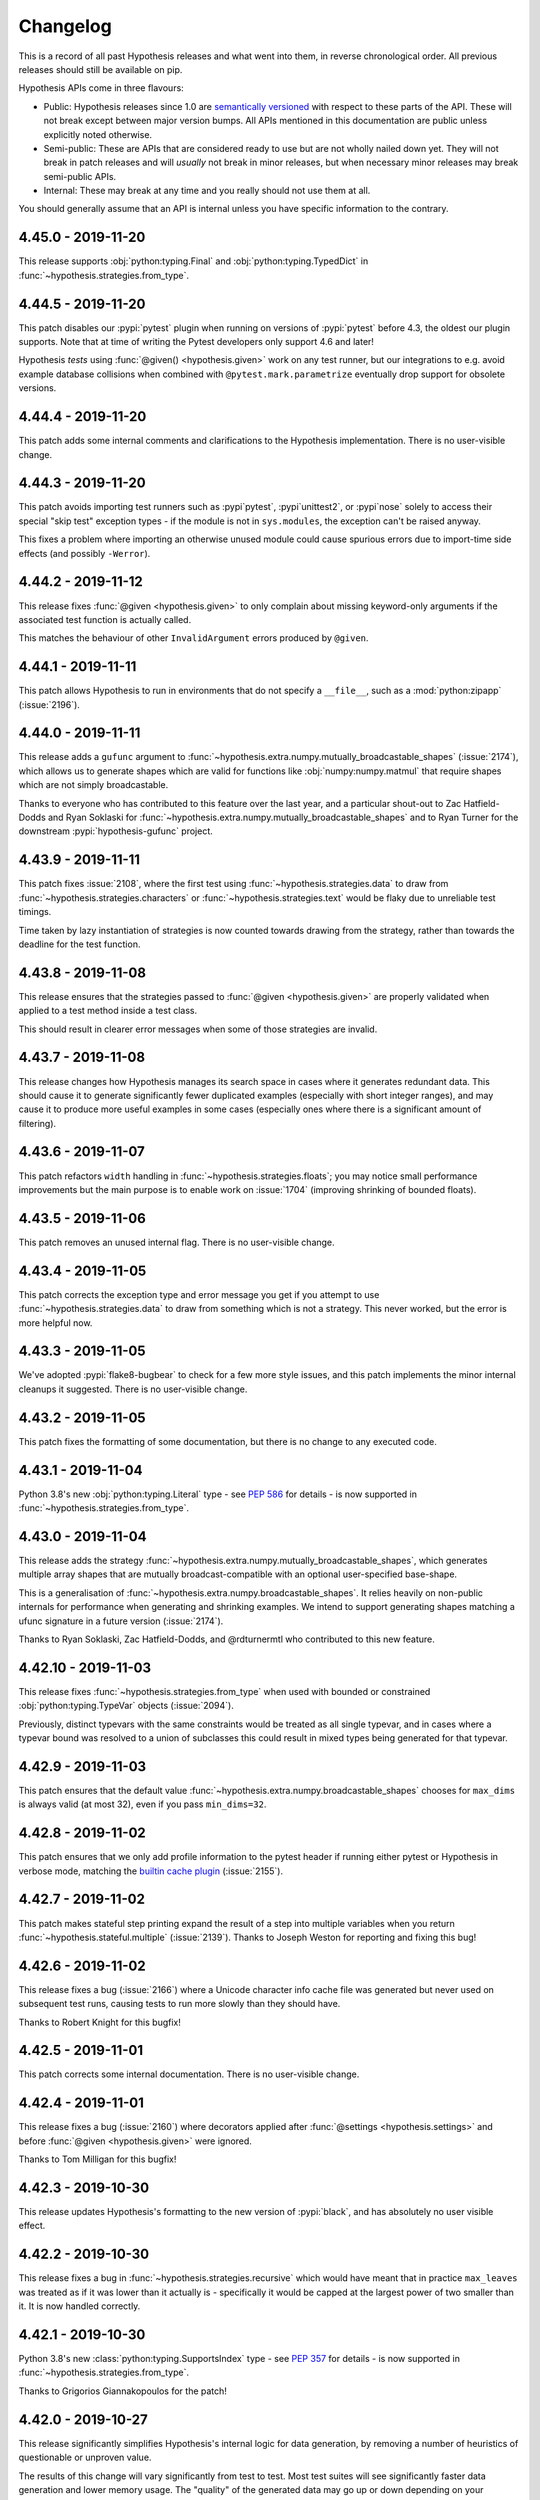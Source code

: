 =========
Changelog
=========

This is a record of all past Hypothesis releases and what went into them,
in reverse chronological order. All previous releases should still be available
on pip.

Hypothesis APIs come in three flavours:

* Public: Hypothesis releases since 1.0 are `semantically versioned <https://semver.org/>`_
  with respect to these parts of the API. These will not break except between
  major version bumps. All APIs mentioned in this documentation are public unless
  explicitly noted otherwise.
* Semi-public: These are APIs that are considered ready to use but are not wholly
  nailed down yet. They will not break in patch releases and will *usually* not break
  in minor releases, but when necessary  minor releases may break semi-public APIs.
* Internal: These may break at any time and you really should not use them at
  all.

You should generally assume that an API is internal unless you have specific
information to the contrary.

.. _v4.45.0:

-------------------
4.45.0 - 2019-11-20
-------------------

This release supports :obj:`python:typing.Final` and :obj:`python:typing.TypedDict`
in :func:`~hypothesis.strategies.from_type`.

.. _v4.44.5:

-------------------
4.44.5 - 2019-11-20
-------------------

This patch disables our :pypi:`pytest` plugin when running on versions
of :pypi:`pytest` before 4.3, the oldest our plugin supports.
Note that at time of writing the Pytest developers only support 4.6 and later!

Hypothesis *tests* using :func:`@given() <hypothesis.given>` work on any
test runner, but our integrations to e.g. avoid example database collisions
when combined with ``@pytest.mark.parametrize`` eventually drop support
for obsolete versions.

.. _v4.44.4:

-------------------
4.44.4 - 2019-11-20
-------------------

This patch adds some internal comments and clarifications to the Hypothesis
implementation. There is no user-visible change.

.. _v4.44.3:

-------------------
4.44.3 - 2019-11-20
-------------------

This patch avoids importing test runners such as :pypi`pytest`, :pypi`unittest2`,
or :pypi`nose` solely to access their special "skip test" exception types -
if the module is not in ``sys.modules``, the exception can't be raised anyway.

This fixes a problem where importing an otherwise unused module could cause
spurious errors due to import-time side effects (and possibly ``-Werror``).

.. _v4.44.2:

-------------------
4.44.2 - 2019-11-12
-------------------

This release fixes :func:`@given <hypothesis.given>` to only complain about
missing keyword-only arguments if the associated test function is actually
called.

This matches the behaviour of other ``InvalidArgument`` errors produced by
``@given``.

.. _v4.44.1:

-------------------
4.44.1 - 2019-11-11
-------------------

This patch allows Hypothesis to run in environments that do not specify
a ``__file__``, such as a :mod:`python:zipapp` (:issue:`2196`).

.. _v4.44.0:

-------------------
4.44.0 - 2019-11-11
-------------------

This release adds a ``gufunc`` argument to
:func:`~hypothesis.extra.numpy.mutually_broadcastable_shapes` (:issue:`2174`),
which allows us to generate shapes which are valid for functions like
:obj:`numpy:numpy.matmul` that require shapes which are not simply broadcastable.

Thanks to everyone who has contributed to this feature over the last year,
and a particular shout-out to Zac Hatfield-Dodds and Ryan Soklaski for
:func:`~hypothesis.extra.numpy.mutually_broadcastable_shapes` and to
Ryan Turner for the downstream :pypi:`hypothesis-gufunc` project.

.. _v4.43.9:

-------------------
4.43.9 - 2019-11-11
-------------------

This patch fixes :issue:`2108`, where the first test using
:func:`~hypothesis.strategies.data` to draw from :func:`~hypothesis.strategies.characters`
or :func:`~hypothesis.strategies.text` would be flaky due to unreliable test timings.

Time taken by lazy instantiation of strategies is now counted towards drawing from
the strategy, rather than towards the deadline for the test function.

.. _v4.43.8:

-------------------
4.43.8 - 2019-11-08
-------------------

This release ensures that the strategies passed to
:func:`@given <hypothesis.given>` are properly validated when applied to a test
method inside a test class.

This should result in clearer error messages when some of those strategies are
invalid.

.. _v4.43.7:

-------------------
4.43.7 - 2019-11-08
-------------------

This release changes how Hypothesis manages its search space in cases where it
generates redundant data. This should cause it to generate significantly fewer
duplicated examples (especially with short integer ranges), and may cause it to
produce more useful examples in some cases (especially ones where there is a
significant amount of filtering).

.. _v4.43.6:

-------------------
4.43.6 - 2019-11-07
-------------------

This patch refactors ``width`` handling in :func:`~hypothesis.strategies.floats`;
you may notice small performance improvements but the main purpose is to
enable work on :issue:`1704` (improving shrinking of bounded floats).

.. _v4.43.5:

-------------------
4.43.5 - 2019-11-06
-------------------

This patch removes an unused internal flag.
There is no user-visible change.

.. _v4.43.4:

-------------------
4.43.4 - 2019-11-05
-------------------

This patch corrects the exception type and error message you get if you attempt
to use :func:`~hypothesis.strategies.data` to draw from something which is not
a strategy.  This never worked, but the error is more helpful now.

.. _v4.43.3:

-------------------
4.43.3 - 2019-11-05
-------------------

We've adopted :pypi:`flake8-bugbear` to check for a few more style issues,
and this patch implements the minor internal cleanups it suggested.
There is no user-visible change.

.. _v4.43.2:

-------------------
4.43.2 - 2019-11-05
-------------------

This patch fixes the formatting of some documentation,
but there is no change to any executed code.

.. _v4.43.1:

-------------------
4.43.1 - 2019-11-04
-------------------

Python 3.8's new :obj:`python:typing.Literal` type - see :pep:`586` for
details - is now  supported in :func:`~hypothesis.strategies.from_type`.

.. _v4.43.0:

-------------------
4.43.0 - 2019-11-04
-------------------

This release adds the strategy :func:`~hypothesis.extra.numpy.mutually_broadcastable_shapes`, which generates multiple array shapes that are mutually broadcast-compatible with an optional user-specified base-shape.

This is a generalisation of :func:`~hypothesis.extra.numpy.broadcastable_shapes`.
It relies heavily on non-public internals for performance when generating and shrinking examples.
We intend to support generating shapes matching a ufunc signature in a future version (:issue:`2174`).

Thanks to Ryan Soklaski, Zac Hatfield-Dodds, and @rdturnermtl who contributed to this new feature.

.. _v4.42.10:

--------------------
4.42.10 - 2019-11-03
--------------------

This release fixes :func:`~hypothesis.strategies.from_type` when used with
bounded or constrained :obj:`python:typing.TypeVar` objects (:issue:`2094`).

Previously, distinct typevars with the same constraints would be treated as all
single typevar, and in cases where a typevar bound was resolved to a union of
subclasses this could result in mixed types being generated for that typevar.

.. _v4.42.9:

-------------------
4.42.9 - 2019-11-03
-------------------

This patch ensures that the default value :func:`~hypothesis.extra.numpy.broadcastable_shapes`
chooses for ``max_dims`` is always valid (at most 32), even if you pass ``min_dims=32``.

.. _v4.42.8:

-------------------
4.42.8 - 2019-11-02
-------------------

This patch ensures that we only add profile information to the pytest header
if running either pytest or Hypothesis in verbose mode, matching the
`builtin cache plugin <https://docs.pytest.org/en/latest/cache.html>`__
(:issue:`2155`).

.. _v4.42.7:

-------------------
4.42.7 - 2019-11-02
-------------------

This patch makes stateful step printing expand the result of a step into
multiple variables when you return :func:`~hypothesis.stateful.multiple` (:issue:`2139`).
Thanks to Joseph Weston for reporting and fixing this bug!

.. _v4.42.6:

-------------------
4.42.6 - 2019-11-02
-------------------

This release fixes a bug (:issue:`2166`) where a Unicode character info
cache file was generated but never used on subsequent test runs, causing tests
to run more slowly than they should have.

Thanks to Robert Knight for this bugfix!

.. _v4.42.5:

-------------------
4.42.5 - 2019-11-01
-------------------

This patch corrects some internal documentation.  There is no user-visible change.

.. _v4.42.4:

-------------------
4.42.4 - 2019-11-01
-------------------

This release fixes a bug (:issue:`2160`) where decorators applied after
:func:`@settings <hypothesis.settings>` and before
:func:`@given <hypothesis.given>` were ignored.

Thanks to Tom Milligan for this bugfix!

.. _v4.42.3:

-------------------
4.42.3 - 2019-10-30
-------------------

This release updates Hypothesis's formatting to the new version of :pypi:`black`, and
has absolutely no user visible effect.

.. _v4.42.2:

-------------------
4.42.2 - 2019-10-30
-------------------

This release fixes a bug in :func:`~hypothesis.strategies.recursive` which would
have meant that in practice ``max_leaves`` was treated as if it was lower than
it actually is - specifically it would be capped at the largest power of two
smaller than it. It is now handled correctly.

.. _v4.42.1:

-------------------
4.42.1 - 2019-10-30
-------------------

Python 3.8's new :class:`python:typing.SupportsIndex` type - see :pep:`357`
for details - is now  supported in :func:`~hypothesis.strategies.from_type`.

Thanks to Grigorios Giannakopoulos for the patch!

.. _v4.42.0:

-------------------
4.42.0 - 2019-10-27
-------------------

This release significantly simplifies Hypothesis's internal logic for data
generation, by removing a number of heuristics of questionable or unproven
value.

The results of this change will vary significantly from test to test. Most
test suites will see significantly faster data generation and lower memory
usage. The "quality" of the generated data may go up or down depending on your
particular test suites.

If you see any significant regressions in Hypothesis's ability to find bugs in
your code as a result of this release, please file an issue to let us know.

Users of the new  :ref:`targeted property-based testing <targeted-search>`
functionality are reasonably likely to see *improvements* in data generation,
as this release changes the search algorithm for targeted property based
testing to one that is more likely to be productive than the existing approach.

.. _v4.41.3:

-------------------
4.41.3 - 2019-10-21
-------------------

This patch is to ensure that our internals remain comprehensible to
:pypi:`mypy` 0.740 - there is no user-visible change.

.. _v4.41.2:

-------------------
4.41.2 - 2019-10-17
-------------------

This patch changes some internal hashes to SHA384, to better support
users subject to FIPS-140. There is no user-visible API change.

Thanks to Paul Kehrer for this contribution!

.. _v4.41.1:

-------------------
4.41.1 - 2019-10-16
-------------------

This release makes ``--hypothesis-show-statistics`` much more useful for
tests using a :class:`~hypothesis.stateful.RuleBasedStateMachine`, by
simplifying the reprs so that events are aggregated correctly.

.. _v4.41.0:

-------------------
4.41.0 - 2019-10-16
-------------------

This release upgrades the :func:`~hypothesis.strategies.fixed_dictionaries`
strategy to support ``optional`` keys (:issue:`1913`).

.. _v4.40.2:

-------------------
4.40.2 - 2019-10-16
-------------------

This release makes some minor internal changes in support of improving the
Hypothesis test suite. It should not have any user visible impact.

.. _v4.40.1:

-------------------
4.40.1 - 2019-10-14
-------------------

This release changes how Hypothesis checks if a parameter to a test function is a mock object.
It is unlikely to have any noticeable effect, but may result in a small performance improvement,
especially for test functions where a mock object is being passed as the first argument.

.. _v4.40.0:

-------------------
4.40.0 - 2019-10-09
-------------------

This release fixes a bug where our example database logic did not distinguish
between failing examples based on arguments from a ``@pytest.mark.parametrize(...)``.
This could in theory cause data loss if a common failure overwrote a rare one, and
in practice caused occasional file-access collisions in highly concurrent workloads
(e.g. during a 300-way parametrize on 16 cores).

For internal reasons this also involves bumping the minimum supported version of
:pypi:`pytest` to 4.3

Thanks to Peter C Kroon for the Hacktoberfest patch!

.. _v4.39.3:

-------------------
4.39.3 - 2019-10-09
-------------------

This patch improves our type hints on the :func:`~hypothesis.strategies.emails`,
:func:`~hypothesis.strategies.functions`, :func:`~hypothesis.strategies.integers`,
:func:`~hypothesis.strategies.iterables`, and :func:`~hypothesis.strategies.slices`
strategies, as well as the ``.filter()`` method.

There is no runtime change, but if you use :pypi:`mypy` or a similar
type-checker on your tests the results will be a bit more precise.

.. _v4.39.2:

-------------------
4.39.2 - 2019-10-09
-------------------

This patch improves the performance of unique collections such as
:func:`~hypothesis.strategies.sets` of :func:`~hypothesis.strategies.just`
or :func:`~hypothesis.strategies.booleans` strategies.  They were already
pretty good though, so you're unlikely to notice much!

.. _v4.39.1:

-------------------
4.39.1 - 2019-10-09
-------------------

If a value in a dict passed to :func:`~hypothesis.strategies.fixed_dictionaries`
is not a strategy, Hypothesis now tells you which one.

.. _v4.39.0:

-------------------
4.39.0 - 2019-10-07
-------------------

This release adds the :func:`~hypothesis.extra.numpy.basic_indices` strategy,
to generate `basic indexes <https://docs.scipy.org/doc/numpy/reference/arrays.indexing.html>`__
for arrays of the specified shape (:issue:`1930`).

It generates tuples containing some mix of integers, :obj:`python:slice` objects,
``...`` (Ellipsis), and :obj:`numpy:numpy.newaxis`; which when used to index an array
of the specified shape produce either a scalar or a shared-memory view of the array.
Note that the index tuple may be longer or shorter than the array shape, and may
produce a view with another dimensionality again!

Thanks to Lampros Mountrakis, Ryan Soklaski, and Zac Hatfield-Dodds for their
collaboration on this surprisingly subtle strategy!

.. _v4.38.3:

-------------------
4.38.3 - 2019-10-04
-------------------

This patch defers creation of the ``.hypothesis`` directory until we have
something to store in it, meaning that it will appear when Hypothesis is
used rather than simply installed.

Thanks to Peter C Kroon for the Hacktoberfest patch!

.. _v4.38.2:

-------------------
4.38.2 - 2019-10-02
-------------------

This patch bumps our dependency on :pypi:`attrs` to ``>=19.2.0``;
but there are no user-visible changes to Hypothesis.

.. _v4.38.1:

-------------------
4.38.1 - 2019-10-01
-------------------

This is a comment-only patch which tells :pypi:`mypy` 0.730 to ignore
some internal compatibility shims we use to support older Pythons.

.. _v4.38.0:

-------------------
4.38.0 - 2019-10-01
-------------------

This release adds the :func:`hypothesis.target` function, which implements
**experimental** support for :ref:`targeted property-based testing <targeted-search>`
(:issue:`1779`).

By calling :func:`~hypothesis.target` in your test function, Hypothesis can
do a hill-climbing search for bugs.  If you can calculate a suitable metric
such as the load factor or length of a queue, this can help you find bugs with
inputs that are highly improbably from unguided generation - however good our
heuristics, example diversity, and deduplication logic might be.  After all,
those features are at work in targeted PBT too!

.. _v4.37.0:

-------------------
4.37.0 - 2019-09-28
-------------------

This release emits a warning if you use the ``.example()`` method of
a strategy in a non-interactive context.

:func:`~hypothesis.given` is a much better choice for writing tests,
whether you care about performance, minimal examples, reproducing
failures, or even just the variety of inputs that will be tested!

.. _v4.36.2:

-------------------
4.36.2 - 2019-09-20
-------------------

This patch disables part of the :mod:`typing`-based inference for the
:pypi:`attrs` package under Python 3.5.0, which has some incompatible
internal details (:issue:`2095`).

.. _v4.36.1:

-------------------
4.36.1 - 2019-09-17
-------------------

This patch fixes a bug in strategy inference for :pypi:`attrs` classes where
Hypothesis would fail to infer a strategy for attributes of a generic type
such as ``Union[int, str]`` or ``List[bool]`` (:issue:`2091`).

Thanks to Jonathan Gayvallet for the bug report and this patch!

.. _v4.36.0:

-------------------
4.36.0 - 2019-09-09
-------------------

This patch deprecates ``min_len`` or ``max_len`` of 0 in
:func:`~hypothesis.extra.numpy.byte_string_dtypes` and
:func:`~hypothesis.extra.numpy.unicode_string_dtypes`.
The lower limit is now 1.

Numpy uses a length of 0 in these dtypes to indicate an undetermined size,
chosen from the data at array creation.
However, as the :func:`~hypothesis.extra.numpy.arrays` strategy creates arrays
before filling them, strings were truncated to 1 byte.

.. _v4.35.1:

-------------------
4.35.1 - 2019-09-09
-------------------

This patch improves the messaging that comes from invalid size arguments
to collection strategies such as :func:`~hypothesis.strategies.lists`.

.. _v4.35.0:

-------------------
4.35.0 - 2019-09-04
-------------------

This release improves the :func:`~hypothesis.extra.lark.from_lark` strategy,
tightening argument validation and adding the ``explicit`` argument to allow use
with terminals that use ``@declare`` instead of a string or regular expression.

This feature is required to handle features such as indent and dedent tokens
in Python code, which can be generated with the :pypi:`hypothesmith` package.

.. _v4.34.0:

-------------------
4.34.0 - 2019-08-23
-------------------

The :func:`~hypothesis.strategies.from_type` strategy now knows to look up
the subclasses of abstract types, which cannot be instantiated directly.

This is very useful for :pypi:`hypothesmith` to support :pypi:`libCST`.

.. _v4.33.1:

-------------------
4.33.1 - 2019-08-21
-------------------

This patch works around a crash when an incompatible version of Numpy
is installed under PyPy 5.10 (Python 2.7).

If you are still using Python 2, please upgrade to Python 3 as soon
as possible - it will be unsupported at the end of this year.

.. _v4.33.0:

-------------------
4.33.0 - 2019-08-20
-------------------

This release improves the :func:`~hypothesis.provisional.domains`
strategy, as well as the :func:`~hypothesis.provisional.urls` and
the :func:`~hypothesis.strategies.emails` strategies which use it.
These strategies now use the full IANA list of Top Level Domains
and are correct as per :rfc:`1035`.

Passing tests using these strategies may now fail.

Thanks to `TechDragon <https://github.com/techdragon>`__ for this improvement.

.. _v4.32.3:

-------------------
4.32.3 - 2019-08-05
-------------------

This patch tidies up the repr of several ``settings``-related objects,
at runtime and in the documentation, and deprecates the undocumented
edge case that ``phases=None`` was treated like ``phases=tuple(Phase)``.

It *also* fixes :func:`~hypothesis.extra.lark.from_lark` with
:pypi:`lark 0.7.2 <lark-parser>` and later.

.. _v4.32.2:

-------------------
4.32.2 - 2019-07-30
-------------------

This patch updates some internal comments for :pypi:`mypy` 0.720.
There is no user-visible impact.

.. _v4.32.1:

-------------------
4.32.1 - 2019-07-29
-------------------

This release changes how the shrinker represents its progress internally. For large generated test cases
this should result in significantly less memory usage and possibly faster shrinking. Small generated
test cases may be slightly slower to shrink but this shouldn't be very noticeable.

.. _v4.32.0:

-------------------
4.32.0 - 2019-07-28
-------------------

This release makes :func:`~hypothesis.extra.numpy.arrays` more pedantic about
``elements`` strategies that cannot be exactly represented as array elements.

In practice, you will see new warnings if you were using a ``float16`` or
``float32`` dtype without passing :func:`~hypothesis.strategies.floats` the
``width=16`` or ``width=32`` arguments respectively.

The previous behaviour could lead to silent truncation, and thus some elements
being equal to an explicitly excluded bound (:issue:`1899`).

.. _v4.31.1:

-------------------
4.31.1 - 2019-07-28
-------------------

This patch changes an internal use of MD5 to SHA hashes, to better support
users subject to FIPS-140.  There is no user-visible or API change.

Thanks to Alex Gaynor for this patch.

.. _v4.31.0:

-------------------
4.31.0 - 2019-07-24
-------------------

This release simplifies the logic of the :attr:`~hypothesis.settings.print_blob` setting by removing the option to set it to ``PrintSettings.INFER``.
As a result the ``print_blob`` setting now takes a single boolean value, and the use of ``PrintSettings`` is deprecated.

.. _v4.28.2:

-------------------
4.28.2 - 2019-07-14
-------------------

This patch improves the docstrings of several Hypothesis strategies, by
clarifying markup and adding cross-references.  There is no runtime change.

Thanks to Elizabeth Williams and Serah Njambi Rono for their contributions
at the SciPy 2019 sprints!

.. _v4.28.1:

-------------------
4.28.1 - 2019-07-12
-------------------

This patch improves the behaviour of the :func:`~hypothesis.strategies.text`
strategy when passed an ``alphabet`` which is not a strategy.  The value is
now interpreted as ``whitelist_characters`` to :func:`~hypothesis.strategies.characters`
instead of a sequence for :func:`~hypothesis.strategies.sampled_from`, which
standardises the distribution of examples and the shrinking behaviour.

You can get the previous behaviour by using
``lists(sampled_from(alphabet)).map("".map)`` instead.

.. _v4.28.0:

-------------------
4.28.0 - 2019-07-11
-------------------

This release deprecates ``find()``.  The ``.example()`` method is a better
replacement if you want *an* example, and for the rare occasions where you
want the *minimal* example you can get it from :func:`@given <hypothesis.given>`.

:func:`@given <hypothesis.given>` has steadily outstripped ``find()`` in both
features and performance over recent years, and as we do not have the resources
to maintain and test both we think it is better to focus on just one.

.. _v4.27.0:

-------------------
4.27.0 - 2019-07-08
-------------------

This release refactors the implementation of the ``.example()`` method,
to more accurately represent the data which will be generated by
:func:`@given <hypothesis.given>`.

As a result, calling ``s.example()`` on an empty strategy ``s``
(such as :func:`~hypothesis.strategies.nothing`) now raises ``Unsatisfiable``
instead of the old ``NoExamples`` exception.

.. _v4.26.4:

-------------------
4.26.4 - 2019-07-07
-------------------

This patch ensures that the Pandas extra will keep working when Python 3.8
removes abstract base classes from the top-level :obj:`python:collections`
namespace.  This also fixes the relevant warning in Python 3.7, but there
is no other difference in behaviour and you do not need to do anything.

.. _v4.26.3:

-------------------
4.26.3 - 2019-07-05
-------------------

This release fixes  :issue:`2027`, by changing the way Hypothesis tries to generate distinct examples to be more efficient.

This may result in slightly different data distribution, and should improve generation performance in general,
but should otherwise have minimal user impact.

.. _v4.26.2:

-------------------
4.26.2 - 2019-07-04
-------------------

This release fixes :issue:`1864`, where some simple tests would perform very slowly,
because they would run many times with each subsequent run being progressively slower.
They will now stop after a more reasonable number of runs without hitting this problem.

Unless you are hitting exactly this issue, it is unlikely that this release will have any effect,
but certain classes of custom generators that are currently very slow may become a bit faster,
or start to trigger health check failures.

.. _v4.26.1:

-------------------
4.26.1 - 2019-07-04
-------------------

This release adds the strategy :func:`~hypothesis.extra.numpy.integer_array_indices`,
which generates tuples of Numpy arrays that can be used for
`advanced indexing <http://www.pythonlikeyoumeanit.com/Module3_IntroducingNumpy/AdvancedIndexing.html#Integer-Array-Indexing>`_
to select an array of a specified shape.

.. _v4.26.0:

-------------------
4.26.0 - 2019-07-04
-------------------

This release significantly improves the performance of drawing unique collections whose
elements are drawn from  :func:`~hypothesis.strategies.sampled_from`  strategies.

As a side effect, this detects an error condition that would previously have
passed silently: When the ``min_size`` argument on a collection with distinct elements
is greater than the number of elements being sampled, this will now raise an error.

.. _v4.25.1:

-------------------
4.25.1 - 2019-07-03
-------------------

This release removes some defunct internal functionality that was only being used
for testing. It should have no user visible impact.

.. _v4.25.0:

-------------------
4.25.0 - 2019-07-03
-------------------

This release deprecates and disables the ``buffer_size`` setting,
which should have been treated as a private implementation detail
all along.  We recommend simply deleting this settings argument.

.. _v4.24.6:

-------------------
4.24.6 - 2019-06-26
-------------------

This patch makes :func:`~hypothesis.strategies.datetimes` more efficient,
as it now handles short months correctly by construction instead of filtering.

.. _v4.24.5:

-------------------
4.24.5 - 2019-06-23
-------------------

This patch improves the development experience by simplifying the tracebacks
you will see when e.g. you have used the ``.map(...)`` method of a strategy
and the mapped function raises an exception.

No new exceptions can be raised, nor existing exceptions change anything but
their traceback.  We're simply using if-statements rather than exceptions for
control flow in a certain part of the internals!

.. _v4.24.4:

-------------------
4.24.4 - 2019-06-21
-------------------

This patch fixes :issue:`2014`, where our compatibility layer broke with version
3.7.4 of the :pypi:`typing` module backport on PyPI.

This issue only affects Python 2.  We remind users that Hypothesis, like many other
packages, `will drop Python 2 support on 2020-01-01 <https://python3statement.org>`__
and already has several features that are only available on Python 3.

.. _v4.24.3:

-------------------
4.24.3 - 2019-06-07
-------------------

This patch improves the implementation of an internal wrapper on Python 3.8
beta1 (and will break on the alphas; but they're not meant to be stable).
On other versions, there is no change at all.

Thanks to Daniel Hahler for the patch, and Victor Stinner for his work
on :bpo:`37032` that made it possible.

.. _v4.24.2:

-------------------
4.24.2 - 2019-06-06
-------------------

Deprecation messages for functions in ``hypothesis.extra.django.models`` now
explicitly name the deprecated function to make it easier to track down usages.
Thanks to Kristian Glass for this contribution!

.. _v4.24.1:

-------------------
4.24.1 - 2019-06-04
-------------------

This patch fixes :issue:`1999`, a spurious bug raised when a :func:`@st.composite <hypothesis.strategies.composite>` function was passed a keyword-only argument.

Thanks to Jim Nicholls for his fantastic bug report.

.. _v4.24.0:

-------------------
4.24.0 - 2019-05-29
-------------------

This release deprecates ``GenericStateMachine``, in favor of
:class:`~hypothesis.stateful.RuleBasedStateMachine`.  Rule-based stateful
testing is significantly faster, especially during shrinking.

If your use-case truly does not fit rule-based stateful testing,
we recommend writing a custom test function which drives your specific
control-flow using :func:`~hypothesis.strategies.data`.

.. _v4.23.9:

-------------------
4.23.9 - 2019-05-28
-------------------

This patch fixes a very rare example database issue with file permissions.

When running a test that uses both :func:`@given <hypothesis.given>`
and ``pytest.mark.parametrize``, using :pypi:`pytest-xdist` on Windows,
with failing examples in the database, two attempts to read a file could
overlap and we caught ``FileNotFound`` but not other ``OSError``\ s.

.. _v4.23.8:

-------------------
4.23.8 - 2019-05-26
-------------------

This patch has a minor cleanup of the internal engine.
There is no user-visible impact.

.. _v4.23.7:

-------------------
4.23.7 - 2019-05-26
-------------------

This patch clarifies some error messages when the test function signature
is incompatible with the arguments to :func:`@given <hypothesis.given>`,
especially when the :obj:`@settings() <hypothesis.settings>` decorator
is also used (:issue:`1978`).

.. _v4.23.6:

-------------------
4.23.6 - 2019-05-19
-------------------

This release adds the :pypi:`pyupgrade` fixer to our code style,
for consistent use of dict and set literals and comprehensions.

.. _v4.23.5:

-------------------
4.23.5 - 2019-05-16
-------------------

This release slightly simplifies a small part of the core engine.
There is no user-visible change.

.. _v4.23.4:

-------------------
4.23.4 - 2019-05-09
-------------------

Fixes a minor formatting issue the docstring of :func:`~hypothesis.strategies.from_type`

.. _v4.23.3:

-------------------
4.23.3 - 2019-05-09
-------------------

Adds a recipe to the docstring of :func:`~hypothesis.strategies.from_type`
that describes a means for drawing values for "everything except" a specified type.
This recipe is especially useful for writing tests that perform input-type validation.

.. _v4.23.2:

-------------------
4.23.2 - 2019-05-08
-------------------

This patch uses :pypi:`autoflake` to remove some pointless ``pass`` statements,
which improves our workflow but has no user-visible impact.

.. _v4.23.1:

-------------------
4.23.1 - 2019-05-08
-------------------

This patch fixes an OverflowError in
:func:`from_type(xrange) <hypothesis.strategies.from_type>` on Python 2.

It turns out that not only do the ``start`` and ``stop`` values have to
fit in a C long, but so does ``stop - start``.  We now handle this even
on 32bit platforms, but remind users that Python2 will not be supported
after 2019 without specific funding.

.. _v4.23.0:

-------------------
4.23.0 - 2019-05-08
-------------------

This release implements the :func:`~hypothesis.strategies.slices` strategy,
to generate slices of a length-``size`` sequence.

Thanks to Daniel J. West for writing this patch at the PyCon 2019 sprints!

.. _v4.22.3:

-------------------
4.22.3 - 2019-05-07
-------------------

This patch exposes :class:`~hypothesis.strategies.DataObject`, *solely*
to support more precise type hints.  Objects of this type are provided
by :func:`~hypothesis.strategies.data`, and can be used to draw examples
from strategies intermixed with your test code.

.. _v4.22.2:

-------------------
4.22.2 - 2019-05-07
-------------------

This patch fixes the very rare :issue:`1798` in
:func:`~hypothesis.extra.numpy.array_dtypes`,
which caused an internal error in our tests.

.. _v4.22.1:

-------------------
4.22.1 - 2019-05-07
-------------------

This patch fixes a rare bug in :func:`from_type(range) <hypothesis.strategies.from_type>`.

Thanks to Zebulun Arendsee for fixing the bug at the PyCon 2019 Sprints.

.. _v4.22.0:

-------------------
4.22.0 - 2019-05-07
-------------------

The ``unique_by`` argument to :obj:`~hypothesis.strategies.lists` now accepts a
tuple of callables such that every element of the generated list will be unique
with respect to each callable in the tuple (:issue:`1916`).

Thanks to Marco Sirabella for this feature at the PyCon 2019 sprints!

.. _v4.21.1:

-------------------
4.21.1 - 2019-05-06
-------------------

This patch cleans up the internals of :func:`~hypothesis.strategies.one_of`.
You may see a slight change to the distribution of examples from this strategy
but there is no change to the public API.

Thanks to Marco Sirabella for writing this patch at the PyCon 2019 sprints!

.. _v4.21.0:

-------------------
4.21.0 - 2019-05-05
-------------------

The :func:`~hypothesis.strategies.from_type` strategy now supports
:class:`python:slice` objects.

Thanks to Charlie El. Awbery for writing this feature at the
`PyCon 2019 Mentored Sprints <https://us.pycon.org/2019/hatchery/mentoredsprints/>`__.

.. _v4.20.0:

-------------------
4.20.0 - 2019-05-05
-------------------

This release improves the :func:`~hypothesis.extra.numpy.array_shapes`
strategy, to choose an appropriate default for ``max_side`` based on the
``min_side``, and ``max_dims`` based on the ``min_dims``.  An explicit
error is raised for dimensions greater than 32, which are not supported
by Numpy, as for other invalid combinations of arguments.

Thanks to Jenny Rouleau for writing this feature at the
`PyCon 2019 Mentored Sprints <https://us.pycon.org/2019/hatchery/mentoredsprints/>`__.

.. _v4.19.0:

-------------------
4.19.0 - 2019-05-05
-------------------

The :func:`~hypothesis.strategies.from_type` strategy now supports
:class:`python:range` objects (or ``xrange`` on Python 2).

Thanks to Katrina Durance for writing this feature at the
`PyCon 2019 Mentored Sprints <https://us.pycon.org/2019/hatchery/mentoredsprints/>`__.

.. _v4.18.3:

-------------------
4.18.3 - 2019-04-30
-------------------

This release fixes a very rare edge case in the test-case mutator,
which could cause an internal error with certain unusual tests.

.. _v4.18.2:

-------------------
4.18.2 - 2019-04-30
-------------------

This patch makes Hypothesis compatible with the Python 3.8 alpha, which
changed the representation of code objects to support positional-only
arguments.  Note however that Hypothesis does not (yet) support such
functions as e.g. arguments to :func:`~hypothesis.strategies.builds`
or inputs to :func:`@given <hypothesis.given>`.

Thanks to Paul Ganssle for identifying and fixing this bug.

.. _v4.18.1:

-------------------
4.18.1 - 2019-04-29
-------------------

This patch improves the performance of unique collections such as
:func:`~hypothesis.strategies.sets` when the elements are drawn from a
:func:`~hypothesis.strategies.sampled_from` strategy (:issue:`1115`).

.. _v4.18.0:

-------------------
4.18.0 - 2019-04-24
-------------------

This release adds the :func:`~hypothesis.strategies.functions` strategy,
which can be used to imitate your 'real' function for callbacks.

.. _v4.17.2:

-------------------
4.17.2 - 2019-04-19
-------------------

This release refactors stateful rule selection to share the new machinery
with :func:`~hypothesis.strategies.sampled_from` instead of using the original
independent implementation.

.. _v4.17.1:

-------------------
4.17.1 - 2019-04-16
-------------------

This patch allows Hypothesis to try a few more examples after finding the
first bug, in hopes of reporting multiple distinct bugs.  The heuristics
described in :issue:`847` ensure that we avoid wasting time on fruitless
searches, while still surfacing each bug as soon as possible.

.. _v4.17.0:

-------------------
4.17.0 - 2019-04-16
-------------------

This release adds the strategy :func:`~hypothesis.extra.numpy.broadcastable_shapes`,
which generates array shapes that are `broadcast-compatible <https://www.pythonlikeyoumeanit.com/Module3_IntroducingNumpy/Broadcasting.html#Rules-of-Broadcasting>`_
with a provided shape.

.. _v4.16.0:

-------------------
4.16.0 - 2019-04-12
-------------------

This release allows :func:`~hypothesis.strategies.register_type_strategy` to be used
with :obj:`python:typing.NewType` instances.  This may be useful to e.g. provide
only positive integers for :func:`from_type(UserId) <hypothesis.strategies.from_type>`
with a ``UserId = NewType('UserId', int)`` type.

Thanks to PJCampi for suggesting and writing the patch!

.. _v4.15.0:

-------------------
4.15.0 - 2019-04-09
-------------------

This release supports passing a :class:`~python:datetime.timedelta` as the
:obj:`~hypothesis.settings.deadline` setting, so you no longer have to remember
that the number is in milliseconds (:issue:`1900`).

Thanks to Damon Francisco for this change!

.. _v4.14.7:

-------------------
4.14.7 - 2019-04-09
-------------------

This patch makes the type annotations on ``hypothesis.extra.dateutil``
compatible with :pypi:`mypy` 0.700.

.. _v4.14.6:

-------------------
4.14.6 - 2019-04-07
-------------------

This release fixes a bug introduced in :ref:`Hypothesis 4.14.3 <v4.14.3>`
that would sometimes cause
:func:`sampled_from(...).filter(...) <hypothesis.strategies.sampled_from>`
to encounter an internal assertion failure when there are three or fewer
elements, and every element is rejected by the filter.

.. _v4.14.5:

-------------------
4.14.5 - 2019-04-05
-------------------

This patch takes the previous efficiency improvements to
:func:`sampled_from(...).filter(...) <hypothesis.strategies.sampled_from>`
strategies that reject most elements, and generalises them to also apply to
``sampled_from(...).filter(...).filter(...)`` and longer chains of filters.

.. _v4.14.4:

-------------------
4.14.4 - 2019-04-05
-------------------

This release fixes a bug that prevented
:func:`~hypothesis.strategies.random_module`
from correctly restoring the previous state of the ``random`` module.

The random state was instead being restored to a temporary deterministic
state, which accidentally caused subsequent tests to see the same random values
across multiple test runs.

.. _v4.14.3:

-------------------
4.14.3 - 2019-04-03
-------------------

This patch adds an internal special case to make
:func:`sampled_from(...).filter(...) <hypothesis.strategies.sampled_from>`
much more efficient when the filter rejects most elements (:issue:`1885`).

.. _v4.14.2:

-------------------
4.14.2 - 2019-03-31
-------------------

This patch improves the error message if the function ``f`` in
:ref:`s.flatmap(f) <flatmap>` does not return a strategy.

Thanks to Kai Chen for this change!

.. _v4.14.1:

-------------------
4.14.1 - 2019-03-30
-------------------

This release modifies how Hypothesis selects operations to run during shrinking,
by causing it to deprioritise previously useless classes of shrink until others have reached a fixed point.

This avoids certain pathological cases where the shrinker gets very close to finishing and then takes a very long time to finish the last small changes because it tries many useless shrinks for each useful one towards the end.
It also should cause a more modest improvement (probably no more than about 30%) in shrinking performance for most tests.

.. _v4.14.0:

-------------------
4.14.0 - 2019-03-19
-------------------

This release blocks installation of Hypothesis on Python 3.4, which
:PEP:`reached its end of life date on 2019-03-18 <429>`.

This should not be of interest to anyone but downstream maintainers -
if you are affected, migrate to a secure version of Python as soon as
possible or at least seek commercial support.

.. _v4.13.0:

-------------------
4.13.0 - 2019-03-19
-------------------

This release makes it an explicit error to call
:func:`floats(min_value=inf, exclude_min=True) <hypothesis.strategies.floats>` or
:func:`floats(max_value=-inf, exclude_max=True) <hypothesis.strategies.floats>`,
as there are no possible values that can be generated (:issue:`1859`).

:func:`floats(min_value=0.0, max_value=-0.0) <hypothesis.strategies.floats>`
is now deprecated.  While `0. == -0.` and we could thus generate either if
comparing by value, violating the sequence ordering of floats is a special
case we don't want or need.

.. _v4.12.1:

-------------------
4.12.1 - 2019-03-18
-------------------

This release should significantly reduce the amount of memory that Hypothesis uses for representing large test cases,
by storing information in a more compact representation and only unpacking it lazily when it is first needed.

.. _v4.12.0:

-------------------
4.12.0 - 2019-03-18
-------------------

This update adds the :obj:`~hypothesis.settings.report_multiple_bugs` setting,
which you can use to disable multi-bug reporting and only raise whichever bug
had the smallest minimal example.  This is occasionally useful when using a
debugger or tools that annotate tracebacks via introspection.

.. _v4.11.7:

-------------------
4.11.7 - 2019-03-18
-------------------

This change makes a tiny improvement to the core engine's bookkeeping.
There is no user-visible change.

.. _v4.11.6:

-------------------
4.11.6 - 2019-03-15
-------------------

This release changes some of Hypothesis's internal shrinking behaviour in order to reduce memory usage and hopefully improve performance.

.. _v4.11.5:

-------------------
4.11.5 - 2019-03-13
-------------------

This release adds a micro-optimisation to how Hypothesis handles debug reporting internally.
Hard to shrink test may see a slight performance improvement, but in most common scenarios it is unlikely to be noticeable.

.. _v4.11.4:

-------------------
4.11.4 - 2019-03-13
-------------------

This release removes some redundant code that was no longer needed but was still running a significant amount of computation and allocation on the hot path.
This should result in a modest speed improvement for most tests, especially those with large test cases.

.. _v4.11.3:

-------------------
4.11.3 - 2019-03-13
-------------------

This release adds a micro-optimisation to how Hypothesis caches test cases.
This will cause a small improvement in speed and memory usage for large test cases,
but in most common scenarios it is unlikely to be noticeable.

.. _v4.11.2:

-------------------
4.11.2 - 2019-03-13
-------------------

This release removes some internal code that populates a field that is no longer used anywhere.
This should result in some modest performance and speed improvements and no other user visible effects.

.. _v4.11.1:

-------------------
4.11.1 - 2019-03-13
-------------------

This is a formatting-only patch, enabled by a new version of :pypi:`isort`.

.. _v4.11.0:

-------------------
4.11.0 - 2019-03-12
-------------------

This release deprecates :func:`~hypothesis.strategies.sampled_from` with empty
sequences.  This returns :func:`~hypothesis.strategies.nothing`, which gives a
clear error if used directly... but simply vanishes if combined with another
strategy.

Tests that silently generate less than expected are a serious problem for
anyone relying on them to find bugs, and we think reliability more important
than convenience in this case.

.. _v4.10.0:

-------------------
4.10.0 - 2019-03-11
-------------------

This release improves Hypothesis's to detect flaky tests, by noticing when the behaviour of the test changes between runs.
In particular this will notice many new cases where data generation depends on external state (e.g. external sources of randomness) and flag those as flaky sooner and more reliably.

The basis of this feature is a considerable reengineering of how Hypothesis stores its history of test cases,
so on top of this its memory usage should be considerably reduced.

.. _v4.9.0:

------------------
4.9.0 - 2019-03-09
------------------

This release adds the strategy :func:`~hypothesis.extra.numpy.valid_tuple_axes`,
which generates tuples of axis-indices that can be passed to the ``axis`` argument
in NumPy's sequential functions (e.g. :func:`numpy:numpy.sum`).

Thanks to Ryan Soklaski for this strategy.

.. _v4.8.0:

------------------
4.8.0 - 2019-03-06
------------------

This release significantly tightens validation in :class:`hypothesis.settings`.
:obj:`~hypothesis.settings.max_examples`, ``buffer_size``,
and :obj:`~hypothesis.settings.stateful_step_count` must be positive integers;
:obj:`~hypothesis.settings.deadline` must be a positive number or ``None``; and
:obj:`~hypothesis.settings.derandomize` must be either ``True`` or ``False``.

As usual, this replaces existing errors with a more helpful error and starts new
validation checks as deprecation warnings.

.. _v4.7.19:

-------------------
4.7.19 - 2019-03-04
-------------------

This release makes some micro-optimisations to certain calculations performed in the shrinker.
These should particularly speed up large test cases where the shrinker makes many small changes.
It will also reduce the amount allocated, but most of this is garbage that would have been immediately thrown away,
so you probably won't see much effect specifically from that.

.. _v4.7.18:

-------------------
4.7.18 - 2019-03-03
-------------------

This patch removes some overhead from :func:`~hypothesis.extra.numpy.arrays`
with a constant shape and dtype.  The resulting performance improvement is
modest, but worthwile for small arrays.

.. _v4.7.17:

-------------------
4.7.17 - 2019-03-01
-------------------

This release makes some micro-optimisations within Hypothesis's internal representation of test cases.
This should cause heavily nested test cases to allocate less during generation and shrinking,
which should speed things up slightly.

.. _v4.7.16:

-------------------
4.7.16 - 2019-02-28
-------------------

This changes the order in which Hypothesis runs certain operations during shrinking.
This should significantly decrease memory usage and speed up shrinking of large examples.

.. _v4.7.15:

-------------------
4.7.15 - 2019-02-28
-------------------

This release allows Hypothesis to calculate a number of attributes of generated test cases lazily.
This should significantly reduce memory usage and modestly improve performance,
especially for large test cases.

.. _v4.7.14:

-------------------
4.7.14 - 2019-02-28
-------------------

This release reduces the number of operations the shrinker will try when reordering parts of a test case.
This should in some circumstances significantly speed up shrinking. It *may* result in different final test cases,
and if so usually slightly worse ones, but it should not generally have much impact on the end result as the operations removed were typically useless.

.. _v4.7.13:

-------------------
4.7.13 - 2019-02-27
-------------------

This release changes how Hypothesis reorders examples within a test case during shrinking.
This should make shrinking considerably faster.

.. _v4.7.12:

-------------------
4.7.12 - 2019-02-27
-------------------

This release slightly improves the shrinker's ability to replace parts of a test case with their minimal version,
by allowing it to do so in bulk rather than one at a time. Where this is effective, shrinker performance should be modestly improved.

.. _v4.7.11:

-------------------
4.7.11 - 2019-02-25
-------------------

This release makes some micro-optimisations to common operations performed during shrinking.
Shrinking should now be slightly faster, especially for large examples with relatively fast test functions.

.. _v4.7.10:

-------------------
4.7.10 - 2019-02-25
-------------------

This release is a purely internal refactoring of Hypothesis's API for representing test cases.
There should be no user visible effect.

.. _v4.7.9:

------------------
4.7.9 - 2019-02-24
------------------

This release changes certain shrink passes to make them more efficient when
they aren't making progress.

.. _v4.7.8:

------------------
4.7.8 - 2019-02-23
------------------

This patch removes some unused code, which makes the internals
a bit easier to understand.  There is no user-visible impact.

.. _v4.7.7:

------------------
4.7.7 - 2019-02-23
------------------

This release reduces the number of operations the shrinker will try when reordering parts of a test case.
This should in some circumstances significantly speed up shrinking. It *may* result in different final test cases,
and if so usually slightly worse ones, but it should not generally have much impact on the end result as the operations removed were typically useless.

.. _v4.7.6:

------------------
4.7.6 - 2019-02-23
------------------

This patch removes some unused code from the shrinker.
There is no user-visible change.

.. _v4.7.5:

------------------
4.7.5 - 2019-02-23
------------------

This release changes certain shrink passes to make them *adaptive* - that is,
in cases where they are successfully making progress they may now do so significantly
faster.

.. _v4.7.4:

------------------
4.7.4 - 2019-02-22
------------------

This is a docs-only patch, noting that because the :pypi:`lark-parser` is under active
development at version 0.x, ``hypothesis[lark]`` APIs may break in minor
releases if necessary to keep up with the upstream package.

.. _v4.7.3:

------------------
4.7.3 - 2019-02-22
------------------

This changes Hypothesis to no longer import various test frameworks by default (if they are installed).
which will speed up the initial ``import hypothesis`` call.

.. _v4.7.2:

------------------
4.7.2 - 2019-02-22
------------------

This release changes Hypothesis's internal representation of a test case to calculate some expensive structural information on demand rather than eagerly.
This should reduce memory usage a fair bit, and may make generation somewhat faster.

.. _v4.7.1:

------------------
4.7.1 - 2019-02-21
------------------

This release refactors the internal representation of previously run test cases.
The main thing you should see as a result is that Hypothesis becomes somewhat less memory hungry.

.. _v4.7.0:

------------------
4.7.0 - 2019-02-21
------------------

This patch allows :func:`~hypothesis.extra.numpy.array_shapes` to generate shapes
with side-length or even dimension zero, though the minimum still defaults to
one.  These shapes are rare and have some odd behavior, but are particularly
important to test for just that reason!

In a related bigfix, :func:`~hypothesis.extra.numpy.arrays` now supports generating
zero-dimensional arrays with `dtype=object` and a strategy for iterable elements.
Previously, the array element would incorrectly be set to the first item in the
generated iterable.

Thanks to Ryan Turner for continuing to improve our Numpy support.

.. _v4.6.1:

------------------
4.6.1 - 2019-02-19
------------------

This release is a trivial micro-optimisation inside Hypothesis which should result in it using significantly less memory.

.. _v4.6.0:

------------------
4.6.0 - 2019-02-18
------------------

This release changes some inconsistent behavior of :func:`~hypothesis.extra.numpy.arrays`
from the Numpy extra when asked for an array of ``shape=()``.
:func:`~hypothesis.extra.numpy.arrays` will now always return a Numpy
:class:`~numpy:numpy.ndarray`, and the array will always be of the requested dtype.

Thanks to Ryan Turner for this change.

.. _v4.5.12:

-------------------
4.5.12 - 2019-02-18
-------------------

This release fixes a minor typo in an internal comment. There is no user-visible change.

.. _v4.5.11:

-------------------
4.5.11 - 2019-02-15
-------------------

This release fixes :issue:`1813`, a bug introduced in :ref:`3.59.1 <v3.59.1>`,
which caused :py:meth:`~hypothesis.strategies.random_module` to no longer affect the body of the test:
Although Hypothesis would claim to be seeding the random module in fact tests would always run with a seed of zero.

.. _v4.5.10:

-------------------
4.5.10 - 2019-02-14
-------------------

This patch fixes an off-by-one error in the maximum length of :func:`~hypothesis.strategies.emails`.
Thanks to Krzysztof Jurewicz for :pull:`1812`.

.. _v4.5.9:

------------------
4.5.9 - 2019-02-14
------------------

This patch removes some unused code from the shrinker.
There is no user-visible change.

.. _v4.5.8:

------------------
4.5.8 - 2019-02-12
------------------

This release fixes an internal ``IndexError`` in Hypothesis that could sometimes be triggered during shrinking.

.. _v4.5.7:

------------------
4.5.7 - 2019-02-11
------------------

This release modifies the shrinker to interleave different types of reduction operations,
e.g. switching between deleting data and lowering scalar values rather than trying entirely deletions then entirely lowering.

This may slow things down somewhat in the typical case, but has the major advantage that many previously difficult to shrink examples should become much faster,
because the shrinker will no longer tend to stall when trying some ineffective changes to the shrink target but will instead interleave it with other more effective operations.

.. _v4.5.6:

------------------
4.5.6 - 2019-02-11
------------------

This release makes a number of internal changes to the implementation of :func:`hypothesis.extra.lark.from_lark`.
These are primarily intended as a refactoring, but you may see some minor improvements to performance when generating large strings,
and possibly to shrink quality.

.. _v4.5.5:

------------------
4.5.5 - 2019-02-10
------------------

This patch prints an explanatory note when :issue:`1798` is triggered,
because the error message from Numpy is too terse to locate the problem.

.. _v4.5.4:

------------------
4.5.4 - 2019-02-08
------------------

In Python 2, ``long`` integers are not allowed in the shape argument to
:func:`~hypothesis.extra.numpy.arrays`.  Thanks to Ryan Turner for fixing this.

.. _v4.5.3:

------------------
4.5.3 - 2019-02-08
------------------

This release makes a small internal refactoring to clarify how Hypothesis
instructs tests to stop running when appropriate. There is no user-visible
change.

.. _v4.5.2:

------------------
4.5.2 - 2019-02-06
------------------

This release standardises all of the shrinker's internal operations on running in a random order.

The main effect you will see from this that it should now be much less common for the shrinker to stall for a long time before making further progress.
In some cases this will correspond to shrinking more slowly, but on average it should result in faster shrinking.

.. _v4.5.1:

------------------
4.5.1 - 2019-02-05
------------------

This patch updates some docstrings, but has no runtime changes.

.. _v4.5.0:

------------------
4.5.0 - 2019-02-03
------------------

This release adds ``exclude_min`` and ``exclude_max`` arguments to
:func:`~hypothesis.strategies.floats`, so that you can easily generate values from
`open or half-open intervals <https://en.wikipedia.org/wiki/Interval_(mathematics)>`_
(:issue:`1622`).

.. _v4.4.6:

------------------
4.4.6 - 2019-02-03
------------------

This patch fixes a bug where :func:`~hypothesis.strategies.from_regex`
could throw an internal error if the :obj:`python:re.IGNORECASE` flag
was used (:issue:`1786`).

.. _v4.4.5:

------------------
4.4.5 - 2019-02-02
------------------

This release removes two shrink passes that Hypothesis runs late in the process.
These were very expensive when the test function was slow and often didn't do anything useful.

Shrinking should get faster for most failing tests.
If you see any regression in example quality as a result of this release, please let us know.

.. _v4.4.4:

------------------
4.4.4 - 2019-02-02
------------------

This release modifies the way that Hypothesis deletes data during shrinking.
It will primarily be noticeable for very large examples, which should now shrink faster.

The shrinker is now also able to perform some deletions that it could not previously,
but this is unlikely to be very noticeable.

.. _v4.4.3:

------------------
4.4.3 - 2019-01-25
------------------

This release fixes an open file leak that used to cause ``ResourceWarning``\ s.

.. _v4.4.2:

------------------
4.4.2 - 2019-01-24
------------------

This release changes Hypothesis's internal approach to caching the results of executing test cases.
The result should be that it is now significantly less memory hungry, especially when shrinking large test cases.

Some tests may get slower or faster depending on whether the new or old caching strategy was well suited to them,
but any change in speed in either direction should be minor.

.. _v4.4.1:

------------------
4.4.1 - 2019-01-24
------------------

This patch tightens up some of our internal heuristics to deal with shrinking floating point numbers,
which will now run in fewer circumstances.

You are fairly unlikely to see much difference from this, but if you do you are likely to see shrinking become slightly faster and/or producing slightly worse results.

.. _v4.4.0:

------------------
4.4.0 - 2019-01-24
------------------

This release adds the :func:`~hypothesis.extra.django.from_form` function, which allows automatic testing against Django forms. (:issue:`35`)

Thanks to Paul Stiverson for this feature, which resolves our oldest open issue!

.. _v4.3.0:

------------------
4.3.0 - 2019-01-24
------------------

This release deprecates ``HealthCheck.hung_test`` and disables the
associated runtime check for tests that ran for more than five minutes.
Such a check is redundant now that we enforce the ``deadline`` and
``max_examples`` setting, which can be adjusted independently.

.. _v4.2.0:

------------------
4.2.0 - 2019-01-23
------------------

This release adds a new module, ``hypothesis.extra.lark``, which you
can use to generate strings matching a context-free grammar.

In this initial version, only :pypi:`lark-parser` EBNF grammars are supported,
by the new :func:`hypothesis.extra.lark.from_lark` function.

.. _v4.1.2:

------------------
4.1.2 - 2019-01-23
------------------

This patch fixes a very rare overflow bug (:issue:`1748`) which could raise an
``InvalidArgument`` error in :func:`~hypothesis.strategies.complex_numbers`
even though the arguments were valid.

.. _v4.1.1:

------------------
4.1.1 - 2019-01-23
------------------

This release makes some improvements to internal code organisation and documentation and has no impact on behaviour.

.. _v4.1.0:

------------------
4.1.0 - 2019-01-22
------------------

This release adds :func:`~hypothesis.register_random`, which registers
``random.Random`` instances or compatible objects to be seeded and reset
by Hypothesis to ensure that test cases are deterministic.

We still recommend explicitly passing a ``random.Random`` instance from
:func:`~hypothesis.strategies.randoms` if possible, but registering a
framework-global state for Hypothesis to manage is better than flaky tests!

.. _v4.0.2:

------------------
4.0.2 - 2019-01-22
------------------

This patch fixes :issue:`1387`, where bounded :func:`~hypothesis.strategies.integers`
with a very large range would almost always generate very large numbers.
Now, we usually use the same tuned distribution as unbounded
:func:`~hypothesis.strategies.integers`.

.. _v4.0.1:

------------------
4.0.1 - 2019-01-16
------------------

This release randomizes the order in which the shrinker tries some of its initial normalization operations.
You are unlikely to see much difference as a result unless your generated examples are very large.
In this case you may see some performance improvements in shrinking.

.. _v4.0.0:

------------------
4.0.0 - 2019-01-14
------------------

Welcome to the next major version of Hypothesis!

There are no new features here, as we release those in minor versions.
Instead, 4.0 is a chance for us to remove deprecated features (many already
converted into no-ops), and turn a variety of warnings into errors.

If you were running on the last version of Hypothesis 3.x *without any
Hypothesis deprecation warnings* (or using private APIs), this will be
a very boring upgrade.  **In fact, nothing will change for you at all.**
Per :ref:`our deprecation policy <deprecation-policy>`, warnings added in
the last six months (after 2018-07-05) have not been converted to errors.


Removals
~~~~~~~~
- ``hypothesis.extra.datetime`` has been removed, replaced by the core
  date and time strategies.
- ``hypothesis.extra.fakefactory`` has been removed, replaced by general
  expansion of Hypothesis' strategies and the third-party ecosystem.
- The SQLite example database backend has been removed.

Settings
~~~~~~~~
- The :obj:`~hypothesis.settings.deadline` is now enforced by default, rather than just
  emitting a warning when the default (200 milliseconds per test case) deadline is exceeded.
- The ``database_file`` setting has been removed; use :obj:`~hypothesis.settings.database`.
- The ``perform_health_check`` setting has been removed; use
  :obj:`~hypothesis.settings.suppress_health_check`.
- The ``max_shrinks`` setting has been removed; use :obj:`~hypothesis.settings.phases`
  to disable shrinking.
- The ``min_satisfying_examples``, ``max_iterations``, ``strict``, ``timeout``, and
  ``use_coverage`` settings have been removed without user-configurable replacements.

Strategies
~~~~~~~~~~
- The ``elements`` argument is now required for collection strategies.
- The ``average_size`` argument was a no-op and has been removed.
- Date and time strategies now only accept ``min_value`` and ``max_value`` for bounds.
- :func:`~hypothesis.strategies.builds` now requires that the thing to build is
  passed as the first positional argument.
- Alphabet validation for :func:`~hypothesis.strategies.text` raises errors, not warnings,
  as does category validation for :func:`~hypothesis.strategies.characters`.
- The ``choices()`` strategy has been removed.  Instead, you can use
  :func:`~hypothesis.strategies.data` with :func:`~hypothesis.strategies.sampled_from`,
  so ``choice(elements)`` becomes ``data.draw(sampled_from(elements))``.
- The ``streaming()`` strategy has been removed.  Instead, you can use
  :func:`~hypothesis.strategies.data` and replace iterating over the stream with
  ``data.draw()`` calls.
- :func:`~hypothesis.strategies.sampled_from` and :func:`~hypothesis.strategies.permutations`
  raise errors instead of warnings if passed a collection that is not a sequence.

Miscellaneous
~~~~~~~~~~~~~
- Applying :func:`@given <hypothesis.given>` to a test function multiple times
  was really inefficient, and now it's also an error.
- Using the ``.example()`` method of a strategy (intended for interactive
  exploration) within another strategy or a test function always weakened
  data generation and broke shrinking, and now it's an error too.
- The ``HYPOTHESIS_DATABASE_FILE`` environment variable is no longer
  supported, as the ``database_file`` setting has been removed.
- The ``HYPOTHESIS_VERBOSITY_LEVEL`` environment variable is no longer
  supported.  You can use the ``--hypothesis-verbosity`` pytest argument instead,
  or write your own setup code using the settings profile system to replace it.
- Using :func:`@seed <hypothesis.seed>` or
  :obj:`derandomize=True <hypothesis.settings.derandomize>` now forces
  :obj:`database=None <hypothesis.settings.database>` to ensure results
  are in fact reproducible.  If :obj:`~hypothesis.settings.database` is
  *not* ``None``, doing so also emits a ``HypothesisWarning``.
- Unused exception types have been removed from ``hypothesis.errors``;
  namely ``AbnormalExit``, ``BadData``, ``BadTemplateDraw``,
  ``DefinitelyNoSuchExample``, ``Timeout``, and ``WrongFormat``.

.. _v3.88.3:

-------------------
3.88.3 - 2019-01-11
-------------------

This changes the order that the shrinker tries certain operations in its "emergency" phase which runs late in the process.
The new order should be better at avoiding long stalls where the shrinker is failing to make progress,
which may be helpful if you have difficult to shrink test cases.
However this will not be noticeable in the vast majority of use cases.

.. _v3.88.2:

-------------------
3.88.2 - 2019-01-11
-------------------

This is a pure refactoring release that extracts some logic from the core Hypothesis engine
into its own class and file. It should have no user visible impact.

.. _v3.88.1:

-------------------
3.88.1 - 2019-01-11
-------------------

This patch fixes some markup in our documentation.

.. _v3.88.0:

-------------------
3.88.0 - 2019-01-10
-------------------

Introduces :func:`hypothesis.stateful.multiple`, which allows rules in rule
based state machines to send multiple results at once to their target Bundle,
or none at all.

.. _v3.87.0:

-------------------
3.87.0 - 2019-01-10
-------------------

This release contains a massive cleanup of the Hypothesis for Django extra:

- ``hypothesis.extra.django.models.models()`` is deprecated in favor of
  :func:`hypothesis.extra.django.from_model`.
- ``hypothesis.extra.django.models.add_default_field_mapping()`` is deprecated
  in favor of :func:`hypothesis.extra.django.register_field_strategy`.
- :func:`~hypothesis.extra.django.from_model` does not infer a strategy for
  nullable fields or fields with a default unless passed ``infer``, like
  :func:`~hypothesis.strategies.builds`.
  ``models.models()`` would usually but not always infer, and a special
  ``default_value`` marker object was required to disable inference.

.. _v3.86.9:

-------------------
3.86.9 - 2019-01-09
-------------------

This release improves some internal logic about when a test case in Hypothesis's internal representation could lead to a valid test case.
In some circumstances this can lead to a significant speed up during shrinking.
It may have some minor negative impact on the quality of the final result due to certain shrink passes now having access to less information about test cases in some circumstances, but this should rarely matter.

.. _v3.86.8:

-------------------
3.86.8 - 2019-01-09
-------------------

This release has no user visible changes but updates our URLs to use HTTPS.

.. _v3.86.7:

-------------------
3.86.7 - 2019-01-08
-------------------

Hypothesis can now automatically generate values for Django models with a
`URLfield`, thanks to a new provisional strategy for URLs (:issue:`1388`).

.. _v3.86.6:

-------------------
3.86.6 - 2019-01-07
-------------------

This release is a pure refactoring that extracts some internal code into its own file.
It should have no user visible effect.

.. _v3.86.5:

-------------------
3.86.5 - 2019-01-06
-------------------

This is a docs-only patch, which fixes some typos and removes a few hyperlinks
for deprecated features.

.. _v3.86.4:

-------------------
3.86.4 - 2019-01-04
-------------------

This release changes the order in which the shrinker tries to delete data.
For large and slow tests this may significantly improve the performance of shrinking.

.. _v3.86.3:

-------------------
3.86.3 - 2019-01-04
-------------------

This release fixes a bug where certain places Hypothesis internal errors could be
raised during shrinking when a user exception occurred that suppressed an exception
Hypothesis uses internally in its generation.

The two known ways to trigger this problem were:

* Errors raised in stateful tests' teardown function.
* Errors raised in finally blocks that wrapped a call to ``data.draw``.

These cases will now be handled correctly.

.. _v3.86.2:

-------------------
3.86.2 - 2019-01-04
-------------------

This patch is a docs-only change to fix a broken hyperlink.

.. _v3.86.1:

-------------------
3.86.1 - 2019-01-04
-------------------

This patch fixes :issue:`1732`, where :func:`~hypothesis.strategies.integers`
would always return ``long`` values on Python 2.

.. _v3.86.0:

-------------------
3.86.0 - 2019-01-03
-------------------

This release ensures that infinite numbers are never generated by
:func:`~hypothesis.strategies.floats` with ``allow_infinity=False``,
which could previously happen in some cases where one bound was also
provided.

The trivially inconsistent ``min_value=inf, allow_infinity=False`` now
raises an InvalidArgumentError, as does the inverse with ``max_value``.
You can still use :func:`just(inf) <hypothesis.strategies.just>` to
generate ``inf`` without violating other constraints.

.. _v3.85.3:

-------------------
3.85.3 - 2019-01-02
-------------------

Happy new year everyone!
This release has no user visible changes but updates our copyright headers to include 2019.

.. _v3.85.2:

-------------------
3.85.2 - 2018-12-31
-------------------

This release makes a small change to the way the shrinker works.
You may see some improvements to speed of shrinking on especially large and hard to shrink examples,
but most users are unlikely to see much difference.

.. _v3.85.1:

-------------------
3.85.1 - 2018-12-30
-------------------

This patch fixes :issue:`1700`, where a line that contained a Unicode character
before a lambda definition would cause an internal exception.

.. _v3.85.0:

-------------------
3.85.0 - 2018-12-29
-------------------

Introduces the :func:`hypothesis.stateful.consumes` function. When defining
a rule in stateful testing, it can be used to mark bundles from which values
should be consumed, i. e. removed after use in the rule. This has been
proposed in :issue:`136`.

Thanks to Jochen Müller for this long-awaited feature.

.. _v3.84.6:

-------------------
3.84.6 - 2018-12-28
-------------------

This patch makes a small internal change to fix an issue in Hypothesis's
own coverage tests (:issue:`1718`).

There is no user-visible change.

.. _v3.84.5:

-------------------
3.84.5 - 2018-12-21
-------------------

This patch refactors the ``hypothesis.strategies`` module, so that private
names should no longer appear in tab-completion lists.  We previously relied
on ``__all__`` for this, but not all editors respect it.

.. _v3.84.4:

-------------------
3.84.4 - 2018-12-21
-------------------

This is a follow-up patch to ensure that the deprecation date is automatically
recorded for any new deprecations.  There is no user-visible effect.

.. _v3.84.3:

-------------------
3.84.3 - 2018-12-20
-------------------

This patch updates the Hypothesis pytest plugin to avoid a recently
deprecated hook interface.  There is no user-visible change.

.. _v3.84.2:

-------------------
3.84.2 - 2018-12-19
-------------------

This patch fixes the internals for :func:`~hypothesis.strategies.integers`
with one bound.  Values from this strategy now always shrink towards zero
instead of towards the bound, and should shrink much more efficiently too.
On Python 2, providing a bound incorrectly excluded ``long`` integers,
which can now be generated.

.. _v3.84.1:

-------------------
3.84.1 - 2018-12-18
-------------------

This patch adds information about when features were deprecated, but this
is only recorded internally and has no user-visible effect.

.. _v3.84.0:

-------------------
3.84.0 - 2018-12-18
-------------------

This release changes the stateful testing backend from
``find()`` to use :func:`@given <hypothesis.given>`
(:issue:`1300`).  This doesn't change how you create stateful tests,
but does make them run more like other Hypothesis tests.

:func:`@reproduce_failure <hypothesis.reproduce_failure>` and
:func:`@seed <hypothesis.seed>` now work for stateful tests.

Stateful tests now respect the :attr:`~hypothesis.settings.deadline`
and :attr:`~hypothesis.settings.suppress_health_check` settings,
though they are disabled by default.  You can enable them by using
:func:`@settings(...) <hypothesis.settings>` as a class decorator
with whatever arguments you prefer.

.. _v3.83.2:

-------------------
3.83.2 - 2018-12-17
-------------------

Hypothesis has adopted :pypi:`Black` as our code formatter (:issue:`1686`).
There are no functional changes to the source, but it's prettier!

.. _v3.83.1:

-------------------
3.83.1 - 2018-12-13
-------------------

This patch increases the variety of examples generated by
:func:`~hypothesis.strategies.from_type`.

.. _v3.83.0:

-------------------
3.83.0 - 2018-12-12
-------------------

Our pytest plugin now warns you when strategy functions have been collected
as tests, which may happen when e.g. using the
:func:`@composite <hypothesis.strategies.composite>` decorator when you
should be using ``@given(st.data())`` for inline draws.
Such functions *always* pass when treated as tests, because the lazy creation
of strategies mean that the function body is never actually executed!

.. _v3.82.6:

-------------------
3.82.6 - 2018-12-11
-------------------

Hypothesis can now :ref:`show statistics <statistics>` when running
under :pypi:`pytest-xdist`.  Previously, statistics were only reported
when all tests were run in a single process (:issue:`700`).

.. _v3.82.5:

-------------------
3.82.5 - 2018-12-08
-------------------

This patch fixes :issue:`1667`, where passing bounds of Numpy
dtype ``int64`` to :func:`~hypothesis.strategies.integers` could
cause errors on Python 3 due to internal rounding.

.. _v3.82.4:

-------------------
3.82.4 - 2018-12-08
-------------------

Hypothesis now seeds and resets the global state of
:mod:`np.random <numpy:numpy.random>` for each
test case, to ensure that tests are reproducible.

This matches and complements the existing handling of the
:mod:`python:random` module - Numpy simply maintains an
independent PRNG for performance reasons.

.. _v3.82.3:

-------------------
3.82.3 - 2018-12-08
-------------------

This is a no-op release to add the new ``Framework :: Hypothesis``
`trove classifier <https://pypi.org/classifiers/>`_ to
:pypi:`hypothesis` on PyPI.

You can `use it as a filter <https://pypi.org/search/?c=Framework+%3A%3A+Hypothesis>`_
to find Hypothesis-related packages such as extensions as they add the tag
over the coming weeks, or simply visit :doc:`our curated list <strategies>`.

.. _v3.82.2:

-------------------
3.82.2 - 2018-12-08
-------------------

The :ref:`Hypothesis for Pandas extension <hypothesis-pandas>` is now
listed in ``setup.py``, so you can ``pip install hypothesis[pandas]``.
Thanks to jmshi for this contribution.

.. _v3.82.1:

-------------------
3.82.1 - 2018-10-29
-------------------

This patch fixes :func:`~hypothesis.strategies.from_type` on Python 2
for classes where ``cls.__init__ is object.__init__``.
Thanks to ccxcz for reporting :issue:`1656`.

.. _v3.82.0:

-------------------
3.82.0 - 2018-10-29
-------------------

The ``alphabet`` argument for :func:`~hypothesis.strategies.text` now
uses its default value of ``characters(blacklist_categories=('Cs',))``
directly, instead of hiding that behind ``alphabet=None`` and replacing
it within the function.  Passing ``None`` is therefore deprecated.

.. _v3.81.0:

-------------------
3.81.0 - 2018-10-27
-------------------

:class:`~hypothesis.stateful.GenericStateMachine` and
:class:`~hypothesis.stateful.RuleBasedStateMachine` now raise an explicit error
when instances of :obj:`~hypothesis.settings` are assigned to the classes'
settings attribute, which is a no-op (:issue:`1643`). Instead assign to
``SomeStateMachine.TestCase.settings``, or use ``@settings(...)`` as a class
decorator to handle this automatically.

.. _v3.80.0:

-------------------
3.80.0 - 2018-10-25
-------------------

Since :ref:`version 3.68.0 <v3.68.0>`, :func:`~hypothesis.extra.numpy.arrays`
checks that values drawn from the ``elements`` and ``fill`` strategies can be
safely cast to the dtype of the array, and emits a warning otherwise.

This release expands the checks to cover overflow for finite ``complex64``
elements and string truncation caused by too-long elements or trailing null
characters (:issue:`1591`).

.. _v3.79.4:

-------------------
3.79.4 - 2018-10-25
-------------------

Tests using :func:`@given <hypothesis.given>` now shrink errors raised from
:pypi:`pytest` helper functions, instead of reporting the first example found.

This was previously fixed in :ref:`version 3.56.0 <v3.56.0>`, but only for
stateful testing.

.. _v3.79.3:

-------------------
3.79.3 - 2018-10-23
-------------------

Traceback elision is now disabled on Python 2, to avoid an import-time
:class:`python:SyntaxError` under Python < 2.7.9 (Python: :bpo:`21591`,
:ref:`Hypothesis 3.79.2 <v3.79.2>`: :issue:`1648`).

We encourage all users to `upgrade to Python 3 before the end of 2019
<https://pythonclock.org/>`_.

.. _v3.79.2:

-------------------
3.79.2 - 2018-10-23
-------------------

This patch shortens tracebacks from Hypothesis, so you can see exactly
happened in your code without having to skip over irrelevant details
about our internals (:issue:`848`).

In the example test (see :pull:`1582`), this reduces tracebacks from
nine frames to just three - and for a test with multiple errors, from
seven frames per error to just one!

If you *do* want to see the internal details, you can disable frame
elision by setting :obj:`~hypothesis.settings.verbosity` to ``debug``.

.. _v3.79.1:

-------------------
3.79.1 - 2018-10-22
-------------------

The abstract number classes :class:`~python:numbers.Number`,
:class:`~python:numbers.Complex`, :class:`~python:numbers.Real`,
:class:`~python:numbers.Rational`, and :class:`~python:numbers.Integral`
are now supported by the :func:`~hypothesis.strategies.from_type`
strategy.  Previously, you would have to use
:func:`~hypothesis.strategies.register_type_strategy` before they
could be resolved (:issue:`1636`)

.. _v3.79.0:

-------------------
3.79.0 - 2018-10-18
-------------------

This release adds a CLI flag for verbosity ``--hypothesis-verbosity`` to
the Hypothesis pytest plugin, applied after loading the profile specified by
``--hypothesis-profile``. Valid options are the names of verbosity settings,
quiet, normal, verbose or debug.

Thanks to Bex Dunn for writing this patch at the PyCon Australia
sprints!

The pytest header now correctly reports the current profile if
``--hypothesis-profile`` has been used.

Thanks to Mathieu Paturel for the contribution at the Canberra Python
Hacktoberfest.

.. _v3.78.0:

-------------------
3.78.0 - 2018-10-16
-------------------

This release has deprecated the generation of integers, floats and fractions
when the conversion of the upper and/ or lower bound is not 100% exact, e.g.
when an integer gets passed a bound that is not a whole number. (:issue:`1625`)

Thanks to Felix Grünewald for this patch during Hacktoberfest 2018.

.. _v3.77.0:

-------------------
3.77.0 - 2018-10-16
-------------------

This minor release adds functionality to :obj:`~hypothesis.settings` allowing
it to be used as a decorator on :obj:`~hypothesis.stateful.RuleBasedStateMachine`
and :obj:`~hypothesis.stateful.GenericStateMachine`.

Thanks to Tyler Nickerson for this feature in #hacktoberfest!

.. _v3.76.1:

-------------------
3.76.1 - 2018-10-16
-------------------

This patch fixes some warnings added by recent releases of
:pypi:`pydocstyle` and :pypi:`mypy`.

.. _v3.76.0:

-------------------
3.76.0 - 2018-10-11
-------------------

This release deprecates using floats for ``min_size`` and ``max_size``.

The type hint for ``average_size`` arguments has been changed from
``Optional[int]`` to None, because non-None values are always ignored and
deprecated.

.. _v3.75.4:

-------------------
3.75.4 - 2018-10-10
-------------------

This patch adds more internal comments to the core engine's sequence-length
shrinker. There should be no user-visible change.

.. _v3.75.3:

-------------------
3.75.3 - 2018-10-09
-------------------

This patch adds additional comments to some of the core engine's internal
data structures. There is no user-visible change.

.. _v3.75.2:

-------------------
3.75.2 - 2018-10-09
-------------------

This patch avoids caching a trivial case, fixing :issue:`493`.

.. _v3.75.1:

-------------------
3.75.1 - 2018-10-09
-------------------

This patch fixes a broken link in a docstring.
Thanks to Benjamin Lee for this contribution!

.. _v3.75.0:

-------------------
3.75.0 - 2018-10-08
-------------------

This release deprecates  the use of ``min_size=None``, setting the default
``min_size`` to 0 (:issue:`1618`).

.. _v3.74.3:

-------------------
3.74.3 - 2018-10-08
-------------------

This patch makes some small internal changes to comply with a new lint setting
in the build. There should be no user-visible change.

.. _v3.74.2:

-------------------
3.74.2 - 2018-10-03
-------------------

This patch fixes :issue:`1153`, where time spent reifying a strategy was
also counted in the time spent generating the first example.  Strategies
are now fully constructed and validated before the timer is started.

.. _v3.74.1:

-------------------
3.74.1 - 2018-10-03
-------------------

This patch fixes some broken formatting and links in the documentation.

.. _v3.74.0:

-------------------
3.74.0 - 2018-10-01
-------------------

This release checks that the value of the
:attr:`~hypothesis.settings.print_blob` setting is a
``PrintSettings`` instance.

Being able to specify a boolean value was not intended, and is now deprecated.
In addition, specifying ``True`` will now cause the blob to always be printed,
instead of causing it to be suppressed.

Specifying any value that is not a ``PrintSettings``
or a boolean is now an error.

.. _v3.73.5:

-------------------
3.73.5 - 2018-10-01
-------------------

Changes the documentation for ``hypothesis.strategies.datetimes``, ``hypothesis.strategies.dates``, ``hypothesis.strategies.times`` to use the new parameter names ``min_value`` and ``max_value`` instead of the deprecated names

.. _v3.73.4:

-------------------
3.73.4 - 2018-09-30
-------------------

This patch ensures that Hypothesis deprecation warnings display the code
that emitted them when you're not running in ``-Werror`` mode (:issue:`652`).

.. _v3.73.3:

-------------------
3.73.3 - 2018-09-27
-------------------

Tracebacks involving :func:`@composite <hypothesis.strategies.composite>`
are now slightly shorter due to some internal refactoring.

.. _v3.73.2:

-------------------
3.73.2 - 2018-09-26
-------------------

This patch fixes errors in the internal comments for one of the shrinker
passes. There is no user-visible change.

.. _v3.73.1:

-------------------
3.73.1 - 2018-09-25
-------------------

This patch substantially improves the distribution of data generated
with :func:`~hypothesis.strategies.recursive`, and fixes a rare internal
error (:issue:`1502`).

.. _v3.73.0:

-------------------
3.73.0 - 2018-09-24
-------------------

This release adds the :func:`~hypothesis.extra.dpcontracts.fulfill` function,
which is designed for testing code that uses :pypi:`dpcontracts` 0.4 or later
for input validation.  This provides some syntactic sugar around use of
:func:`~hypothesis.assume`, to automatically filter out and retry calls that
cause a precondition check to fail (:issue:`1474`).

.. _v3.72.0:

-------------------
3.72.0 - 2018-09-24
-------------------

This release makes setting attributes of the :class:`hypothesis.settings`
class an explicit error.  This has never had any effect, but could mislead
users who confused it with the current settings *instance*
``hypothesis.settings.default`` (which is also immutable).  You can change
the global settings with :ref:`settings profiles <settings_profiles>`.

.. _v3.71.11:

--------------------
3.71.11 - 2018-09-24
--------------------

This patch factors out some common code in the shrinker for iterating
over pairs of data blocks. There should be no user-visible change.

.. _v3.71.10:

--------------------
3.71.10 - 2018-09-18
--------------------

This patch allows :func:`~hypothesis.strategies.from_type` to handle the
empty tuple type, :obj:`typing.Tuple[()] <python:typing.Tuple>`.

.. _v3.71.9:

-------------------
3.71.9 - 2018-09-17
-------------------

This patch updates some internal comments for :pypi:`mypy`.
There is no user-visible effect, even for Mypy users.

.. _v3.71.8:

-------------------
3.71.8 - 2018-09-17
-------------------

This patch fixes a rare bug that would cause a particular shrinker pass to
raise an IndexError, if a shrink improvement changed the underlying data
in an unexpected way.

.. _v3.71.7:

-------------------
3.71.7 - 2018-09-17
-------------------

This release fixes the broken cross-references in our docs,
and adds a CI check so we don't add new ones.

.. _v3.71.6:

-------------------
3.71.6 - 2018-09-16
-------------------

This patch fixes two bugs (:issue:`944` and :issue:`1521`), where messages
about :func:`@seed <hypothesis.seed>` did not check the current verbosity
setting, and the wrong settings were active while executing
:ref:`explicit examples <providing-explicit-examples>`.

.. _v3.71.5:

-------------------
3.71.5 - 2018-09-15
-------------------

This patch fixes a ``DeprecationWarning`` added in Python 3.8 (:issue:`1576`).

Thanks to tirkarthi for this contribution!

.. _v3.71.4:

-------------------
3.71.4 - 2018-09-14
-------------------

This is a no-op release, which implements automatic DOI minting and code
archival of Hypothesis via `Zenodo <https://zenodo.org/>`_. Thanks to
CERN and the EU *Horizon 2020* programme for providing this service!

Check our :gh-file:`CITATION` file for details, or head right on over to
`doi.org/10.5281/zenodo.1412597 <https://doi.org/10.5281/zenodo.1412597>`_

.. _v3.71.3:

-------------------
3.71.3 - 2018-09-10
-------------------

This release adds the test name to some deprecation warnings,
for easier debugging.

Thanks to Sanyam Khurana for the patch!

.. _v3.71.2:

-------------------
3.71.2 - 2018-09-10
-------------------

This release makes Hypothesis's memory usage substantially smaller for tests with many
examples, by bounding the number of past examples it keeps around.

You will not see much difference unless you are running tests with :obj:`~hypothesis.settings.max_examples`
set to well over ``1000``, but if you do have such tests then you should see memory usage mostly plateau
where previously it would have grown linearly with time.

.. _v3.71.1:

-------------------
3.71.1 - 2018-09-09
-------------------

This patch adds internal comments to some tree traversals in the core engine.
There is no user-visible change.

.. _v3.71.0:

-------------------
3.71.0 - 2018-09-08
-------------------

This release deprecates the coverage-guided testing functionality,
as it has proven brittle and does not really pull its weight.

We intend to replace it with something more useful in the future,
but the feature in its current form does not seem to be worth the cost of using,
and whatever replaces it will likely look very different.

.. _v3.70.4:

-------------------
3.70.4 - 2018-09-08
-------------------

This patch changes the behaviour of :func:`~hypothesis.reproduce_failure`
so that blobs are only printed in quiet mode when the
:obj:`~hypothesis.settings.print_blob` setting is set to ``ALWAYS``.

Thanks to Cameron McGill for writing this patch at the PyCon Australia sprints!

.. _v3.70.3:

-------------------
3.70.3 - 2018-09-03
-------------------

This patch removes some unnecessary code from the internals.
There is no user-visible change.

.. _v3.70.2:

-------------------
3.70.2 - 2018-09-03
-------------------

This patch fixes an internal bug where a corrupted argument to
:func:`@reproduce_failure <hypothesis.reproduce_failure>` could raise
the wrong type of error.  Thanks again to Paweł T. Jochym, who maintains
Hypothesis on `conda-forge <https://conda-forge.org/>`_ and consistently
provides excellent bug reports including :issue:`1558`.

.. _v3.70.1:

-------------------
3.70.1 - 2018-09-03
-------------------

This patch updates hypothesis to report its version and settings when run with
pytest. (:issue:`1223`).

Thanks to Jack Massey for this feature.

.. _v3.70.0:

-------------------
3.70.0 - 2018-09-01
-------------------

This release adds a ``fullmatch`` argument to
:func:`~hypothesis.strategies.from_regex`.  When ``fullmatch=True``, the
whole example will match the regex pattern as for :func:`python:re.fullmatch`.

Thanks to Jakub Nabaglo for writing this patch at the PyCon Australia sprints!

.. _v3.69.12:

--------------------
3.69.12 - 2018-08-30
--------------------

This release reverts the changes to logging handling in 3.69.11,
which broke test that use the :pypi:`pytest` ``caplog`` fixture
internally because all logging was disabled (:issue:`1546`).

.. _v3.69.11:

--------------------
3.69.11 - 2018-08-29
--------------------

This patch will hide all logging messages produced by test cases before the
final, minimal, failing test case (:issue:`356`).

Thanks to Gary Donovan for writing this patch at the PyCon Australia sprints!

.. _v3.69.10:

--------------------
3.69.10 - 2018-08-29
--------------------

This patch fixes a bug that prevents coverage from reporting unexecuted
Python files (:issue:`1085`).

Thanks to Gary Donovan for writing this patch at the PyCon Australia sprints!

.. _v3.69.9:

-------------------
3.69.9 - 2018-08-28
-------------------

This patch improves the packaging of the Python package by adding
``LICENSE.txt`` to the sdist (:issue:`1311`), clarifying the minimum
supported versions of :pypi:`pytz` and :pypi:`dateutil <python-dateutil>`
(:issue:`1383`), and adds keywords to the metadata (:issue:`1520`).

Thanks to Graham Williamson for writing this patch at the PyCon
Australia sprints!

.. _v3.69.8:

-------------------
3.69.8 - 2018-08-28
-------------------

This is an internal change which replaces pickle with json to prevent possible
security issues.

Thanks to Vidya Rani D G for writing this patch at the PyCon Australia sprints!

.. _v3.69.7:

-------------------
3.69.7 - 2018-08-28
-------------------

This patch ensures that :func:`~hypothesis.note` prints the note for every
test case when the :obj:`~hypothesis.settings.verbosity` setting is
``Verbosity.verbose``.  At normal verbosity it only prints from the final
test case.

Thanks to Tom McDermott for writing this patch at
the PyCon Australia sprints!

.. _v3.69.6:

-------------------
3.69.6 - 2018-08-27
-------------------

This patch improves the testing of some internal caching.  It should have
no user-visible effect.

.. _v3.69.5:

-------------------
3.69.5 - 2018-08-27
-------------------

This change performs a small rename and refactoring in the core engine.
There is no user-visible change.

.. _v3.69.4:

-------------------
3.69.4 - 2018-08-27
-------------------

This change improves the core engine's ability to avoid unnecessary work,
by consulting its cache of previously-tried inputs in more cases.

.. _v3.69.3:

-------------------
3.69.3 - 2018-08-27
-------------------

This patch handles passing an empty :class:`python:enum.Enum` to
:func:`~hypothesis.strategies.from_type` by returning
:func:`~hypothesis.strategies.nothing`, instead of raising an
internal :class:`python:AssertionError`.

Thanks to Paul Amazona for writing this patch at the
PyCon Australia sprints!

.. _v3.69.2:

-------------------
3.69.2 - 2018-08-23
-------------------

This patch fixes a small mistake in an internal comment.
There is no user-visible change.

.. _v3.69.1:

-------------------
3.69.1 - 2018-08-21
-------------------

This change fixes a small bug in how the core engine consults its cache
of previously-tried inputs. There is unlikely to be any user-visible change.

.. _v3.69.0:

-------------------
3.69.0 - 2018-08-20
-------------------

This release improves argument validation for stateful testing.

- If the target or targets of a :func:`~hypothesis.stateful.rule` are invalid,
  we now raise a useful validation error rather than an internal exception.
- Passing both the ``target`` and ``targets`` arguments is deprecated -
  append the ``target`` bundle to the ``targets`` tuple of bundles instead.
- Passing the name of a Bundle rather than the Bundle itself is also deprecated.

.. _v3.68.3:

-------------------
3.68.3 - 2018-08-20
-------------------

This is a docs-only patch, fixing some typos and formatting issues.

.. _v3.68.2:

-------------------
3.68.2 - 2018-08-19
-------------------

This change fixes a small bug in how the core engine caches the results of
previously-tried inputs. The effect is unlikely to be noticeable, but it might
avoid unnecesary work in some cases.

.. _v3.68.1:

-------------------
3.68.1 - 2018-08-18
-------------------

This patch documents the :func:`~hypothesis.extra.numpy.from_dtype` function,
which infers a strategy for :class:`numpy:numpy.dtype`\ s.  This is used in
:func:`~hypothesis.extra.numpy.arrays`, but can also be used directly when
creating e.g. Pandas objects.

.. _v3.68.0:

-------------------
3.68.0 - 2018-08-15
-------------------

:func:`~hypothesis.extra.numpy.arrays` now checks that integer and float
values drawn from ``elements`` and ``fill`` strategies can be safely cast
to the dtype of the array, and emits a warning otherwise (:issue:`1385`).

Elements in the resulting array could previously violate constraints on
the elements strategy due to floating-point overflow or truncation of
integers to fit smaller types.

.. _v3.67.1:

-------------------
3.67.1 - 2018-08-14
-------------------

This release contains a tiny refactoring of the internals.
There is no user-visible change.

.. _v3.67.0:

-------------------
3.67.0 - 2018-08-10
-------------------

This release adds a ``width`` argument to :func:`~hypothesis.strategies.floats`,
to generate lower-precision floating point numbers for e.g. Numpy arrays.

The generated examples are always instances of Python's native ``float``
type, which is 64bit, but passing ``width=32`` will ensure that all values
can be exactly represented as 32bit floats.  This can be useful to avoid
overflow (to +/- infinity), and for efficiency of generation and shrinking.

Half-precision floats (``width=16``) are also supported, but require Numpy
if you are running Python 3.5 or earlier.

.. _v3.66.33:

--------------------
3.66.33 - 2018-08-10
--------------------

This release fixes a bug in :func:`~hypothesis.strategies.floats`, where
setting ``allow_infinity=False`` and exactly one of ``min_value`` and
``max_value`` would allow infinite values to be generated.

.. _v3.66.32:

--------------------
3.66.32 - 2018-08-09
--------------------

This release adds type hints to the :func:`~hypothesis.example` and
:func:`~hypothesis.seed` decorators, and fixes the type hint on
:func:`~hypothesis.strategies.register_type_strategy`. The second argument to
:func:`~hypothesis.strategies.register_type_strategy` must either be a
``SearchStrategy``, or a callable which takes a ``type`` and returns a
``SearchStrategy``.

.. _v3.66.31:

--------------------
3.66.31 - 2018-08-08
--------------------

Another set of changes designed to improve the performance of shrinking on
large examples. In particular the shrinker should now spend considerably less
time running useless shrinks.

.. _v3.66.30:

--------------------
3.66.30 - 2018-08-06
--------------------

"Bug fixes and performance improvements".

This release is a fairly major overhaul of the shrinker designed to improve
its behaviour on large examples, especially around stateful testing. You
should hopefully see shrinking become much faster, with little to no quality
degradation (in some cases quality may even improve).

.. _v3.66.29:

--------------------
3.66.29 - 2018-08-05
--------------------

This release fixes two very minor bugs in the core engine:

* it fixes a corner case that was missing in :ref:`3.66.28 <v3.66.28>`, which
  should cause shrinking to work slightly better.
* it fixes some logic for how shrinking interacts with the database that was
  causing Hypothesis to be insufficiently aggressive about clearing out old
  keys.

.. _v3.66.28:

--------------------
3.66.28 - 2018-08-05
--------------------

This release improves how Hypothesis handles reducing the size of integers'
representation. This change should mostly be invisible as it's purely about
the underlying representation and not the generated value, but it may result
in some improvements to shrink performance.

.. _v3.66.27:

--------------------
3.66.27 - 2018-08-05
--------------------

This release changes the order in which Hypothesis chooses parts of the test case
to shrink. For typical usage this should be a significant performance improvement on
large examples. It is unlikely to have a major impact on example quality, but where
it does change the result it should usually be an improvement.

.. _v3.66.26:

--------------------
3.66.26 - 2018-08-05
--------------------

This release improves the debugging information that the shrinker emits about
the operations it performs, giving better summary statistics about which
passes resulted in test executions and whether they were successful.

.. _v3.66.25:

--------------------
3.66.25 - 2018-08-05
--------------------

This release fixes several bugs that were introduced to the shrinker in
:ref:`3.66.24 <v3.66.24>` which would have caused it to behave significantly
less well than advertised. With any luck you should *actually* see the promised
benefits now.

.. _v3.66.24:

--------------------
3.66.24 - 2018-08-03
--------------------

This release changes how Hypothesis deletes data when shrinking in order to
better handle deletion of large numbers of contiguous sequences. Most tests
should see little change, but this will hopefully provide a significant
speed up for :doc:`stateful testing <stateful>`.

.. _v3.66.23:

--------------------
3.66.23 - 2018-08-02
--------------------

This release makes some internal changes to enable further improvements to the
shrinker. You may see some changes in the final shrunk examples, but they are
unlikely to be significant.

.. _v3.66.22:

--------------------
3.66.22 - 2018-08-01
--------------------

This release adds some more internal caching to the shrinker. This should cause
a significant speed up for shrinking, especially for stateful testing and
large example sizes.

.. _v3.66.21:

--------------------
3.66.21 - 2018-08-01
--------------------

This patch is for downstream packagers - our tests now pass under
:pypi:`pytest` 3.7.0 (released 2018-07-30).  There are no changes
to the source of Hypothesis itself.

.. _v3.66.20:

--------------------
3.66.20 - 2018-08-01
--------------------

This release removes some functionality from the shrinker that was taking a
considerable amount of time and does not appear to be useful any more due to
a number of quality improvements in the shrinker.

You may see some degradation in shrink quality as a result of this, but mostly
shrinking should just get much faster.

.. _v3.66.19:

--------------------
3.66.19 - 2018-08-01
--------------------

This release slightly changes the format of some debugging information emitted
during shrinking, and refactors some of the internal interfaces around that.

.. _v3.66.18:

--------------------
3.66.18 - 2018-07-31
--------------------

This release is a very small internal refactoring which should have no user
visible impact.

.. _v3.66.17:

--------------------
3.66.17 - 2018-07-31
--------------------

This release fixes a bug that could cause an ``IndexError`` to be raised from
inside Hypothesis during shrinking. It is likely that it was impossible to
trigger this bug in practice - it was only made visible by some currently
unreleased work.

.. _v3.66.16:

--------------------
3.66.16 - 2018-07-31
--------------------

This release is a very small internal refactoring which should have no user
visible impact.

.. _v3.66.15:

--------------------
3.66.15 - 2018-07-31
--------------------

This release makes Hypothesis's shrinking faster by removing some redundant
work that it does when minimizing values in its internal representation.

.. _v3.66.14:

--------------------
3.66.14 - 2018-07-30
--------------------

This release expands the deprecation of timeout from :ref:`3.16.0 <v3.16.0>` to
also emit the deprecation warning in ``find`` or :doc:`stateful testing <stateful>`.

.. _v3.66.13:

--------------------
3.66.13 - 2018-07-30
--------------------

This release adds an additional shrink pass that is able to reduce the size of
examples in some cases where the transformation is non-obvious. In particular
this will improve the quality of some examples which would have regressed in
:ref:`3.66.12 <v3.66.12>`.

.. _v3.66.12:

--------------------
3.66.12 - 2018-07-28
--------------------

This release changes how we group data together for shrinking. It should result
in improved shrinker performance, especially in stateful testing.

.. _v3.66.11:

--------------------
3.66.11 - 2018-07-28
--------------------

This patch modifies how which rule to run is selected during
:doc:`rule based stateful testing <stateful>`. This should result in a slight
performance increase during generation and a significant performance and
quality improvement when shrinking.

As a result of this change, some state machines which would previously have
thrown an ``InvalidDefinition`` are no longer detected as invalid.

.. _v3.66.10:

--------------------
3.66.10 - 2018-07-28
--------------------

This release weakens some minor functionality in the shrinker that had only
modest benefit and made its behaviour much harder to reason about.

This is unlikely to have much user visible effect, but it is possible that in
some cases shrinking may get slightly slower. It is primarily to make it easier
to work on the shrinker and pave the way for future work.

.. _v3.66.9:

-------------------
3.66.9 - 2018-07-26
-------------------

This release improves the information that Hypothesis emits about its shrinking
when :obj:`~hypothesis.settings.verbosity` is set to debug.

.. _v3.66.8:

-------------------
3.66.8 - 2018-07-24
-------------------

This patch includes some minor fixes in the documentation, and updates
the minimum version of :pypi:`pytest` to 3.0 (released August 2016).

.. _v3.66.7:

-------------------
3.66.7 - 2018-07-24
-------------------

This release fixes a bug where difficult to shrink tests could sometimes
trigger an internal assertion error inside the shrinker.

.. _v3.66.6:

-------------------
3.66.6 - 2018-07-23
-------------------

This patch ensures that Hypothesis fully supports Python 3.7, by
upgrading :func:`~hypothesis.strategies.from_type` (:issue:`1264`)
and fixing some minor issues in our test suite (:issue:`1148`).

.. _v3.66.5:

-------------------
3.66.5 - 2018-07-22
-------------------

This patch fixes the online docs for various extras, by ensuring that
their dependencies are installed on readthedocs.io (:issue:`1326`).

.. _v3.66.4:

-------------------
3.66.4 - 2018-07-20
-------------------

This release improves the shrinker's ability to reorder examples.

For example, consider the following test:

.. code-block:: python

    import hypothesis.strategies as st
    from hypothesis import given


    @given(st.text(), st.text())
    def test_non_equal(x, y):
        assert x != y

Previously this could have failed with either of ``x="", y="0"`` or
``x="0", y=""``. Now it should always fail with ``x="", y="0"``.

This will allow the shrinker to produce more consistent results, especially in
cases where test cases contain some ordered collection whose actual order does
not matter.

.. _v3.66.3:

-------------------
3.66.3 - 2018-07-20
-------------------

This patch fixes inference in the :func:`~hypothesis.strategies.builds`
strategy with subtypes of :class:`python:typing.NamedTuple`, where the
``__init__`` method is not useful for introspection.  We now use the
field types instead - thanks to James Uther for identifying this bug.

.. _v3.66.2:

-------------------
3.66.2 - 2018-07-19
-------------------

This release improves the shrinker's ability to handle situations where there
is an additive constraint between two values.

For example, consider the following test:


.. code-block:: python

    import hypothesis.strategies as st
    from hypothesis import given


    @given(st.integers(), st.integers())
    def test_does_not_exceed_100(m, n):
        assert m + n < 100

Previously this could have failed with almost any pair ``(m, n)`` with
``0 <= m <= n`` and ``m + n == 100``. Now it should almost always fail with
``m=0, n=100``.

This is a relatively niche specialisation, but can be useful in situations
where e.g. a bug is triggered by an integer overflow.

.. _v3.66.1:

-------------------
3.66.1 - 2018-07-09
-------------------

This patch fixes a rare bug where an incorrect percentage drawtime
could be displayed for a test, when the system clock was changed during
a test running under Python 2 (we use :func:`python:time.monotonic`
where it is available to avoid such problems).  It also fixes a possible
zero-division error that can occur when the underlying C library
double-rounds an intermediate value in :func:`python:math.fsum` and
gets the least significant bit wrong.

.. _v3.66.0:

-------------------
3.66.0 - 2018-07-05
-------------------

This release improves validation of the ``alphabet`` argument to the
:func:`~hypothesis.strategies.text` strategy.  The following misuses
are now deprecated, and will be an error in a future version:

- passing an unordered collection (such as ``set('abc')``), which
  violates invariants about shrinking and reproducibility
- passing an alphabet sequence with elements that are not strings
- passing an alphabet sequence with elements that are not of length one,
  which violates any size constraints that may apply

Thanks to Sushobhit for adding these warnings (:issue:`1329`).

.. _v3.65.3:

-------------------
3.65.3 - 2018-07-04
-------------------

This release fixes a mostly theoretical bug where certain usage of the internal
API could trigger an assertion error inside Hypothesis. It is unlikely that
this problem is even possible to trigger through the public API.

.. _v3.65.2:

-------------------
3.65.2 - 2018-07-04
-------------------

This release fixes dependency information for coverage.  Previously Hypothesis
would allow installing :pypi:`coverage` with any version, but it only works
with coverage 4.0 or later.

We now specify the correct metadata in our ``setup.py``, so Hypothesis will
only allow installation with compatible versions of coverage.

.. _v3.65.1:

-------------------
3.65.1 - 2018-07-03
-------------------

This patch ensures that :doc:`stateful tests <stateful>` which raise an
error from a :pypi:`pytest` helper still print the sequence of steps
taken to reach that point (:issue:`1372`).  This reporting was previously
broken because the helpers inherit directly from :class:`python:BaseException`, and
therefore require special handling to catch without breaking e.g. the use
of ctrl-C to quit the test.

.. _v3.65.0:

-------------------
3.65.0 - 2018-06-30
-------------------

This release deprecates the ``max_shrinks`` setting
in favor of an internal heuristic.  If you need to avoid shrinking examples,
use the :obj:`~hypothesis.settings.phases` setting instead.  (:issue:`1235`)

.. _v3.64.2:

-------------------
3.64.2 - 2018-06-27
-------------------

This release fixes a bug where an internal assertion error could sometimes be
triggered while shrinking a failing test.

.. _v3.64.1:

-------------------
3.64.1 - 2018-06-27
-------------------

This patch fixes type-checking errors in our vendored pretty-printer,
which were ignored by our mypy config but visible for anyone else
(whoops).  Thanks to Pi Delport for reporting :issue:`1359` so promptly.

.. _v3.64.0:

-------------------
3.64.0 - 2018-06-26
-------------------

This release adds :ref:`an interface <custom-function-execution>`
which can be used to insert a wrapper between the original test function and
:func:`@given <hypothesis.given>` (:issue:`1257`).  This will be particularly
useful for test runner extensions such as :pypi:`pytest-trio`, but is
not recommended for direct use by other users of Hypothesis.

.. _v3.63.0:

-------------------
3.63.0 - 2018-06-26
-------------------

This release adds a new mechanism to infer strategies for classes
defined using :pypi:`attrs`, based on the the type, converter, or
validator of each attribute.  This inference is now built in to
:func:`~hypothesis.strategies.builds` and :func:`~hypothesis.strategies.from_type`.

On Python 2, :func:`~hypothesis.strategies.from_type` no longer generates
instances of ``int`` when passed ``long``, or vice-versa.

.. _v3.62.0:

-------------------
3.62.0 - 2018-06-26
-------------------

This release adds :PEP:`484` type hints to Hypothesis on a provisional
basis, using the comment-based syntax for Python 2 compatibility.  You
can :ref:`read more about our type hints here <our-type-hints>`.

It *also* adds the ``py.typed`` marker specified in :PEP:`561`.
After you ``pip install hypothesis``, :pypi:`mypy` 0.590 or later
will therefore type-check your use of our public interface!

.. _v3.61.0:

-------------------
3.61.0 - 2018-06-24
-------------------

This release deprecates the use of :class:`~hypothesis.settings` as a
context manager, the use of which is somewhat ambiguous.

Users should define settings with global state or with the
:func:`@settings(...) <hypothesis.settings>` decorator.

.. _v3.60.1:

-------------------
3.60.1 - 2018-06-20
-------------------

Fixed a bug in generating an instance of a Django model from a
strategy where the primary key is generated as part of the
strategy. See :ref:`details here <django-generating-primary-key>`.

Thanks to Tim Martin for this contribution.

.. _v3.60.0:

-------------------
3.60.0 - 2018-06-20
-------------------

This release adds the :func:`@initialize <hypothesis.stateful.initialize>`
decorator for stateful testing (originally discussed in :issue:`1216`).
All :func:`@initialize <hypothesis.stateful.initialize>` rules will be called
once each in an arbitrary order before any normal rule is called.

.. _v3.59.3:

-------------------
3.59.3 - 2018-06-19
-------------------

This is a no-op release to take into account some changes to the release
process. It should have no user visible effect.

.. _v3.59.2:

-------------------
3.59.2 - 2018-06-18
-------------------

This adds support for partially sorting examples which cannot be fully sorted.
For example, [5, 4, 3, 2, 1, 0] with a constraint that the first element needs
to be larger than the last becomes [1, 2, 3, 4, 5, 0].

Thanks to Luke for contributing.

.. _v3.59.1:

-------------------
3.59.1 - 2018-06-16
-------------------

This patch uses :func:`python:random.getstate` and :func:`python:random.setstate`
to restore the PRNG state after :func:`@given <hypothesis.given>` runs
deterministic tests.  Without restoring state, you might have noticed problems
such as :issue:`1266`.  The fix also applies to stateful testing (:issue:`702`).

.. _v3.59.0:

-------------------
3.59.0 - 2018-06-14
-------------------

This release adds the :func:`~hypothesis.strategies.emails` strategy,
which generates unicode strings representing an email address.

Thanks to Sushobhit for moving this to the public API (:issue:`162`).

.. _v3.58.1:

-------------------
3.58.1 - 2018-06-13
-------------------

This improves the shrinker. It can now reorder examples: 3 1 2 becomes 1 2 3.

Thanks to Luke for contributing.

.. _v3.58.0:

-------------------
3.58.0 - 2018-06-13
-------------------

This adds a new extra :py:func:`~hypothesis.extra.dateutil.timezones` strategy
that generates :pypi:`dateutil timezones <python-dateutil>`.

Thanks to Conrad for contributing.

.. _v3.57.0:

-------------------
3.57.0 - 2018-05-20
-------------------

Using an unordered collection with the :func:`~hypothesis.strategies.permutations`
strategy has been deprecated because the order in which e.g. a set shrinks is
arbitrary. This may cause different results between runs.

.. _v3.56.10:

--------------------
3.56.10 - 2018-05-16
--------------------

This release makes ``hypothesis.settings.define_setting``
a private method, which has the effect of hiding it from the
documentation.

.. _v3.56.9:

-------------------
3.56.9 - 2018-05-11
-------------------

This is another release with no functionality changes as part of changes to
Hypothesis's new release tagging scheme.

.. _v3.56.8:

-------------------
3.56.8 - 2018-05-10
-------------------

This is a release with no functionality changes that moves Hypothesis over to
a new release tagging scheme.

.. _v3.56.7:

-------------------
3.56.7 - 2018-05-10
-------------------

This release provides a performance improvement for most tests, but in
particular users of :func:`~hypothesis.strategies.sampled_from` who don't
have numpy installed should see a significant performance improvement.

.. _v3.56.6:

-------------------
3.56.6 - 2018-05-09
-------------------

This patch contains further internal work to support Mypy.
There are no user-visible changes... yet.

.. _v3.56.5:

-------------------
3.56.5 - 2018-04-22
-------------------

This patch contains some internal refactoring to run :pypi:`mypy` in CI.
There are no user-visible changes.

.. _v3.56.4:

-------------------
3.56.4 - 2018-04-21
-------------------

This release involves some very minor internal clean up and should have no
user visible effect at all.

.. _v3.56.3:

-------------------
3.56.3 - 2018-04-20
-------------------

This release fixes a problem introduced in :ref:`3.56.0 <v3.56.0>` where
setting the hypothesis home directory (through currently undocumented
means) would no longer result in the default database location living
in the new home directory.

.. _v3.56.2:

-------------------
3.56.2 - 2018-04-20
-------------------

This release fixes a problem introduced in :ref:`3.56.0 <v3.56.0>` where
setting :obj:`~hypothesis.settings.max_examples` to ``1`` would result in tests
failing with ``Unsatisfiable``. This problem could also occur in other harder
to trigger circumstances (e.g. by setting it to a low value, having a hard to
satisfy assumption, and disabling health checks).

.. _v3.56.1:

-------------------
3.56.1 - 2018-04-20
-------------------

This release fixes a problem that was introduced in :ref:`3.56.0 <v3.56.0>`:
Use of the ``HYPOTHESIS_VERBOSITY_LEVEL`` environment variable was, rather
than deprecated, actually broken due to being read before various setup
the deprecation path needed was done. It now works correctly (and emits a
deprecation warning).

.. _v3.56.0:

-------------------
3.56.0 - 2018-04-17
-------------------

This release deprecates several redundant or internally oriented
:class:`~hypothesis.settings`, working towards an orthogonal set of
configuration options that are widely useful *without* requiring any
knowledge of our internals (:issue:`535`).

- Deprecated settings that no longer have any effect are no longer
  shown in the ``__repr__`` unless set to a non-default value.
- ``hypothesis.settings.perform_health_check`` is deprecated, as it
  duplicates :obj:`~hypothesis.settings.suppress_health_check`.
- ``hypothesis.settings.max_iterations`` is deprecated and disabled,
  because we can usually get better behaviour from an internal heuristic
  than a user-controlled setting.
- ``hypothesis.settings.min_satisfying_examples`` is deprecated and
  disabled, due to overlap with the
  :obj:`~hypothesis.HealthCheck.filter_too_much` healthcheck
  and poor interaction with :obj:`~hypothesis.settings.max_examples`.
- ``HYPOTHESIS_VERBOSITY_LEVEL`` is now deprecated.  Set
  :obj:`~hypothesis.settings.verbosity` through the profile system instead.
- Examples tried by ``find()`` are now reported at ``debug``
  verbosity level (as well as ``verbose`` level).

.. _v3.55.6:

-------------------
3.55.6 - 2018-04-14
-------------------

This release fixes a somewhat obscure condition (:issue:`1230`) under which you
could occasionally see a failing test trigger an assertion error inside
Hypothesis instead of failing normally.

.. _v3.55.5:

-------------------
3.55.5 - 2018-04-14
-------------------

This patch fixes one possible cause of :issue:`966`.  When running
Python 2 with hash randomisation, passing a :obj:`python:bytes` object
to :func:`python:random.seed` would use ``version=1``, which broke
:obj:`~hypothesis.settings.derandomize` (because the seed depended on
a randomised hash).  If :obj:`~hypothesis.settings.derandomize` is
*still* nondeterministic for you, please open an issue.

.. _v3.55.4:

-------------------
3.55.4 - 2018-04-13
-------------------

This patch makes a variety of minor improvements to the documentation,
and improves a few validation messages for invalid inputs.

.. _v3.55.3:

-------------------
3.55.3 - 2018-04-12
-------------------

This release updates the URL metadata associated with the PyPI package (again).
It has no other user visible effects.

.. _v3.55.2:

-------------------
3.55.2 - 2018-04-11
-------------------

This release updates the URL metadata associated with the PyPI package.
It has no other user visible effects.

.. _v3.55.1:

-------------------
3.55.1 - 2018-04-06
-------------------

This patch relaxes constraints in our tests on the expected values returned
by the standard library function :func:`~python:math.hypot` and the internal
helper function ``cathetus``, to fix near-exact
test failures on some 32-bit systems used by downstream packagers.

.. _v3.55.0:

-------------------
3.55.0 - 2018-04-05
-------------------

This release includes several improvements to the handling of the
:obj:`~hypothesis.settings.database` setting.

- The ``database_file`` setting was a historical
  artefact, and you should just use :obj:`~hypothesis.settings.database`
  directly.
- The ``HYPOTHESIS_DATABASE_FILE`` environment variable is
  deprecated, in favor of :meth:`~hypothesis.settings.load_profile` and
  the :obj:`~hypothesis.settings.database` setting.
- If you have not configured the example database at all and the default
  location is not usable (due to e.g. permissions issues), Hypothesis
  will fall back to an in-memory database.  This is not persisted between
  sessions, but means that the defaults work on read-only filesystems.

.. _v3.54.0:

-------------------
3.54.0 - 2018-04-04
-------------------

This release improves the :func:`~hypothesis.strategies.complex_numbers`
strategy, which now supports ``min_magnitude`` and ``max_magnitude``
arguments, along with ``allow_nan`` and ``allow_infinity`` like for
:func:`~hypothesis.strategies.floats`.

Thanks to J.J. Green for this feature.

.. _v3.53.0:

-------------------
3.53.0 - 2018-04-01
-------------------

This release removes support for Django 1.8, which reached end of life on
2018-04-01.  You can see Django's release and support schedule
`on the Django Project website <https://www.djangoproject.com/download/#supported-versions>`_.

.. _v3.52.3:

-------------------
3.52.3 - 2018-04-01
-------------------

This patch fixes the ``min_satisfying_examples`` settings
documentation, by explaining that example shrinking is tracked at the level
of the underlying bytestream rather than the output value.

The output from ``find()`` in verbose mode has also been
adjusted - see :ref:`the example session <verbose-output>` - to avoid
duplicating lines when the example repr is constant, even if the underlying
representation has been shrunken.

.. _v3.52.2:

-------------------
3.52.2 - 2018-03-30
-------------------

This release improves the output of failures with
:ref:`rule based stateful testing <rulebasedstateful>` in two ways:

* The output from it is now usually valid Python code.
* When the same value has two different names because it belongs to two different
  bundles, it will now display with the name associated with the correct bundle
  for a rule argument where it is used.

.. _v3.52.1:

-------------------
3.52.1 - 2018-03-29
-------------------

This release improves the behaviour of  :doc:`stateful testing <stateful>`
in two ways:

* Previously some runs would run no steps (:issue:`376`). This should no longer
  happen.
* RuleBasedStateMachine tests which used bundles extensively would often shrink
  terribly. This should now be significantly improved, though there is likely
  a lot more room for improvement.

This release also involves a low level change to how ranges of integers are
handles which may result in other improvements to shrink quality in some cases.

.. _v3.52.0:

-------------------
3.52.0 - 2018-03-24
-------------------

This release deprecates use of :func:`@settings(...) <hypothesis.settings>`
as a decorator, on functions or methods that are not also decorated with
:func:`@given <hypothesis.given>`.  You can still apply these decorators
in any order, though you should only do so once each.

Applying :func:`@given <hypothesis.given>` twice was already deprecated, and
applying :func:`@settings(...) <hypothesis.settings>` twice is deprecated in
this release and will become an error in a future version. Neither could ever
be used twice to good effect.

Using :func:`@settings(...) <hypothesis.settings>` as the sole decorator on
a test is completely pointless, so this common usage error will become an
error in a future version of Hypothesis.

.. _v3.51.0:

-------------------
3.51.0 - 2018-03-24
-------------------

This release deprecates the ``average_size`` argument to
:func:`~hypothesis.strategies.lists` and other collection strategies.
You should simply delete it wherever it was used in your tests, as it
no longer has any effect.

In early versions of Hypothesis, the ``average_size`` argument was treated
as a hint about the distribution of examples from a strategy.  Subsequent
improvements to the conceptual model and the engine for generating and
shrinking examples mean it is more effective to simply describe what
constitutes a valid example, and let our internals handle the distribution.

.. _v3.50.3:

-------------------
3.50.3 - 2018-03-24
-------------------

This patch contains some internal refactoring so that we can run
with warnings as errors in CI.

.. _v3.50.2:

-------------------
3.50.2 - 2018-03-20
-------------------

This has no user-visible changes except one slight formatting change to one docstring, to avoid a deprecation warning.

.. _v3.50.1:

-------------------
3.50.1 - 2018-03-20
-------------------

This patch fixes an internal error introduced in :ref:`3.48.0 <v3.48.0>`, where a check
for the Django test runner would expose import-time errors in Django
configuration (:issue:`1167`).

.. _v3.50.0:

-------------------
3.50.0 - 2018-03-19
-------------------

This release improves validation of numeric bounds for some strategies.

- :func:`~hypothesis.strategies.integers` and :func:`~hypothesis.strategies.floats`
  now raise ``InvalidArgument`` if passed a ``min_value`` or ``max_value``
  which is not an instance of :class:`~python:numbers.Real`, instead of
  various internal errors.
- :func:`~hypothesis.strategies.floats` now converts its bounding values to
  the nearest float above or below the min or max bound respectively, instead
  of just casting to float.  The old behaviour was incorrect in that you could
  generate ``float(min_value)``, even when this was less than ``min_value``
  itself (possible with eg. fractions).
- When both bounds are provided to :func:`~hypothesis.strategies.floats` but
  there are no floats in the interval, such as ``[(2**54)+1 .. (2**55)-1]``,
  InvalidArgument is raised.
- :func:`~hypothesis.strategies.decimals` gives a more useful error message
  if passed a string that cannot be converted to :class:`~python:decimal.Decimal`
  in a context where this error is not trapped.

Code that previously **seemed** to work may be explicitly broken if there
were no floats between ``min_value`` and ``max_value`` (only possible with
non-float bounds), or if a bound was not a :class:`~python:numbers.Real`
number but still allowed in :obj:`python:math.isnan` (some custom classes
with a ``__float__`` method).

.. _v3.49.1:

-------------------
3.49.1 - 2018-03-15
-------------------

This patch fixes our tests for Numpy dtype strategies on big-endian platforms,
where the strategy behaved correctly but the test assumed that the native byte
order was little-endian.

There is no user impact unless you are running our test suite on big-endian
platforms.  Thanks to Graham Inggs for reporting :issue:`1164`.

.. _v3.49.0:

-------------------
3.49.0 - 2018-03-12
-------------------

This release deprecates passing ``elements=None`` to collection strategies,
such as :func:`~hypothesis.strategies.lists`.

Requiring ``lists(nothing())`` or ``builds(list)`` instead of ``lists()``
means slightly more typing, but also improves the consistency and
discoverability of our API - as well as showing how to compose or
construct strategies in ways that still work in more complex situations.

Passing a nonzero max_size to a collection strategy where the elements
strategy contains no values is now deprecated, and will be an error in a
future version.  The equivalent with ``elements=None`` is already an error.

.. _v3.48.1:

-------------------
3.48.1 - 2018-03-05
-------------------

This patch will minimize examples that would come out non-minimal in previous versions. Thanks to Kyle Reeve for this patch.

.. _v3.48.0:

-------------------
3.48.0 - 2018-03-05
-------------------

This release improves some "unhappy paths" when using Hypothesis
with the standard library :mod:`python:unittest` module:

- Applying :func:`@given <hypothesis.given>` to a non-test method which is
  overridden from :class:`python:unittest.TestCase`, such as ``setUp``,
  raises :attr:`a new health check <hypothesis.HealthCheck.not_a_test_method>`.
  (:issue:`991`)
- Using :meth:`~python:unittest.TestCase.subTest` within a test decorated
  with :func:`@given <hypothesis.given>` would leak intermediate results
  when tests were run under the :mod:`python:unittest` test runner.
  Individual reporting of failing subtests is now disabled during a test
  using :func:`@given <hypothesis.given>`.  (:issue:`1071`)
- :func:`@given <hypothesis.given>` is still not a class decorator, but the
  error message if you try using it on a class has been improved.

As a related improvement, using :class:`django:django.test.TestCase` with
:func:`@given <hypothesis.given>` instead of
:class:`hypothesis.extra.django.TestCase` raises an explicit error instead
of running all examples in a single database transaction.

.. _v3.47.0:

-------------------
3.47.0 - 2018-03-02
-------------------

:obj:`~hypothesis.settings.register_profile` now accepts keyword arguments
for specific settings, and the parent settings object is now optional.
Using a ``name`` for a registered profile which is not a string was never
suggested, but it is now also deprecated and will eventually be an error.

.. _v3.46.2:

-------------------
3.46.2 - 2018-03-01
-------------------

This release removes an unnecessary branch from the code, and has no user-visible impact.

.. _v3.46.1:

-------------------
3.46.1 - 2018-03-01
-------------------

This changes only the formatting of our docstrings and should have no user-visible effects.

.. _v3.46.0:

-------------------
3.46.0 - 2018-02-26
-------------------

:func:`~hypothesis.strategies.characters` has improved docs about
what arguments are valid, and additional validation logic to raise a
clear error early (instead of e.g. silently ignoring a bad argument).
Categories may be specified as the Unicode 'general category'
(eg ``u'Nd'``), or as the 'major category' (eg ``[u'N', u'Lu']``
is equivalent to ``[u'Nd', u'Nl', u'No', u'Lu']``).

In previous versions, general categories were supported and all other
input was silently ignored.  Now, major categories are supported in
addition to general categories (which may change the behaviour of some
existing code), and all other input is deprecated.

.. _v3.45.5:

-------------------
3.45.5 - 2018-02-26
-------------------

This patch improves strategy inference in ``hypothesis.extra.django``
to account for some validators in addition to field type - see
:issue:`1116` for ongoing work in this space.

Specifically, if a :class:`~django:django.db.models.CharField` or
:class:`~django:django.db.models.TextField` has an attached
:class:`~django:django.core.validators.RegexValidator`, we now use
:func:`~hypothesis.strategies.from_regex` instead of
:func:`~hypothesis.strategies.text` as the underlying strategy.
This allows us to generate examples of the default
:class:`~django:django.contrib.auth.models.User` model, closing :issue:`1112`.

.. _v3.45.4:

-------------------
3.45.4 - 2018-02-25
-------------------

This patch improves some internal debugging information, fixes
a typo in a validation error message, and expands the documentation
for new contributors.

.. _v3.45.3:

-------------------
3.45.3 - 2018-02-23
-------------------

This patch may improve example shrinking slightly for some strategies.

.. _v3.45.2:

-------------------
3.45.2 - 2018-02-18
-------------------

This release makes our docstring style more consistent, thanks to
:pypi:`flake8-docstrings`.  There are no user-visible changes.

.. _v3.45.1:

-------------------
3.45.1 - 2018-02-17
-------------------

This fixes an indentation issue in docstrings for
:func:`~hypothesis.strategies.datetimes`, :func:`~hypothesis.strategies.dates`,
:func:`~hypothesis.strategies.times`, and
:func:`~hypothesis.strategies.timedeltas`.

.. _v3.45.0:

-------------------
3.45.0 - 2018-02-13
-------------------

This release fixes :func:`~hypothesis.strategies.builds` so that ``target``
can be used as a keyword argument for passing values to the target. The target
itself can still be specified as a keyword argument, but that behavior is now
deprecated. The target should be provided as the first positional argument.

.. _v3.44.26:

--------------------
3.44.26 - 2018-02-06
--------------------

This release fixes some formatting issues in the Hypothesis source code.
It should have no externally visible effects.

.. _v3.44.25:

--------------------
3.44.25 - 2018-02-05
--------------------

This release changes the way in which Hypothesis tries to shrink the size of
examples. It probably won't have much impact, but might make shrinking faster
in some cases. It is unlikely but not impossible that it will change the
resulting examples.

.. _v3.44.24:

--------------------
3.44.24 - 2018-01-27
--------------------

This release fixes dependency information when installing Hypothesis
from a binary "wheel" distribution.

- The ``install_requires`` for :pypi:`enum34` is resolved at install
  time, rather than at build time (with potentially different results).
- Django has fixed their ``python_requires`` for versions 2.0.0 onward,
  simplifying Python2-compatible constraints for downstream projects.

.. _v3.44.23:

--------------------
3.44.23 - 2018-01-24
--------------------

This release improves shrinking in a class of pathological examples that you
are probably never hitting in practice. If you *are* hitting them in practice
this should be a significant speed up in shrinking. If you are not, you are
very unlikely to notice any difference. You might see a slight slow down and/or
slightly better falsifying examples.

.. _v3.44.22:

--------------------
3.44.22 - 2018-01-23
--------------------

This release fixes a dependency problem.  It was possible to install
Hypothesis with an old version of :pypi:`attrs`, which would throw a
``TypeError`` as soon as you tried to import hypothesis.  Specifically, you
need attrs 16.0.0 or newer.

Hypothesis will now require the correct version of attrs when installing.

.. _v3.44.21:

--------------------
3.44.21 - 2018-01-22
--------------------

This change adds some additional structural information that Hypothesis will
use to guide its search.

You mostly shouldn't see much difference from this. The two most likely effects
you would notice are:

1. Hypothesis stores slightly more examples in its database for passing tests.
2. Hypothesis *may* find new bugs that it was previously missing, but it
   probably won't (this is a basic implementation of the feature that is
   intended to support future work. Although it is useful on its own, it's not
   *very* useful on its own).

.. _v3.44.20:

--------------------
3.44.20 - 2018-01-21
--------------------

This is a small refactoring release that changes how Hypothesis tracks some
information about the boundary of examples in its internal representation.

You are unlikely to see much difference in behaviour, but memory usage and
run time may both go down slightly during normal test execution, and when
failing Hypothesis might print its failing example slightly sooner.

.. _v3.44.19:

--------------------
3.44.19 - 2018-01-21
--------------------

This changes how we compute the default ``average_size`` for all collection
strategies. Previously setting a ``max_size`` without setting an
``average_size`` would have the seemingly paradoxical effect of making data
generation *slower*, because it would raise the average size from its default.
Now setting ``max_size`` will either leave the default unchanged or lower it
from its default.

If you are currently experiencing this problem, this may make your tests
substantially faster. If you are not, this will likely have no effect on you.

.. _v3.44.18:

--------------------
3.44.18 - 2018-01-20
--------------------

This is a small refactoring release that changes how Hypothesis detects when
the structure of data generation depends on earlier values generated (e.g. when
using :ref:`flatmap <flatmap>` or :func:`~hypothesis.strategies.composite`).
It should not have any observable effect on behaviour.

.. _v3.44.17:

--------------------
3.44.17 - 2018-01-15
--------------------

This release fixes a typo in internal documentation, and has no user-visible impact.

.. _v3.44.16:

--------------------
3.44.16 - 2018-01-13
--------------------

This release improves test case reduction for recursive data structures.
Hypothesis now guarantees that whenever a strategy calls itself recursively
(usually this will happen because you are using :func:`~hypothesis.strategies.deferred`),
any recursive call may replace the top level value. e.g. given a tree structure,
Hypothesis will always try replacing it with a subtree.

Additionally this introduces a new heuristic that may in some circumstances
significantly speed up test case reduction - Hypothesis should be better at
immediately replacing elements drawn inside another strategy with their minimal
possible value.

.. _v3.44.15:

--------------------
3.44.15 - 2018-01-13
--------------------

:func:`~hypothesis.strategies.from_type` can now resolve recursive types
such as binary trees (:issue:`1004`).  Detection of non-type arguments has
also improved, leading to better error messages in many cases involving
:pep:`forward references <484#forward-references>`.

.. _v3.44.14:

--------------------
3.44.14 - 2018-01-08
--------------------

This release fixes a bug in the shrinker that prevented the optimisations in
:ref:`3.44.6 <v3.44.6>` from working in some cases. It would not have worked correctly when
filtered examples were nested (e.g. with a set of integers in some range).

This would not have resulted in any correctness problems, but shrinking may
have been slower than it otherwise could be.

.. _v3.44.13:

--------------------
3.44.13 - 2018-01-08
--------------------

This release changes the average bit length of values drawn from
:func:`~hypothesis.strategies.integers` to be much smaller. Additionally it
changes the shrinking order so that now size is considered before sign - e.g.
-1 will be preferred to +10.

The new internal format for integers required some changes to the minimizer to
make work well, so you may also see some improvements to example quality in
unrelated areas.

.. _v3.44.12:

--------------------
3.44.12 - 2018-01-07
--------------------

This changes Hypothesis's internal implementation of weighted sampling. This
will affect example distribution and quality, but you shouldn't see any other
effects.

.. _v3.44.11:

--------------------
3.44.11 - 2018-01-06
--------------------

This is a change to some internals around how Hypothesis handles avoiding
generating duplicate examples and seeking out novel regions of the search
space.

You are unlikely to see much difference as a result of it, but it fixes
a bug where an internal assertion could theoretically be triggered and has some
minor effects on the distribution of examples so could potentially find bugs
that have previously been missed.

.. _v3.44.10:

--------------------
3.44.10 - 2018-01-06
--------------------

This patch avoids creating debug statements when debugging is disabled.
Profiling suggests this is a 5-10% performance improvement (:pull:`1040`).

.. _v3.44.9:

-------------------
3.44.9 - 2018-01-06
-------------------

This patch blacklists null characters (``'\x00'``) in automatically created
strategies for Django :obj:`~django:django.db.models.CharField` and
:obj:`~django:django.db.models.TextField`, due to a database issue which
`was recently fixed upstream <https://code.djangoproject.com/ticket/28201>`_
(Hypothesis :issue:`1045`).

.. _v3.44.8:

-------------------
3.44.8 - 2018-01-06
-------------------

This release makes the Hypothesis shrinker slightly less greedy in order to
avoid local minima - when it gets stuck, it makes a small attempt to search
around the final example it would previously have returned to find a new
starting point to shrink from. This should improve example quality in some
cases, especially ones where the test data has dependencies among parts of it
that make it difficult for Hypothesis to proceed.

.. _v3.44.7:

-------------------
3.44.7 - 2018-01-04
-------------------

This release adds support for `Django 2
<https://www.djangoproject.com/weblog/2017/dec/02/django-20-released/>`_ in
the hypothesis-django extra.

This release drops support for Django 1.10, as it is no longer supported by
the Django team.

.. _v3.44.6:

-------------------
3.44.6 - 2018-01-02
-------------------

This release speeds up test case reduction in many examples by being better at
detecting large shrinks it can use to discard redundant parts of its input.
This will be particularly noticeable in examples that make use of filtering
and for some integer ranges.

.. _v3.44.5:

-------------------
3.44.5 - 2018-01-02
-------------------

Happy new year!

This is a no-op release that updates the year range on all of
the copyright headers in our source to include 2018.

.. _v3.44.4:

-------------------
3.44.4 - 2017-12-23
-------------------

This release fixes :issue:`1044`, which slowed tests by up to 6%
due to broken caching.

.. _v3.44.3:

-------------------
3.44.3 - 2017-12-21
-------------------

This release improves the shrinker in cases where examples drawn earlier can
affect how much data is drawn later (e.g. when you draw a length parameter in
a composite and then draw that many elements). Examples found in cases like
this should now be much closer to minimal.

.. _v3.44.2:

-------------------
3.44.2 - 2017-12-20
-------------------

This is a pure refactoring release which changes how Hypothesis manages its
set of examples internally. It should have no externally visible effects.

.. _v3.44.1:

-------------------
3.44.1 - 2017-12-18
-------------------

This release fixes :issue:`997`, in which under some circumstances the body of
tests run under Hypothesis would not show up when run under coverage even
though the tests were run and the code they called outside of the test file
would show up normally.

.. _v3.44.0:

-------------------
3.44.0 - 2017-12-17
-------------------

This release adds a new feature: The :func:`@reproduce_failure <hypothesis.reproduce_failure>` decorator,
designed to make it easy to use Hypothesis's binary format for examples to
reproduce a problem locally without having to share your example database
between machines.

This also changes when seeds are printed:

* They will no longer be printed for
  normal falsifying examples, as there are now adequate ways of reproducing those
  for all cases, so it just contributes noise.
* They will once again be printed when reusing examples from the database, as
  health check failures should now be more reliable in this scenario so it will
  almost always work in this case.

This work was funded by `Smarkets <https://smarkets.com/>`_.

.. _v3.43.1:

-------------------
3.43.1 - 2017-12-17
-------------------

This release fixes a bug with Hypothesis's database management - examples that
were found in the course of shrinking were saved in a way that indicated that
they had distinct causes, and so they would all be retried on the start of the
next test. The intended behaviour, which is now what is implemented, is that
only a bounded subset of these examples would be retried.

.. _v3.43.0:

-------------------
3.43.0 - 2017-12-17
-------------------

:exc:`~hypothesis.errors.HypothesisDeprecationWarning` now inherits from
:exc:`python:FutureWarning` instead of :exc:`python:DeprecationWarning`,
as recommended by :pep:`565` for user-facing warnings (:issue:`618`).
If you have not changed the default warnings settings, you will now see
each distinct :exc:`~hypothesis.errors.HypothesisDeprecationWarning`
instead of only the first.

.. _v3.42.2:

-------------------
3.42.2 - 2017-12-12
-------------------

This patch fixes :issue:`1017`, where instances of a list or tuple subtype
used as an argument to a strategy would be coerced to tuple.

.. _v3.42.1:

-------------------
3.42.1 - 2017-12-10
-------------------

This release has some internal cleanup, which makes reading the code
more pleasant and may shrink large examples slightly faster.

.. _v3.42.0:

-------------------
3.42.0 - 2017-12-09
-------------------

This release deprecates ``faker-extra``, which was designed as a transition
strategy but does not support example shrinking or coverage-guided discovery.

.. _v3.41.0:

-------------------
3.41.0 - 2017-12-06
-------------------

:func:`~hypothesis.strategies.sampled_from` can now sample from
one-dimensional numpy ndarrays. Sampling from multi-dimensional
ndarrays still results in a deprecation warning. Thanks to Charlie
Tanksley for this patch.

.. _v3.40.1:

-------------------
3.40.1 - 2017-12-04
-------------------

This release makes two changes:

* It makes the calculation of some of the metadata that Hypothesis uses for
  shrinking occur lazily. This should speed up performance of test case
  generation a bit because it no longer calculates information it doesn't need.
* It improves the shrinker for certain classes of nested examples. e.g. when
  shrinking lists of lists, the shrinker is now able to concatenate two
  adjacent lists together into a single list. As a result of this change,
  shrinking may get somewhat slower when the minimal example found is large.

.. _v3.40.0:

-------------------
3.40.0 - 2017-12-02
-------------------

This release improves how various ways of seeding Hypothesis interact with the
example database:

* Using the example database with :func:`~hypothesis.seed` is now deprecated.
  You should set ``database=None`` if you are doing that. This will only warn
  if you actually load examples from the database while using ``@seed``.
* The :attr:`~hypothesis.settings.derandomize` will behave the same way as
  ``@seed``.
* Using ``--hypothesis-seed`` will disable use of the database.
* If a test used examples from the database, it will not suggest using a seed
  to reproduce it, because that won't work.

This work was funded by `Smarkets <https://smarkets.com/>`_.

.. _v3.39.0:

-------------------
3.39.0 - 2017-12-01
-------------------

This release adds a new health check that checks if the smallest "natural"
possible example of your test case is very large - this will tend to cause
Hypothesis to generate bad examples and be quite slow.

This work was funded by `Smarkets <https://smarkets.com/>`_.

.. _v3.38.9:

-------------------
3.38.9 - 2017-11-29
-------------------

This is a documentation release to improve the documentation of shrinking
behaviour for Hypothesis's strategies.

.. _v3.38.8:

-------------------
3.38.8 - 2017-11-29
-------------------

This release improves the performance of
:func:`~hypothesis.strategies.characters` when using ``blacklist_characters``
and :func:`~hypothesis.strategies.from_regex` when using negative character
classes.

The problems this fixes were found in the course of work funded by
`Smarkets <https://smarkets.com/>`_.

.. _v3.38.7:

-------------------
3.38.7 - 2017-11-29
-------------------

This is a patch release for :func:`~hypothesis.strategies.from_regex`, which
had a bug in handling of the :obj:`python:re.VERBOSE` flag (:issue:`992`).
Flags are now handled correctly when parsing regex.

.. _v3.38.6:

-------------------
3.38.6 - 2017-11-28
-------------------

This patch changes a few byte-string literals from double to single quotes,
thanks to an update in :pypi:`unify`.  There are no user-visible changes.

.. _v3.38.5:

-------------------
3.38.5 - 2017-11-23
-------------------

This fixes the repr of strategies using lambda that are defined inside
decorators to include the lambda source.

This would mostly have been visible when using the
:ref:`statistics <statistics>` functionality - lambdas used for e.g. filtering
would have shown up with a ``<unknown>`` as their body. This can still happen,
but it should happen less often now.

.. _v3.38.4:

-------------------
3.38.4 - 2017-11-22
-------------------

This release updates the reported :ref:`statistics <statistics>` so that they
show approximately what fraction of your test run time is spent in data
generation (as opposed to test execution).

This work was funded by `Smarkets <https://smarkets.com/>`_.

.. _v3.38.3:

-------------------
3.38.3 - 2017-11-21
-------------------

This is a documentation release, which ensures code examples are up to date
by running them as doctests in CI (:issue:`711`).

.. _v3.38.2:

-------------------
3.38.2 - 2017-11-21
-------------------

This release changes the behaviour of the :attr:`~hypothesis.settings.deadline`
setting when used with :func:`~hypothesis.strategies.data`: Time spent inside
calls to ``data.draw`` will no longer be counted towards the deadline time.

As a side effect of some refactoring required for this work, the way flaky
tests are handled has changed slightly. You are unlikely to see much difference
from this, but some error messages will have changed.

This work was funded by `Smarkets <https://smarkets.com/>`_.

.. _v3.38.1:

-------------------
3.38.1 - 2017-11-21
-------------------

This patch has a variety of non-user-visible refactorings, removing various
minor warts ranging from indirect imports to typos in comments.

.. _v3.38.0:

-------------------
3.38.0 - 2017-11-18
-------------------

This release overhauls :doc:`the health check system <healthchecks>`
in a variety of small ways.
It adds no new features, but is nevertheless a minor release because it changes
which tests are likely to fail health checks.

The most noticeable effect is that some tests that used to fail health checks
will now pass, and some that used to pass will fail. These should all be
improvements in accuracy. In particular:

* New failures will usually be because they are now taking into account things
  like use of :func:`~hypothesis.strategies.data` and
  :func:`~hypothesis.assume` inside the test body.
* New failures *may* also be because for some classes of example the way data
  generation performance was measured was artificially faster than real data
  generation (for most examples that are hitting performance health checks the
  opposite should be the case).
* Tests that used to fail health checks and now pass do so because the health
  check system used to run in a way that was subtly different than the main
  Hypothesis data generation and lacked some of its support for e.g. large
  examples.

If your data generation is especially slow, you may also see your tests get
somewhat faster, as there is no longer a separate health check phase. This will
be particularly noticeable when rerunning test failures.

This work was funded by `Smarkets <https://smarkets.com/>`_.

.. _v3.37.0:

-------------------
3.37.0 - 2017-11-12
-------------------

This is a deprecation release for some health check related features.

The following are now deprecated:

* Passing ``HealthCheck.exception_in_generation`` to
  :attr:`~hypothesis.settings.suppress_health_check`. This no longer does
  anything even when passed -  All errors that occur during data generation
  will now be immediately reraised rather than going through the health check
  mechanism.
* Passing ``HealthCheck.random_module`` to
  :attr:`~hypothesis.settings.suppress_health_check`. This hasn't done anything
  for a long time, but was never explicitly deprecated. Hypothesis always seeds
  the random module when running :func:`@given <hypothesis.given>` tests, so this
  is no longer an error and suppressing it doesn't do anything.
* Passing non-:class:`~hypothesis.HealthCheck` values in
  :attr:`~hypothesis.settings.suppress_health_check`. This was previously
  allowed but never did anything useful.

In addition, passing a non-iterable value as :attr:`~hypothesis.settings.suppress_health_check`
will now raise an error immediately (it would never have worked correctly, but
it would previously have failed later). Some validation error messages have
also been updated.

This work was funded by `Smarkets <https://smarkets.com/>`_.

.. _v3.36.1:

-------------------
3.36.1 - 2017-11-10
-------------------

This is a yak shaving release, mostly concerned with our own tests.

While :func:`~python:inspect.getfullargspec` was documented as deprecated
in Python 3.5, it never actually emitted a warning.  Our code to silence
this (nonexistent) warning has therefore been removed.

We now run our tests with ``DeprecationWarning`` as an error, and made some
minor changes to our own tests as a result.  This required similar upstream
updates to :pypi:`coverage` and :pypi:`execnet` (a test-time dependency via
:pypi:`pytest-xdist`).

There is no user-visible change in Hypothesis itself, but we encourage you
to consider enabling deprecations as errors in your own tests.

.. _v3.36.0:

-------------------
3.36.0 - 2017-11-06
-------------------

This release adds a setting to the public API, and does some internal cleanup:

- The :attr:`~hypothesis.settings.derandomize` setting is now documented (:issue:`890`)
- Removed - and disallowed - all 'bare excepts' in Hypothesis (:issue:`953`)
- Documented the ``strict`` setting as deprecated, and
  updated the build so our docs always match deprecations in the code.

.. _v3.35.0:

-------------------
3.35.0 - 2017-11-06
-------------------

This minor release supports constraining :func:`~hypothesis.strategies.uuids`
to generate a particular version of :class:`~python:uuid.UUID` (:issue:`721`).

Thanks to Dion Misic for this feature.

.. _v3.34.1:

-------------------
3.34.1 - 2017-11-02
-------------------

This patch updates the documentation to suggest
:func:`builds(callable) <hypothesis.strategies.builds>` instead of
:func:`just(callable()) <hypothesis.strategies.just>`.

.. _v3.34.0:

-------------------
3.34.0 - 2017-11-02
-------------------

Hypothesis now emits deprecation warnings if you apply
:func:`@given <hypothesis.given>` more than once to a target.

Applying :func:`@given <hypothesis.given>` repeatedly wraps the target multiple
times. Each wrapper will search the space of of possible parameters separately.
This is equivalent but will be much more inefficient than doing it with a
single call to :func:`@given <hypothesis.given>`.

For example, instead of
``@given(booleans()) @given(integers())``, you could write
``@given(booleans(), integers())``

.. _v3.33.1:

-------------------
3.33.1 - 2017-11-02
-------------------

This is a bugfix release:

- :func:`~hypothesis.strategies.builds` would try to infer a strategy for
  required positional arguments of the target from type hints, even if they
  had been given to :func:`~hypothesis.strategies.builds` as positional
  arguments (:issue:`946`).  Now it only infers missing required arguments.
- An internal introspection function wrongly reported ``self`` as a required
  argument for bound methods, which might also have affected
  :func:`~hypothesis.strategies.builds`.  Now it knows better.

.. _v3.33.0:

-------------------
3.33.0 - 2017-10-16
-------------------

This release supports strategy inference for more Django field types - you can now omit an argument for
Date, Time, Duration, Slug, IP Address, and UUID fields.  (:issue:`642`)

Strategy generation for fields with grouped choices now selects choices from
each group, instead of selecting from the group names.

.. _v3.32.2:

-------------------
3.32.2 - 2017-10-15
-------------------

This patch removes the ``mergedb`` tool, introduced in Hypothesis 1.7.1
on an experimental basis.  It has never actually worked, and the new
:doc:`Hypothesis example database <database>` is designed to make such a
tool unnecessary.

.. _v3.32.1:

-------------------
3.32.1 - 2017-10-13
-------------------

This patch has two improvements for strategies based on enumerations.

- :func:`~hypothesis.strategies.from_type` now handles enumerations correctly,
  delegating to :func:`~hypothesis.strategies.sampled_from`.  Previously it
  noted that ``Enum.__init__`` has no required arguments and therefore delegated
  to :func:`~hypothesis.strategies.builds`, which would subsequently fail.
- When sampling from an :class:`python:enum.Flag`, we also generate combinations
  of members. Eg for ``Flag('Permissions', 'READ, WRITE, EXECUTE')`` we can now
  generate, ``Permissions.READ``, ``Permissions.READ|WRITE``, and so on.

.. _v3.32.0:

-------------------
3.32.0 - 2017-10-09
-------------------

This changes the default value of
the ``use_coverage`` setting to True when
running on pypy (it was already True on CPython).

It was previously set to False because we expected it to be too slow, but
recent benchmarking shows that actually performance of the feature on pypy is
fairly acceptable - sometimes it's slower than on CPython, sometimes it's
faster, but it's generally within a factor of two either way.

.. _v3.31.6:

-------------------
3.31.6 - 2017-10-08
-------------------

This patch improves the quality of strategies inferred from Numpy dtypes:

* Integer dtypes generated examples with the upper half of their (non-sign) bits
  set to zero.  The inferred strategies can now produce any representable integer.
* Fixed-width unicode- and byte-string dtypes now cap the internal example
  length, which should improve example and shrink quality.
* Numpy arrays can only store fixed-size strings internally, and allow shorter
  strings by right-padding them with null bytes.  Inferred string strategies
  no longer generate such values, as they can never be retrieved from an array.
  This improves shrinking performance by skipping useless values.

This has already been useful in Hypothesis - we found an overflow bug in our
Pandas support, and as a result :func:`~hypothesis.extra.pandas.indexes` and
:func:`~hypothesis.extra.pandas.range_indexes` now check that ``min_size``
and ``max_size`` are at least zero.

.. _v3.31.5:

-------------------
3.31.5 - 2017-10-08
-------------------

This release fixes a performance problem in tests where
the ``use_coverage`` setting is True.

Tests experience a slow-down proportionate to the amount of code they cover.
This is still the case, but the factor is now low enough that it should be
unnoticeable. Previously it was large and became much larger in :ref:`3.30.4 <v3.30.4>`.

.. _v3.31.4:

-------------------
3.31.4 - 2017-10-08
-------------------

:func:`~hypothesis.strategies.from_type` failed with a very confusing error
if passed a :func:`~python:typing.NewType` (:issue:`901`).  These psudeo-types
are now unwrapped correctly, and strategy inference works as expected.

.. _v3.31.3:

-------------------
3.31.3 - 2017-10-06
-------------------

This release makes some small optimisations to our use of coverage that should
reduce constant per-example overhead. This is probably only noticeable on
examples where the test itself is quite fast. On no-op tests that don't test
anything you may see up to a fourfold speed increase (which is still
significantly slower than without coverage). On more realistic tests the speed
up is likely to be less than that.

.. _v3.31.2:

-------------------
3.31.2 - 2017-09-30
-------------------

This release fixes some formatting and small typos/grammar issues in the
documentation, specifically the page docs/settings.rst, and the inline docs
for the various settings.

.. _v3.31.1:

-------------------
3.31.1 - 2017-09-30
-------------------

This release improves the handling of deadlines so that they act better with
the shrinking process. This fixes :issue:`892`.

This involves two changes:

1. The deadline is raised during the initial generation and shrinking, and then
   lowered to the set value for final replay. This restricts our attention to
   examples which exceed the deadline by a more significant margin, which
   increases their reliability.
2. When despite the above a test still becomes flaky because it is
   significantly faster on rerun than it was on its first run, the error
   message is now more explicit about the nature of this problem, and includes
   both the initial test run time and the new test run time.

In addition, this release also clarifies the documentation of the deadline
setting slightly to be more explicit about where it applies.

This work was funded by `Smarkets <https://smarkets.com/>`_.

.. _v3.31.0:

-------------------
3.31.0 - 2017-09-29
-------------------

This release blocks installation of Hypothesis on Python 3.3, which
:PEP:`reached its end of life date on 2017-09-29 <398>`.

This should not be of interest to anyone but downstream maintainers -
if you are affected, migrate to a secure version of Python as soon as
possible or at least seek commercial support.

.. _v3.30.4:

-------------------
3.30.4 - 2017-09-27
-------------------

This release makes several changes:

1. It significantly improves Hypothesis's ability to use coverage information
   to find interesting examples.
2. It reduces the default :attr:`~hypothesis.settings.max_examples` setting from 200 to 100. This takes
   advantage of the improved algorithm meaning fewer examples are typically
   needed to get the same testing and is sufficiently better at covering
   interesting behaviour, and offsets some of the performance problems of
   running under coverage.
3. Hypothesis will always try to start its testing with an example that is near
   minimized.

The new algorithm for 1 also makes some changes to Hypothesis's low level data
generation which apply even with coverage turned off. They generally reduce the
total amount of data generated, which should improve test performance somewhat.
Between this and 3 you should see a noticeable reduction in test runtime (how
much so depends on your tests and how much example size affects their
performance. On our benchmarks, where data generation dominates, we saw up to
a factor of two performance improvement, but it's unlikely to be that large.

.. _v3.30.3:

-------------------
3.30.3 - 2017-09-25
-------------------

This release fixes some formatting and small typos/grammar issues in the
documentation, specifically the page docs/details.rst, and some inline
docs linked from there.

.. _v3.30.2:

-------------------
3.30.2 - 2017-09-24
-------------------

This release changes Hypothesis's caching approach for functions in
``hypothesis.strategies``. Previously it would have cached extremely
aggressively and cache entries would never be evicted. Now it adopts a
least-frequently used, least recently used key invalidation policy, and is
somewhat more conservative about which strategies it caches.

Workloads which create strategies based on dynamic values, e.g. by using
:ref:`flatmap <flatmap>` or :func:`~hypothesis.strategies.composite`,
will use significantly less memory.

.. _v3.30.1:

-------------------
3.30.1 - 2017-09-22
-------------------

This release fixes a bug where when running with
the ``use_coverage=True`` setting inside an
existing running instance of coverage, Hypothesis would frequently put files
that the coveragerc excluded in the report for the enclosing coverage.

.. _v3.30.0:

-------------------
3.30.0 - 2017-09-20
-------------------

This release introduces two new features:

* When a test fails, either with a health check failure or a falsifying example,
  Hypothesis will print out a seed that led to that failure, if the test is not
  already running with a fixed seed. You can then recreate that failure using either
  the :func:`@seed <hypothesis.seed>` decorator or (if you are running pytest) with ``--hypothesis-seed``.
* :pypi:`pytest` users can specify a seed to use for :func:`@given <hypothesis.given>` based tests by passing
  the ``--hypothesis-seed`` command line argument.

This work was funded by `Smarkets <https://smarkets.com/>`_.

.. _v3.29.0:

-------------------
3.29.0 - 2017-09-19
-------------------

This release makes Hypothesis coverage aware. Hypothesis now runs all test
bodies under coverage, and uses this information to guide its testing.

The ``use_coverage`` setting can be used to disable
this behaviour if you want to test code that is sensitive to coverage being
enabled (either because of performance or interaction with the trace function).

The main benefits of this feature are:

* Hypothesis now observes when examples it discovers cover particular lines
  or branches and stores them in the database for later.
* Hypothesis will make some use of this information to guide its exploration of
  the search space and improve the examples it finds (this is currently used
  only very lightly and will likely improve significantly in future releases).

This also has the following side-effects:

* Hypothesis now has an install time dependency on the :pypi:`coverage` package.
* Tests that are already running Hypothesis under coverage will likely get
  faster.
* Tests that are not running under coverage now run their test bodies under
  coverage by default.


This feature is only partially supported under pypy. It is significantly slower
than on CPython and is turned off by default as a result, but it should still
work correctly if you want to use it.

.. _v3.28.3:

-------------------
3.28.3 - 2017-09-18
-------------------

This release is an internal change that affects how Hypothesis handles
calculating certain properties of strategies.

The primary effect of this is that it fixes a bug where use of
:func:`~hypothesis.strategies.deferred` could sometimes trigger an internal assertion
error. However the fix for this bug involved some moderately deep changes to
how Hypothesis handles certain constructs so you may notice some additional
knock-on effects.

In particular the way Hypothesis handles drawing data from strategies that
cannot generate any values has changed to bail out sooner than it previously
did. This may speed up certain tests, but it is unlikely to make much of a
difference in practice for tests that were not already failing with
Unsatisfiable.

.. _v3.28.2:

-------------------
3.28.2 - 2017-09-18
-------------------

This is a patch release that fixes a bug in the :mod:`hypothesis.extra.pandas`
documentation where it incorrectly referred to :func:`~hypothesis.extra.pandas.column`
instead of :func:`~hypothesis.extra.pandas.columns`.

.. _v3.28.1:

-------------------
3.28.1 - 2017-09-16
-------------------

This is a refactoring release. It moves a number of internal uses
of :func:`~python:collections.namedtuple` over to using attrs based classes, and removes a couple
of internal namedtuple classes that were no longer in use.

It should have no user visible impact.

.. _v3.28.0:

-------------------
3.28.0 - 2017-09-15
-------------------

This release adds support for testing :pypi:`pandas` via the :ref:`hypothesis.extra.pandas <hypothesis-pandas>`
module.

It also adds a dependency on :pypi:`attrs`.

This work was funded by `Stripe <https://stripe.com/>`_.

.. _v3.27.1:

-------------------
3.27.1 - 2017-09-14
-------------------

This release fixes some formatting and broken cross-references in the
documentation, which includes editing docstrings - and thus a patch release.

.. _v3.27.0:

-------------------
3.27.0 - 2017-09-13
-------------------

This release introduces a :attr:`~hypothesis.settings.deadline`
setting to Hypothesis.

When set this turns slow tests into errors. By default it is unset but will
warn if you exceed 200ms, which will become the default value in a future
release.

This work was funded by `Smarkets <https://smarkets.com/>`_.

.. _v3.26.0:

-------------------
3.26.0 - 2017-09-12
-------------------

Hypothesis now emits deprecation warnings if you are using the legacy
SQLite example database format, or the tool for merging them. These were
already documented as deprecated, so this doesn't change their deprecation
status, only that we warn about it.

.. _v3.25.1:

-------------------
3.25.1 - 2017-09-12
-------------------

This release fixes a bug with generating :doc:`numpy datetime and timedelta types <numpy:reference/arrays.datetime>`:
When inferring the strategy from the dtype, datetime and timedelta dtypes with
sub-second precision would always produce examples with one second resolution.
Inferring a strategy from a time dtype will now always produce example with the
same precision.

.. _v3.25.0:

-------------------
3.25.0 - 2017-09-12
-------------------

This release changes how Hypothesis shrinks and replays examples to take into
account that it can encounter new bugs while shrinking the bug it originally
found. Previously it would end up replacing the originally found bug with the
new bug and show you only that one. Now it is (often) able to recognise when
two bugs are distinct and when it finds more than one will show both.

.. _v3.24.2:

-------------------
3.24.2 - 2017-09-11
-------------------

This release removes the (purely internal and no longer useful)
``strategy_test_suite`` function and the corresponding strategytests module.

.. _v3.24.1:

-------------------
3.24.1 - 2017-09-06
-------------------

This release improves the reduction of examples involving floating point
numbers to produce more human readable examples.

It also has some general purpose changes to the way the minimizer works
internally, which may see some improvement in quality and slow down of test
case reduction in cases that have nothing to do with floating point numbers.

.. _v3.24.0:

-------------------
3.24.0 - 2017-09-05
-------------------

Hypothesis now emits deprecation warnings if you use ``some_strategy.example()`` inside a
test function or strategy definition (this was never intended to be supported,
but is sufficiently widespread that it warrants a deprecation path).

.. _v3.23.3:

-------------------
3.23.3 - 2017-09-05
-------------------

This is a bugfix release for :func:`~hypothesis.strategies.decimals`
with the ``places`` argument.

- No longer fails health checks (:issue:`725`, due to internal filtering)
- Specifying a ``min_value`` and ``max_value`` without any decimals with
  ``places`` places between them gives a more useful error message.
- Works for any valid arguments, regardless of the decimal precision context.

.. _v3.23.2:

-------------------
3.23.2 - 2017-09-01
-------------------

This is a small refactoring release that removes a now-unused parameter to an
internal API. It shouldn't have any user visible effect.

.. _v3.23.1:

-------------------
3.23.1 - 2017-09-01
-------------------

Hypothesis no longer propagates the dynamic scope of settings into strategy
definitions.

This release is a small change to something that was never part of the public
API and you will almost certainly not notice any effect unless you're doing
something surprising, but for example the following code will now give a
different answer in some circumstances:

.. code-block:: python

    import hypothesis.strategies as st
    from hypothesis import settings

    CURRENT_SETTINGS = st.builds(lambda: settings.default)

(We don't actually encourage you writing code like this)

Previously this would have generated the settings that were in effect at the
point of definition of ``CURRENT_SETTINGS``. Now it will generate the settings
that are used for the current test.

It is very unlikely to be significant enough to be visible, but you may also
notice a small performance improvement.

.. _v3.23.0:

-------------------
3.23.0 - 2017-08-31
-------------------

This release adds a ``unique`` argument to :func:`~hypothesis.extra.numpy.arrays`
which behaves the same ways as the corresponding one for
:func:`~hypothesis.strategies.lists`, requiring all of the elements in the
generated array to be distinct.

.. _v3.22.2:

-------------------
3.22.2 - 2017-08-29
-------------------

This release fixes an issue where Hypothesis would raise a ``TypeError`` when
using the datetime-related strategies if running with ``PYTHONOPTIMIZE=2``.
This bug was introduced in :ref:`3.20.0 <v3.20.0>`.  (See :issue:`822`)

.. _v3.22.1:

-------------------
3.22.1 - 2017-08-28
-------------------

Hypothesis now transparently handles problems with an internal unicode cache,
including file truncation or read-only filesystems (:issue:`767`).
Thanks to Sam Hames for the patch.

.. _v3.22.0:

-------------------
3.22.0 - 2017-08-26
-------------------

This release provides what should be a substantial performance improvement to
numpy arrays generated using :ref:`provided numpy support <hypothesis-numpy>`,
and adds a new ``fill_value`` argument to :func:`~hypothesis.extra.numpy.arrays`
to control this behaviour.

This work was funded by `Stripe <https://stripe.com/>`_.

.. _v3.21.3:

-------------------
3.21.3 - 2017-08-26
-------------------

This release fixes some extremely specific circumstances that probably have
never occurred in the wild where users of
:func:`~hypothesis.strategies.deferred` might have seen a :class:`python:RuntimeError` from
too much recursion, usually in cases where no valid example could have been
generated anyway.

.. _v3.21.2:

-------------------
3.21.2 - 2017-08-25
-------------------

This release fixes some minor bugs in argument validation:

    * :ref:`hypothesis.extra.numpy <hypothesis-numpy>` dtype strategies would raise an internal error
      instead of an InvalidArgument exception when passed an invalid
      endianness specification.
    * :func:`~hypothesis.strategies.fractions` would raise an internal error instead of an InvalidArgument
      if passed ``float("nan")`` as one of its bounds.
    * The error message for passing ``float("nan")`` as a bound to various
      strategies has been improved.
    * Various bound arguments will now raise InvalidArgument in cases where
      they would previously have raised an internal TypeError or
      ValueError from the relevant conversion function.
    * ``streaming()`` would not have emitted a
      deprecation warning when called with an invalid argument.

.. _v3.21.1:

-------------------
3.21.1 - 2017-08-24
-------------------

This release fixes a bug where test failures that were the result of
an :func:`@example <hypothesis.example>` would print an extra stack trace before re-raising the
exception.

.. _v3.21.0:

-------------------
3.21.0 - 2017-08-23
-------------------

This release deprecates Hypothesis's strict mode, which turned Hypothesis's
deprecation warnings into errors. Similar functionality can be achieved
by using :func:`simplefilter('error', HypothesisDeprecationWarning) <python:warnings.simplefilter>`.

.. _v3.20.0:

-------------------
3.20.0 - 2017-08-22
-------------------

This release renames the relevant arguments on the
:func:`~hypothesis.strategies.datetimes`, :func:`~hypothesis.strategies.dates`,
:func:`~hypothesis.strategies.times`, and :func:`~hypothesis.strategies.timedeltas`
strategies to ``min_value`` and ``max_value``, to make them consistent with the
other strategies in the module.

The old argument names are still supported but will emit a deprecation warning
when used explicitly as keyword arguments. Arguments passed positionally will
go to the new argument names and are not deprecated.

.. _v3.19.3:

-------------------
3.19.3 - 2017-08-22
-------------------

This release provides a major overhaul to the internals of how Hypothesis
handles shrinking.

This should mostly be visible in terms of getting better examples for tests
which make heavy use of :func:`~hypothesis.strategies.composite`,
:func:`~hypothesis.strategies.data` or :ref:`flatmap <flatmap>` where the data
drawn depends a lot on previous choices, especially where size parameters are
affected. Previously Hypothesis would have struggled to reliably produce
good examples here. Now it should do much better. Performance should also be
better for examples with a non-zero ``min_size``.

You may see slight changes to example generation (e.g. improved example
diversity) as a result of related changes to internals, but they are unlikely
to be significant enough to notice.

.. _v3.19.2:

-------------------
3.19.2 - 2017-08-21
-------------------

This release fixes two bugs in :mod:`hypothesis.extra.numpy`:

* :func:`~hypothesis.extra.numpy.unicode_string_dtypes` didn't work at all due
  to an incorrect dtype specifier. Now it does.
* Various impossible conditions would have been accepted but would error when
  they fail to produced any example. Now they raise an explicit InvalidArgument
  error.

.. _v3.19.1:

-------------------
3.19.1 - 2017-08-21
-------------------

This is a bugfix release for :issue:`739`, where bounds for
:func:`~hypothesis.strategies.fractions` or floating-point
:func:`~hypothesis.strategies.decimals` were not properly converted to
integers before passing them to the integers strategy.
This excluded some values that should have been possible, and could
trigger internal errors if the bounds lay between adjacent integers.

You can now bound :func:`~hypothesis.strategies.fractions` with two
arbitrarily close fractions.

It is now an explicit error to supply a min_value, max_value, and
max_denominator to :func:`~hypothesis.strategies.fractions` where the value
bounds do not include a fraction with denominator at most max_denominator.

.. _v3.19.0:

-------------------
3.19.0 - 2017-08-20
-------------------

This release adds the :func:`~hypothesis.strategies.from_regex` strategy,
which generates strings that contain a match of a regular expression.

Thanks to Maxim Kulkin for creating the
`hypothesis-regex <https://github.com/maximkulkin/hypothesis-regex>`_
package and then helping to upstream it! (:issue:`662`)

.. _v3.18.5:

-------------------
3.18.5 - 2017-08-18
-------------------

This is a bugfix release for :func:`~hypothesis.strategies.integers`.
Previously the strategy would hit an internal assertion if passed non-integer
bounds for ``min_value`` and ``max_value`` that had no integers between them.
The strategy now raises InvalidArgument instead.

.. _v3.18.4:

-------------------
3.18.4 - 2017-08-18
-------------------

Release to fix a bug where mocks can be used as test runners under certain
conditions. Specifically, if a mock is injected into a test via pytest
fixtures or patch decorators, and that mock is the first argument in the
list, hypothesis will think it represents self and turns the mock
into a test runner.  If this happens, the affected test always passes
because the mock is executed instead of the test body. Sometimes, it
will also fail health checks.

Fixes :issue:`491` and a section of :issue:`198`.
Thanks to Ben Peterson for this bug fix.

.. _v3.18.3:

-------------------
3.18.3 - 2017-08-17
-------------------

This release should improve the performance of some tests which
experienced a slow down as a result of the :ref:`3.13.0 <v3.13.0>` release.

Tests most likely to benefit from this are ones that make extensive
use of ``min_size`` parameters, but others may see some improvement
as well.

.. _v3.18.2:

-------------------
3.18.2 - 2017-08-16
-------------------

This release fixes a bug introduced in :ref:`3.18.0 <v3.18.0>`. If the arguments
``whitelist_characters`` and ``blacklist_characters`` to
:func:`~hypothesis.strategies.characters` contained overlapping elements, then an
``InvalidArgument`` exception would be raised.

Thanks to Zac Hatfield-Dodds for reporting and fixing this.

.. _v3.18.1:

-------------------
3.18.1 - 2017-08-14
-------------------

This is a bug fix release to fix :issue:`780`, where
:func:`~hypothesis.strategies.sets` and similar would trigger health check
errors if their element strategy could only produce one element (e.g.
if it was :func:`~hypothesis.strategies.just`).

.. _v3.18.0:

-------------------
3.18.0 - 2017-08-13
-------------------

This is a feature release:

* :func:`~hypothesis.strategies.characters` now accepts
  ``whitelist_characters``, particular characters which will be added to those
  it produces. (:issue:`668`)
* A bug fix for the internal function ``_union_interval_lists()``, and a rename
  to ``_union_intervals()``. It now correctly handles all cases where intervals
  overlap, and it always returns the result as a tuple for tuples.

Thanks to Alex Willmer for these.

.. _v3.17.0:

-------------------
3.17.0 - 2017-08-07
-------------------

This release documents :ref:`the previously undocumented phases feature <phases>`,
making it part of the public API. It also updates how the example
database is used. Principally:

* A ``Phases.reuse`` argument will now correctly control whether examples
  from the database are run (it previously did exactly the wrong thing and
  controlled whether examples would be *saved*).
* Hypothesis will no longer try to rerun *all* previously failing examples.
  Instead it will replay the smallest previously failing example and a
  selection of other examples that are likely to trigger any other bugs that
  will found. This prevents a previous failure from dominating your tests
  unnecessarily.
* As a result of the previous change, Hypothesis will be slower about clearing
  out old examples from the database that are no longer failing (because it can
  only clear out ones that it actually runs).

.. _v3.16.1:

-------------------
3.16.1 - 2017-08-07
-------------------

This release makes an implementation change to how Hypothesis handles certain
internal constructs.

The main effect you should see is improvement to the behaviour and performance
of collection types, especially ones with a ``min_size`` parameter. Many cases
that would previously fail due to being unable to generate enough valid
examples will now succeed, and other cases should run slightly faster.

.. _v3.16.0:

-------------------
3.16.0 - 2017-08-04
-------------------

This release introduces a deprecation of the timeout feature. This results in
the following changes:

* Creating a settings object with an explicit timeout will emit a deprecation
  warning.
* If your test stops because it hits the timeout (and has not found a bug) then
  it will emit a deprecation warning.
* There is a new value ``unlimited`` which you can import from hypothesis.
  ``settings(timeout=unlimited)`` will *not* cause a deprecation warning.
* There is a new health check, ``hung_test``, which will trigger after a test
  has been running for five minutes if it is not suppressed.

.. _v3.15.0:

-------------------
3.15.0 - 2017-08-04
-------------------

This release deprecates two strategies, ``choices()`` and ``streaming()``.

Both of these are somewhat confusing to use and are entirely redundant since the
introduction of the :func:`~hypothesis.strategies.data` strategy for interactive
drawing in tests, and their use should be replaced with direct use of
:func:`~hypothesis.strategies.data` instead.

.. _v3.14.2:

-------------------
3.14.2 - 2017-08-03
-------------------

This fixes a bug where Hypothesis would not work correctly on Python 2.7 if you
had the :mod:`python:typing` module :pypi:`backport <typing>` installed.

.. _v3.14.1:

-------------------
3.14.1 - 2017-08-02
-------------------

This raises the maximum depth at which Hypothesis starts cutting off data
generation to a more reasonable value which it is harder to hit by accident.

This resolves (:issue:`751`), in which some examples which previously worked
would start timing out, but it will also likely improve the data generation
quality for complex data types.

.. _v3.14.0:

-------------------
3.14.0 - 2017-07-23
-------------------

Hypothesis now understands inline type annotations (:issue:`293`):

- If the target of :func:`~hypothesis.strategies.builds` has type annotations,
  a default strategy for missing required arguments is selected based on the
  type.  Type-based strategy selection will only override a default if you
  pass :const:`hypothesis.infer` as a keyword argument.

- If :func:`@given <hypothesis.given>` wraps a function with type annotations,
  you can pass :const:`~hypothesis.infer` as a keyword argument and the
  appropriate strategy will be substituted.

- You can check what strategy will be inferred for a type with the new
  :func:`~hypothesis.strategies.from_type` function.

- :func:`~hypothesis.strategies.register_type_strategy` teaches Hypothesis
  which strategy to infer for custom or unknown types.  You can provide a
  strategy, or for more complex cases a function which takes the type and
  returns a strategy.

.. _v3.13.1:

-------------------
3.13.1 - 2017-07-20
-------------------

This is a bug fix release for :issue:`514` - Hypothesis would continue running
examples after a :class:`~python:unittest.SkipTest` exception was raised,
including printing a falsifying example.  Skip exceptions from the standard
:mod:`python:unittest` module, and ``pytest``, ``nose``, or ``unittest2``
modules now abort the test immediately without printing output.

.. _v3.13.0:

-------------------
3.13.0 - 2017-07-16
-------------------

This release has two major aspects to it: The first is the introduction of
:func:`~hypothesis.strategies.deferred`, which allows more natural definition
of recursive (including mutually recursive) strategies.

The second is a number of engine changes designed to support this sort of
strategy better. These should have a knock-on effect of also improving the
performance of any existing strategies that currently generate a lot of data
or involve heavy nesting by reducing their typical example size.

.. _v3.12.0:

-------------------
3.12.0 - 2017-07-07
-------------------

This release makes some major internal changes to how Hypothesis represents
data internally, as a prelude to some major engine changes that should improve
data quality. There are no API changes, but it's a significant enough internal
change that a minor version bump seemed warranted.

User facing impact should be fairly mild, but includes:

* All existing examples in the database will probably be invalidated. Hypothesis
  handles this automatically, so you don't need to do anything, but if you see
  all your examples disappear that's why.
* Almost all data distributions have changed significantly. Possibly for the better,
  possibly for the worse. This may result in new bugs being found, but it may
  also result in Hypothesis being unable to find bugs it previously did.
* Data generation may be somewhat faster if your existing bottleneck was in
  draw_bytes (which is often the case for large examples).
* Shrinking will probably be slower, possibly significantly.

If you notice any effects you consider to be a significant regression, please
open an issue about them.

.. _v3.11.6:

-------------------
3.11.6 - 2017-06-19
-------------------

This release involves no functionality changes, but is the first to ship wheels
as well as an sdist.

.. _v3.11.5:

-------------------
3.11.5 - 2017-06-18
-------------------

This release provides a performance improvement to shrinking. For cases where
there is some non-trivial "boundary" value (e.g. the bug happens for all values
greater than some other value), shrinking should now be substantially faster.
Other types of bug will likely see improvements too.

This may also result in some changes to the quality of the final examples - it
may sometimes be better, but is more likely to get slightly worse in some edge
cases. If you see any examples where this happens in practice, please report
them.

.. _v3.11.4:

-------------------
3.11.4 - 2017-06-17
-------------------

This is a bugfix release: Hypothesis now prints explicit examples when
running in verbose mode.  (:issue:`313`)

.. _v3.11.3:

-------------------
3.11.3 - 2017-06-11
-------------------

This is a bugfix release: Hypothesis no longer emits a warning if you try to
use :func:`~hypothesis.strategies.sampled_from` with
:class:`python:collections.OrderedDict`.  (:issue:`688`)

.. _v3.11.2:

-------------------
3.11.2 - 2017-06-10
-------------------

This is a documentation release.  Several outdated snippets have been updated
or removed, and many cross-references are now hyperlinks.

.. _v3.11.1:

-------------------
3.11.1 - 2017-05-28
-------------------

This is a minor ergonomics release.  Tracebacks shown by pytest no longer
include Hypothesis internals for test functions decorated with :func:`@given <hypothesis.given>`.

.. _v3.11.0:

-------------------
3.11.0 - 2017-05-23
-------------------

This is a feature release, adding datetime-related strategies to the core strategies.

:func:`~hypothesis.extra.pytz.timezones` allows you to sample pytz timezones from
the Olsen database.  Use directly in a recipe for tz-aware datetimes, or
compose with :func:`~hypothesis.strategies.none` to allow a mix of aware and naive output.

The new :func:`~hypothesis.strategies.dates`, :func:`~hypothesis.strategies.times`,
:func:`~hypothesis.strategies.datetimes`, and :func:`~hypothesis.strategies.timedeltas`
strategies are all constrained by objects of their type.
This means that you can generate dates bounded by a single day
(i.e. a single date), or datetimes constrained to the microsecond.

:func:`~hypothesis.strategies.times` and :func:`~hypothesis.strategies.datetimes`
take an optional ``timezones=`` argument, which
defaults to :func:`~hypothesis.strategies.none` for naive times.  You can use our extra strategy
based on pytz, or roll your own timezones strategy with dateutil or even
the standard library.

The old ``dates``, ``times``, and ``datetimes`` strategies in
``hypothesis.extra.datetimes`` are deprecated in favor of the new
core strategies, which are more flexible and have no dependencies.

.. _v3.10.0:

-------------------
3.10.0 - 2017-05-22
-------------------

Hypothesis now uses :func:`python:inspect.getfullargspec` internally.
On Python 2, there are no visible changes.

On Python 3 :func:`@given <hypothesis.given>` and :func:`@composite <hypothesis.strategies.composite>`
now preserve :pep:`3107` annotations on the
decorated function.  Keyword-only arguments are now either handled correctly
(e.g. :func:`@composite <hypothesis.strategies.composite>`), or caught in validation instead of silently discarded
or raising an unrelated error later (e.g. :func:`@given <hypothesis.given>`).

.. _v3.9.1:

------------------
3.9.1 - 2017-05-22
------------------

This is a bugfix release: the default field mapping for a DateTimeField in the
Django extra now respects the ``USE_TZ`` setting when choosing a strategy.

.. _v3.9.0:

------------------
3.9.0 - 2017-05-19
------------------

This is feature release, expanding the capabilities of the
:func:`~hypothesis.strategies.decimals` strategy.

* The new (optional) ``places`` argument allows you to generate decimals with
  a certain number of places (e.g. cents, thousandths, satoshis).
* If allow_infinity is None, setting min_bound no longer excludes positive
  infinity and setting max_value no longer excludes negative infinity.
* All of ``NaN``, ``-Nan``, ``sNaN``, and ``-sNaN`` may now be drawn if
  allow_nan is True, or if allow_nan is None and min_value or max_value is None.
* min_value and max_value may be given as decimal strings, e.g. ``"1.234"``.


.. _v3.8.5:

------------------
3.8.5 - 2017-05-16
------------------

Hypothesis now imports :mod:`python:sqlite3` when a SQLite database is used, rather
than at module load, improving compatibility with Python implementations
compiled without SQLite support (such as BSD or Jython).

.. _v3.8.4:

------------------
3.8.4 - 2017-05-16
------------------

This is a compatibility bugfix release.  :func:`~hypothesis.strategies.sampled_from`
no longer raises a deprecation warning when sampling from an
:class:`python:enum.Enum`, as all enums have a reliable iteration order.

.. _v3.8.3:

------------------
3.8.3 - 2017-05-09
------------------

This release removes a version check for older versions of :pypi:`pytest` when using
the Hypothesis pytest plugin. The pytest plugin will now run unconditionally
on all versions of pytest. This breaks compatibility with any version of pytest
prior to 2.7.0 (which is more than two years old).

The primary reason for this change is that the version check was a frequent
source of breakage when pytest change their versioning scheme. If you are not
working on pytest itself and are not running a very old version of it, this
release probably doesn't affect you.

.. _v3.8.2:

------------------
3.8.2 - 2017-04-26
------------------

This is a code reorganisation release that moves some internal test helpers
out of the main source tree so as to not have changes to them trigger releases
in future.

.. _v3.8.1:

------------------
3.8.1 - 2017-04-26
------------------

This is a documentation release.  Almost all code examples are now doctests
checked in CI, eliminating stale examples.

.. _v3.8.0:

------------------
3.8.0 - 2017-04-23
------------------

This is a feature release, adding the :func:`~hypothesis.strategies.iterables` strategy, equivalent
to ``lists(...).map(iter)`` but with a much more useful repr.  You can use
this strategy to check that code doesn't accidentally depend on sequence
properties such as indexing support or repeated iteration.

.. _v3.7.4:

------------------
3.7.4 - 2017-04-22
------------------

This patch fixes a bug in :ref:`3.7.3 <v3.7.3>`, where using
:func:`@example <hypothesis.example>` and a pytest fixture in the same test
could cause the test to fail to fill the arguments, and throw a TypeError.

.. _v3.7.3:

------------------
3.7.3 - 2017-04-21
------------------

This release should include no user visible changes and is purely a refactoring
release. This modularises the behaviour of the core :func:`~hypothesis.given` function, breaking
it up into smaller and more accessible parts, but its actual behaviour should
remain unchanged.

.. _v3.7.2:

------------------
3.7.2 - 2017-04-21
------------------

This reverts an undocumented change in :ref:`3.7.1 <v3.7.1>` which broke installation on
debian stable: The specifier for the hypothesis[django] extra\_requires had
introduced a wild card, which was not supported on the default version of pip.

.. _v3.7.1:

------------------
3.7.1 - 2017-04-21
------------------

This is a bug fix and internal improvements release.

* In particular Hypothesis now tracks a tree of where it has already explored.
  This allows it to avoid some classes of duplicate examples, and significantly
  improves the performance of shrinking failing examples by allowing it to
  skip some shrinks that it can determine can't possibly work.
* Hypothesis will no longer seed the global random arbitrarily unless you have
  asked it to using :py:meth:`~hypothesis.strategies.random_module`
* Shrinking would previously have not worked correctly in some special cases
  on Python 2, and would have resulted in suboptimal examples.

.. _v3.7.0:

------------------
3.7.0 - 2017-03-20
------------------

This is a feature release.

New features:

* Rule based stateful testing now has an :func:`@invariant <hypothesis.stateful.invariant>` decorator that specifies
  methods that are run after init and after every step, allowing you to
  encode properties that should be true at all times. Thanks to Tom Prince for
  this feature.
* The :func:`~hypothesis.strategies.decimals` strategy now supports ``allow_nan`` and ``allow_infinity`` flags.
* There are :ref:`significantly more strategies available for numpy <hypothesis-numpy>`, including for
  generating arbitrary data types. Thanks to Zac Hatfield Dodds for this
  feature.
* When using the :func:`~hypothesis.strategies.data` strategy you can now add a label as an argument to
  ``draw()``, which will be printed along with the value when an example fails.
  Thanks to Peter Inglesby for this feature.

Bug fixes:

* Bug fix: :func:`~hypothesis.strategies.composite` now preserves functions' docstrings.
* The build is now reproducible and doesn't depend on the path you build it
  from. Thanks to Chris Lamb for this feature.
* numpy strategies for the void data type did not work correctly. Thanks to
  Zac Hatfield Dodds for this fix.

There have also been a number of performance optimizations:

* The :func:`~hypothesis.strategies.permutations` strategy is now significantly faster to use for large
  lists (the underlying algorithm has gone from O(n^2) to O(n)).
* Shrinking of failing test cases should have got significantly faster in
  some circumstances where it was previously struggling for a long time.
* Example generation now involves less indirection, which results in a small
  speedup in some cases (small enough that you won't really notice it except in
  pathological cases).


.. _v3.6.1:

------------------
3.6.1 - 2016-12-20
------------------

This release fixes a dependency problem and makes some small behind the scenes
improvements.

* The fake-factory dependency was renamed to faker. If you were depending on
  it through hypothesis[django] or hypothesis[fake-factory] without pinning it
  yourself then it would have failed to install properly. This release changes
  it so that hypothesis[fakefactory] (which can now also be installed as
  hypothesis[faker]) will install the renamed faker package instead.
* This release also removed the dependency of hypothesis[django] on
  hypothesis[fakefactory] - it was only being used for emails. These now use
  a custom strategy that isn't from fakefactory. As a result you should also
  see performance improvements of tests which generated User objects or other
  things with email fields, as well as better shrinking of email addresses.
* The distribution of code using nested calls to :func:`~hypothesis.strategies.one_of` or the ``|`` operator for
  combining strategies has been improved, as branches are now flattened to give
  a more uniform distribution.
* Examples using :func:`~hypothesis.strategies.composite` or ``.flatmap`` should now shrink better. In particular
  this will affect things which work by first generating a length and then
  generating that many items, which have historically not shrunk very well.

.. _v3.6.0:

------------------
3.6.0 - 2016-10-31
------------------

This release reverts Hypothesis to its old pretty printing of lambda functions
based on attempting to extract the source code rather than decompile the bytecode.
This is unfortunately slightly inferior in some cases and may result in you
occasionally seeing things like ``lambda x: <unknown>`` in statistics reports and
strategy reprs.

This removes the dependencies on uncompyle6, xdis and spark-parser.

The reason for this is that the new functionality was based on uncompyle6, which
turns out to introduce a hidden GPLed dependency - it in turn depended on xdis,
and although the library was licensed under the MIT license, it contained some
GPL licensed source code and thus should have been released under the GPL.

My interpretation is that Hypothesis itself was never in violation of the GPL
(because the license it is under, the Mozilla Public License v2, is fully
compatible with being included in a GPL licensed work), but I have not consulted
a lawyer on the subject. Regardless of the answer to this question, adding a
GPLed dependency will likely cause a lot of users of Hypothesis to inadvertently
be in violation of the GPL.

As a result, if you are running Hypothesis 3.5.x you really should upgrade to
this release immediately.

.. _v3.5.3:

------------------
3.5.3 - 2016-10-05
------------------

This is a bug fix release.

Bugs fixed:

* If the same test was running concurrently in two processes and there were
  examples already in the test database which no longer failed, Hypothesis
  would sometimes fail with a FileNotFoundError (IOError on Python 2) because
  an example it was trying to read was deleted before it was read. (:issue:`372`).
* Drawing from an :func:`~hypothesis.strategies.integers` strategy with both a min_value and a max_value
  would reject too many examples needlessly. Now it repeatedly redraws until
  satisfied. (:pull:`366`.  Thanks to Calen Pennington for the contribution).

.. _v3.5.2:

------------------
3.5.2 - 2016-09-24
------------------

This is a bug fix release.

* The Hypothesis pytest plugin broke pytest support for doctests. Now it doesn't.

.. _v3.5.1:

------------------
3.5.1 - 2016-09-23
------------------

This is a bug fix release.

* Hypothesis now runs cleanly in -B and -BB modes, avoiding mixing bytes and unicode.
* :class:`python:unittest.TestCase` tests would not have shown up in the new statistics mode. Now they
  do.
* Similarly, stateful tests would not have shown up in statistics and now they do.
* Statistics now print with pytest node IDs (the names you'd get in pytest verbose mode).

.. _v3.5.0:

------------------
3.5.0 - 2016-09-22
------------------

This is a feature release.

* :func:`~hypothesis.strategies.fractions` and :func:`~hypothesis.strategies.decimals` strategies now support min_value and max_value
  parameters. Thanks go to Anne Mulhern for the development of this feature.
* The Hypothesis pytest plugin now supports a ``--hypothesis-show-statistics`` parameter
  that gives detailed statistics about the tests that were run. Huge thanks to
  Jean-Louis Fuchs and Adfinis-SyGroup for funding the development of this feature.
* There is a new :func:`~hypothesis.event` function that can be used to add custom statistics.

Additionally there have been some minor bug fixes:

* In some cases Hypothesis should produce fewer duplicate examples (this will mostly
  only affect cases with a single parameter).
* :pypi:`pytest` command line parameters are now under an option group for Hypothesis (thanks
  to David Keijser for fixing this)
* Hypothesis would previously error if you used :pep:`3107` function annotations on your tests under
  Python 3.4.
* The repr of many strategies using lambdas has been improved to include the lambda body
  (this was previously supported in many but not all cases).

.. _v3.4.2:

------------------
3.4.2 - 2016-07-13
------------------

This is a bug fix release, fixing a number of problems with the settings system:

* Test functions defined using :func:`@given <hypothesis.given>` can now be called from other threads
  (:issue:`337`)
* Attempting to delete a settings property would previously have silently done
  the wrong thing. Now it raises an AttributeError.
* Creating a settings object with a custom database_file parameter was silently
  getting ignored and the default was being used instead. Now it's not.

.. _v3.4.1:

------------------
3.4.1 - 2016-07-07
------------------

This is a bug fix release for a single bug:

* On Windows when running two Hypothesis processes in parallel (e.g. using
  :pypi:`pytest-xdist`) they could race with each other and one would raise an exception
  due to the non-atomic nature of file renaming on Windows and the fact that you
  can't rename over an existing file. This is now fixed.

.. _v3.4.0:

------------------
3.4.0 - 2016-05-27
------------------

This release is entirely provided by `Lucas Wiman <https://github.com/lucaswiman>`_:

Strategies constructed by the Django extra
will now respect much more of Django's validations out of the box.
Wherever possible, :meth:`~django:django.db.models.Model.full_clean` should
succeed.

In particular:

* The max_length, blank and choices kwargs are now respected.
* Add support for DecimalField.
* If a field includes validators, the list of validators are used to filter the field strategy.

.. _v3.3.0:

------------------
3.3.0 - 2016-05-27
------------------

This release went wrong and is functionally equivalent to :ref:`3.2.0 <v3.2.0>`. Ignore it.

.. _v3.2.0:

------------------
3.2.0 - 2016-05-19
------------------

This is a small single-feature release:

* All tests using :func:`@given <hypothesis.given>` now fix the global random seed. This removes the health
  check for that. If a non-zero seed is required for the final falsifying
  example, it will be reported. Otherwise Hypothesis will assume randomization
  was not a significant factor for the test and be silent on the subject. If you
  use :func:`~hypothesis.strategies.random_module` this will continue to work and will always
  display the seed.

.. _v3.1.3:

------------------
3.1.3 - 2016-05-01
------------------

Single bug fix release

* Another charmap problem. In :ref:`3.1.2 <v3.1.2>` :func:`~hypothesis.strategies.text` and
  :func:`~hypothesis.strategies.characters` would break on systems
  which had ``/tmp`` mounted on a different partition than the Hypothesis storage
  directory (usually in home). This fixes that.

.. _v3.1.2:

------------------
3.1.2 - 2016-04-30
------------------

Single bug fix release:

* Anything which used a :func:`~hypothesis.strategies.text` or
  :func:`~hypothesis.strategies.characters` strategy was broken on Windows
  and I hadn't updated appveyor to use the new repository location so I didn't
  notice. This is now fixed and windows support should work correctly.

.. _v3.1.1:

------------------
3.1.1 - 2016-04-29
------------------

Minor bug fix release.

* Fix concurrency issue when running tests that use :func:`~hypothesis.strategies.text` from multiple
  processes at once (:issue:`302`, thanks to Alex Chan).
* Improve performance of code using :func:`~hypothesis.strategies.lists` with max_size (thanks to
  Cristi Cobzarenco).
* Fix install on Python 2 with ancient versions of pip so that it installs the
  :pypi:`enum34` backport (thanks to Donald Stufft for telling me how to do this).
* Remove duplicated __all__ exports from hypothesis.strategies (thanks to
  Piët Delport).
* Update headers to point to new repository location.
* Allow use of strategies that can't be used in ``find()``
  (e.g. ``choices()``) in stateful testing.


.. _v3.1.0:

------------------
3.1.0 - 2016-03-06
------------------

* Add a :func:`~hypothesis.strategies.nothing` strategy that never successfully generates values.
* :func:`~hypothesis.strategies.sampled_from` and :func:`~hypothesis.strategies.one_of`
  can both now be called with an empty argument
  list, in which case they also never generate any values.
* :func:`~hypothesis.strategies.one_of` may now be called with a single argument that is a collection of strategies
  as well as as varargs.
* Add a :func:`~hypothesis.strategies.runner` strategy which returns the instance of the current test object
  if there is one.
* 'Bundle' for RuleBasedStateMachine is now a normal(ish) strategy and can be used
  as such.
* Tests using RuleBasedStateMachine should now shrink significantly better.
* Hypothesis now uses a pretty-printing library internally, compatible with IPython's
  pretty printing protocol (actually using the same code). This may improve the quality
  of output in some cases.
* Add a 'phases' setting that allows more fine grained control over which parts of the
  process Hypothesis runs
* Add a suppress_health_check setting which allows you to turn off specific health checks
  in a fine grained manner.
* Fix a bug where lists of non fixed size would always draw one more element than they
  included. This mostly didn't matter, but if would cause problems with empty strategies
  or ones with side effects.
* Add a mechanism to the Django model generator to allow you to explicitly request the
  default value (thanks to Jeremy Thurgood for this one).

.. _v3.0.5:

------------------
3.0.5 - 2016-02-25
------------------

* Fix a bug where Hypothesis would now error on :pypi:`pytest` development versions.

.. _v3.0.4:

------------------
3.0.4 - 2016-02-24
------------------

* Fix a bug where Hypothesis would error when running on Python 2.7.3 or
  earlier because it was trying to pass a :class:`python:bytearray` object
  to :func:`python:struct.unpack` (which is only supported since 2.7.4).

.. _v3.0.3:

------------------
3.0.3 - 2016-02-23
------------------

* Fix version parsing of pytest to work with pytest release candidates
* More general handling of the health check problem where things could fail because
  of a cache miss - now one "free" example is generated before the start of the
  health check run.

.. _v3.0.2:

------------------
3.0.2 - 2016-02-18
------------------

* Under certain circumstances, strategies involving :func:`~hypothesis.strategies.text` buried inside some
  other strategy (e.g. ``text().filter(...)`` or ``recursive(text(), ...))`` would cause
  a test to fail its health checks the first time it ran. This was caused by having
  to compute some related data and cache it to disk. On travis or anywhere else
  where the ``.hypothesis`` directory was recreated this would have caused the tests
  to fail their health check on every run. This is now fixed for all the known cases,
  although there could be others lurking.

.. _v3.0.1:

------------------
3.0.1 - 2016-02-18
------------------

* Fix a case where it was possible to trigger an "Unreachable" assertion when
  running certain flaky stateful tests.
* Improve shrinking of large stateful tests by eliminating a case where it was
  hard to delete early steps.
* Improve efficiency of drawing :func:`binary(min_size=n, max_size=n) <hypothesis.strategies.binary>` significantly by
  provide a custom implementation for fixed size blocks that can bypass a lot
  of machinery.
* Set default home directory based on the current working directory at the
  point Hypothesis is imported, not whenever the function first happens to be
  called.

.. _v3.0.0:

------------------
3.0.0 - 2016-02-17
------------------

Codename: This really should have been 2.1.

Externally this looks like a very small release. It has one small breaking change
that probably doesn't affect anyone at all (some behaviour that never really worked
correctly is now outright forbidden) but necessitated a major version bump and one
visible new feature.

Internally this is a complete rewrite. Almost nothing other than the public API is
the same.

New features:

* Addition of :func:`~hypothesis.strategies.data` strategy which allows you to draw arbitrary data interactively
  within the test.
* New "exploded" database format which allows you to more easily check the example
  database into a source repository while supporting merging.
* Better management of how examples are saved in the database.
* Health checks will now raise as errors when they fail. It was too easy to have
  the warnings be swallowed entirely.

New limitations:

* ``choices()`` and ``streaming()``
  strategies may no longer be used with ``find()``. Neither may
  :func:`~hypothesis.strategies.data` (this is the change that necessitated a major version bump).

Feature removal:

* The ForkingTestCase executor has gone away. It may return in some more working
  form at a later date.

Performance improvements:

* A new model which allows flatmap, composite strategies and stateful testing to
  perform *much* better. They should also be more reliable.
* Filtering may in some circumstances have improved significantly. This will
  help especially in cases where you have lots of values with individual filters
  on them, such as lists(x.filter(...)).
* Modest performance improvements to the general test runner by avoiding expensive
  operations

In general your tests should have got faster. If they've instead got significantly
slower, I'm interested in hearing about it.

Data distribution:

The data distribution should have changed significantly. This may uncover bugs the
previous version missed. It may also miss bugs the previous version could have
uncovered. Hypothesis is now producing less strongly correlated data than it used
to, but the correlations are extended over more of the structure.

Shrinking:

Shrinking quality should have improved. In particular Hypothesis can now perform
simultaneous shrinking of separate examples within a single test (previously it
was only able to do this for elements of a single collection). In some cases
performance will have improved, in some cases it will have got worse but generally
shouldn't have by much.

.. _v2.0.0:

------------------
2.0.0 - 2016-01-10
------------------

Codename: A new beginning

This release cleans up all of the legacy that accrued in the course of
Hypothesis 1.0. These are mostly things that were emitting deprecation warnings
in 1.19.0, but there were a few additional changes.

In particular:

* non-strategy values will no longer be converted to strategies when used in
  given or find.
* FailedHealthCheck is now an error and not a warning.
* Handling of non-ascii reprs in user types have been simplified by using raw
  strings in more places in Python 2.
* given no longer allows mixing positional and keyword arguments.
* given no longer works with functions with defaults.
* given no longer turns provided arguments into defaults - they will not appear
  in the argspec at all.
* the basic() strategy no longer exists.
* the n_ary_tree strategy no longer exists.
* the average_list_length setting no longer exists. Note: If you're using
  using recursive() this will cause you a significant slow down. You should
  pass explicit average_size parameters to collections in recursive calls.
* @rule can no longer be applied to the same method twice.
* Python 2.6 and 3.3 are no longer officially supported, although in practice
  they still work fine.

This also includes two non-deprecation changes:

* given's keyword arguments no longer have to be the rightmost arguments and
  can appear anywhere in the method signature.
* The max_shrinks setting would sometimes not have been respected.


.. _v1.19.0:

-------------------
1.19.0 - 2016-01-09
-------------------

Codename: IT COMES

This release heralds the beginning of a new and terrible age of Hypothesis 2.0.

It's primary purpose is some final deprecations prior to said release. The goal
is that if your code emits no warnings under this release then it will probably run
unchanged under Hypothesis 2.0 (there are some caveats to this: 2.0 will drop
support for some Python versions, and if you're using internal APIs then as usual
that may break without warning).

It does have two new features:

* New @seed() decorator which allows you to manually seed a test. This may be
  harmlessly combined with and overrides the derandomize setting.
* settings objects may now be used as a decorator to fix those settings to a
  particular @given test.

API changes (old usage still works but is deprecated):

* Settings has been renamed to settings (lower casing) in order to make the
  decorator usage more natural.
* Functions for the storage directory that were in hypothesis.settings are now
  in a new hypothesis.configuration module.

Additional deprecations:

* the average_list_length setting has been deprecated in favour of being
  explicit.
* the basic() strategy has been deprecated as it is impossible to support
  it under a Conjecture based model, which will hopefully be implemented at
  some point in the 2.x series.
* the n_ary_tree strategy (which was never actually part of the public API)
  has been deprecated.
* Passing settings or random as keyword arguments to given is deprecated (use
  the new functionality instead)


Bug fixes:

* No longer emit PendingDeprecationWarning for __iter__ and StopIteration in
  streaming() values.
* When running in health check mode with non strict, don't print quite so
  many errors for an exception in reify.
* When an assumption made in a test or a filter is flaky, tests will now
  raise Flaky instead of UnsatisfiedAssumption.


.. _v1.18.1:

-------------------
1.18.1 - 2015-12-22
-------------------

Two behind the scenes changes:

* Hypothesis will no longer write generated code to the file system. This
  will improve performance on some systems (e.g. if you're using
  `PythonAnywhere <https://www.pythonanywhere.com/>`_ which is running your
  code from NFS) and prevent some annoying interactions with auto-restarting
  systems.
* Hypothesis will cache the creation of some strategies. This can significantly
  improve performance for code that uses flatmap or composite and thus has to
  instantiate strategies a lot.

.. _v1.18.0:

-------------------
1.18.0 - 2015-12-21
-------------------

Features:

* Tests and find are now explicitly seeded off the global random module. This
  means that if you nest one inside the other you will now get a health check
  error. It also means that you can control global randomization by seeding
  random.
* There is a new random_module() strategy which seeds the global random module
  for you and handles things so that you don't get a health check warning if
  you use it inside your tests.
* floats() now accepts two new arguments: allow\_nan and allow\_infinity. These
  default to the old behaviour, but when set to False will do what the names
  suggest.

Bug fixes:

* Fix a bug where tests that used text() on Python 3.4+ would not actually be
  deterministic even when explicitly seeded or using the derandomize mode,
  because generation depended on dictionary iteration order which was affected
  by hash randomization.
* Fix a bug where with complicated strategies the timing of the initial health
  check could affect the seeding of the subsequent test, which would also
  render supposedly deterministic tests non-deterministic in some scenarios.
* In some circumstances flatmap() could get confused by two structurally
  similar things it could generate and would produce a flaky test where the
  first time it produced an error but the second time it produced the other
  value, which was not an error. The same bug was presumably also possible in
  composite().
* flatmap() and composite() initial generation should now be moderately faster.
  This will be particularly noticeable when you have many values drawn from the
  same strategy in a single run, e.g. constructs like lists(s.flatmap(f)).
  Shrinking performance *may* have suffered, but this didn't actually produce
  an interestingly worse result in any of the standard scenarios tested.

.. _v1.17.1:

-------------------
1.17.1 - 2015-12-16
-------------------

A small bug fix release, which fixes the fact that the 'note' function could
not be used on tests which used the @example decorator to provide explicit
examples.

.. _v1.17.0:

-------------------
1.17.0 - 2015-12-15
-------------------

This is actually the same release as 1.16.1, but 1.16.1 has been pulled because
it contains the following additional change that was not intended to be in a
patch  release (it's perfectly stable, but is a larger change that should have
required a minor version bump):

* Hypothesis will now perform a series of "health checks" as part of running
  your tests. These detect and warn about some common error conditions that
  people often run into which wouldn't necessarily have caused the test to fail
  but would cause e.g. degraded performance or confusing results.

.. _v1.16.1:

-------------------
1.16.1 - 2015-12-14
-------------------

Note: This release has been removed.

A small bugfix release that allows bdists for Hypothesis to be built
under 2.7 - the compat3.py file which had Python 3 syntax wasn't intended
to be loaded under Python 2, but when building a bdist it was. In particular
this would break running setup.py test.

.. _v1.16.0:

-------------------
1.16.0 - 2015-12-08
-------------------

There are no public API changes in this release but it includes a behaviour
change that I wasn't comfortable putting in a patch release.

* Functions from hypothesis.strategies will no longer raise InvalidArgument
  on bad arguments. Instead the same errors will be raised when a test
  using such a strategy is run. This may improve startup time in some
  cases, but the main reason for it is so that errors in strategies
  won't cause errors in loading, and it can interact correctly with things
  like pytest.mark.skipif.
* Errors caused by accidentally invoking the legacy API are now much less
  confusing, although still throw NotImplementedError.
* hypothesis.extra.django is 1.9 compatible.
* When tests are run with max_shrinks=0 this will now still rerun the test
  on failure and will no longer print "Trying example:" before each run.
  Additionally note() will now work correctly when used with max_shrinks=0.

.. _v1.15.0:

-------------------
1.15.0 - 2015-11-24
-------------------

A release with two new features.

* A 'characters' strategy for more flexible generation of text with particular
  character ranges and types, kindly contributed by `Alexander Shorin <https://github.com/kxepal>`_.
* Add support for preconditions to the rule based stateful testing. Kindly
  contributed by `Christopher Armstrong <https://github.com/radix>`_


.. _v1.14.0:

-------------------
1.14.0 - 2015-11-01
-------------------


New features:

* Add 'note' function which lets you include additional information in the
  final test run's output.
* Add 'choices' strategy which gives you a choice function that emulates
  random.choice.
* Add 'uuid' strategy that generates UUIDs'
* Add 'shared' strategy that lets you create a strategy that just generates a
  single shared value for each test run

Bugs:

* Using strategies of the form streaming(x.flatmap(f)) with find or in stateful
  testing would have caused InvalidArgument errors when the resulting values
  were used (because code that expected to only be called within a test context
  would be invoked).


.. _v1.13.0:

-------------------
1.13.0 - 2015-10-29
-------------------

This is quite a small release, but deprecates some public API functions
and removes some internal API functionality so gets a minor version bump.

* All calls to the 'strategy' function are now deprecated, even ones which
  pass just a SearchStrategy instance (which is still a no-op).
* Never documented hypothesis.extra entry_points mechanism has now been removed (
  it was previously how hypothesis.extra packages were loaded and has been deprecated
  and unused for some time)
* Some corner cases that could previously have produced an OverflowError when simplifying
  failing cases using hypothesis.extra.datetimes (or dates or times) have now been fixed.
* Hypothesis load time for first import has been significantly reduced - it used to be
  around 250ms (on my SSD laptop) and now is around 100-150ms. This almost never
  matters but was slightly annoying when using it in the console.
* hypothesis.strategies.randoms was previously missing from \_\_all\_\_.

.. _v1.12.0:

-------------------
1.12.0 - 2015-10-18
-------------------

* Significantly improved performance of creating strategies using the functions
  from the hypothesis.strategies module by deferring the calculation of their
  repr until it was needed. This is unlikely to have been an performance issue
  for you unless you were using flatmap, composite or stateful testing, but for
  some cases it could be quite a significant impact.
* A number of cases where the repr of strategies build from lambdas is improved
* Add dates() and times() strategies to hypothesis.extra.datetimes
* Add new 'profiles' mechanism to the settings system
* Deprecates mutability of Settings, both the Settings.default top level property
  and individual settings.
* A Settings object may now be directly initialized from a parent Settings.
* @given should now give a better error message if you attempt to use it with a
  function that uses destructuring arguments (it still won't work, but it will
  error more clearly),
* A number of spelling corrections in error messages
* :pypi:`pytest` should no longer display the intermediate modules Hypothesis generates
  when running in verbose mode
* Hypothesis should now correctly handle printing objects with non-ascii reprs
  on python 3 when running in a locale that cannot handle ascii printing to
  stdout.
* Add a unique=True argument to lists(). This is equivalent to
  unique_by=lambda x: x, but offers a more convenient syntax.


.. _v1.11.4:

-------------------
1.11.4 - 2015-09-27
-------------------

* Hide modifications Hypothesis needs to make to sys.path by undoing them
  after we've imported the relevant modules. This is a workaround for issues
  cryptography experienced on windows.
* Slightly improved performance of drawing from sampled_from on large lists
  of alternatives.
* Significantly improved performance of drawing from one_of or strategies
  using \| (note this includes a lot of strategies internally - floats()
  and integers() both fall into this category). There turned out to be a
  massive performance regression introduced in 1.10.0 affecting these which
  probably would have made tests using Hypothesis significantly slower than
  they should have been.

.. _v1.11.3:

-------------------
1.11.3 - 2015-09-23
-------------------

* Better argument validation for datetimes() strategy - previously setting
  max_year < datetime.MIN_YEAR or min_year > datetime.MAX_YEAR would not have
  raised an InvalidArgument error and instead would have behaved confusingly.
* Compatibility with being run on pytest < 2.7 (achieved by disabling the
  plugin).

.. _v1.11.2:

-------------------
1.11.2 - 2015-09-23
-------------------

Bug fixes:

* Settings(database=my_db) would not be correctly inherited when used as a
  default setting, so that newly created settings would use the database_file
  setting and create an SQLite example database.
* Settings.default.database = my_db would previously have raised an error and
  now works.
* Timeout could sometimes be significantly exceeded if during simplification
  there were a lot of examples tried that didn't trigger the bug.
* When loading a heavily simplified example using a basic() strategy from the
  database this could cause Python to trigger a recursion error.
* Remove use of deprecated API in pytest plugin so as to not emit warning

Misc:

* hypothesis-pytest is now part of hypothesis core. This should have no
  externally visible consequences, but you should update your dependencies to
  remove hypothesis-pytest and depend on only Hypothesis.
* Better repr for hypothesis.extra.datetimes() strategies.
* Add .close() method to abstract base class for Backend (it was already present
  in the main implementation).

.. _v1.11.1:

-------------------
1.11.1 - 2015-09-16
-------------------

Bug fixes:

* When running Hypothesis tests in parallel (e.g. using pytest-xdist) there was a race
  condition caused by code generation.
* Example databases are now cached per thread so as to not use sqlite connections from
  multiple threads. This should make Hypothesis now entirely thread safe.
* floats() with only min_value or max_value set would have had a very bad distribution.
* Running on 3.5, Hypothesis would have emitted deprecation warnings because of use of
  inspect.getargspec

.. _v1.11.0:

-------------------
1.11.0 - 2015-08-31
-------------------

* text() with a non-string alphabet would have used the repr() of the the alphabet
  instead of its contexts. This is obviously silly. It now works with any sequence
  of things convertible to unicode strings.
* @given will now work on methods whose definitions contains no explicit positional
  arguments, only varargs (:issue:`118`).
  This may have some knock on effects because it means that @given no longer changes the
  argspec of functions other than by adding defaults.
* Introduction of new @composite feature for more natural definition of strategies you'd
  previously have used flatmap for.

.. _v1.10.6:

-------------------
1.10.6 - 2015-08-26
-------------------

Fix support for fixtures on Django 1.7.

.. _v1.10.4:

-------------------
1.10.4 - 2015-08-21
-------------------

Tiny bug fix release:

* If the database_file setting is set to None, this would have resulted in
  an error when running tests. Now it does the same as setting database to
  None.

.. _v1.10.3:

-------------------
1.10.3 - 2015-08-19
-------------------

Another small bug fix release.

* lists(elements, unique_by=some_function, min_size=n) would have raised a
  ValidationError if n > Settings.default.average_list_length because it would
  have wanted to use an average list length shorter than the minimum size of
  the list, which is impossible. Now it instead defaults to twice the minimum
  size in these circumstances.
* basic() strategy would have only ever produced at most ten distinct values
  per run of the test (which is bad if you e.g. have it inside a list). This
  was obviously silly. It will now produce a much better distribution of data,
  both duplicated and non duplicated.


.. _v1.10.2:

-------------------
1.10.2 - 2015-08-19
-------------------

This is a small bug fix release:

* star imports from hypothesis should now work correctly.
* example quality for examples using flatmap will be better, as the way it had
  previously been implemented was causing problems where Hypothesis was
  erroneously labelling some examples as being duplicates.

.. _v1.10.0:

-------------------
1.10.0 - 2015-08-04
-------------------

This is just a bugfix and performance release, but it changes some
semi-public APIs, hence the minor version bump.

* Significant performance improvements for strategies which are one\_of()
  many branches. In particular this included recursive() strategies. This
  should take the case where you use one recursive() strategy as the base
  strategy of another from unusably slow (tens of seconds per generated
  example) to reasonably fast.
* Better handling of just() and sampled_from() for values which have an
  incorrect \_\_repr\_\_ implementation that returns non-ASCII unicode
  on Python 2.
* Better performance for flatmap from changing the internal morpher API
  to be significantly less general purpose.
* Introduce a new semi-public BuildContext/cleanup API. This allows
  strategies to register cleanup activities that should run once the
  example is complete. Note that this will interact somewhat weirdly with
  find.
* Better simplification behaviour for streaming strategies.
* Don't error on lambdas which use destructuring arguments in Python 2.
* Add some better reprs for a few strategies that were missing good ones.
* The Random instances provided by randoms() are now copyable.
* Slightly more debugging information about simplify when using a debug
  verbosity level.
* Support using given for functions with varargs, but not passing arguments
  to it as positional.

.. _v1.9.0:

------------------
1.9.0 - 2015-07-27
------------------

Codename: The great bundling.

This release contains two fairly major changes.

The first is the deprecation of the hypothesis-extra mechanism. From
now on all the packages that were previously bundled under it other
than hypothesis-pytest (which is a different beast and will remain
separate). The functionality remains unchanged and you can still import
them from exactly the same location, they just are no longer separate
packages.

The second is that this introduces a new way of building strategies
which lets you build up strategies recursively from other strategies.

It also contains the minor change that calling .example() on a
strategy object will give you examples that are more representative of
the actual data you'll get. There used to be some logic in there to make
the examples artificially simple but this proved to be a bad idea.

.. _v1.8.5:

------------------
1.8.5 - 2015-07-24
------------------

This contains no functionality changes but fixes a mistake made with
building the previous package that would have broken installation on
Windows.

.. _v1.8.4:

------------------
1.8.4 - 2015-07-20
------------------

Bugs fixed:

* When a call to floats() had endpoints which were not floats but merely
  convertible to one (e.g. integers), these would be included in the generated
  data which would cause it to generate non-floats.
* Splitting lambdas used in the definition of flatmap, map or filter over
  multiple lines would break the repr, which would in turn break their usage.


.. _v1.8.3:

------------------
1.8.3 - 2015-07-20
------------------

"Falsifying example" would not have been printed when the failure came from an
explicit example.

.. _v1.8.2:

------------------
1.8.2 - 2015-07-18
------------------

Another small bugfix release:

* When using ForkingTestCase you would usually not get the falsifying example
  printed if the process exited abnormally (e.g. due to os._exit).
* Improvements to the distribution of characters when using text() with a
  default alphabet. In particular produces a better distribution of ascii and
  whitespace in the alphabet.

.. _v1.8.1:

------------------
1.8.1 - 2015-07-17
------------------

This is a small release that contains a workaround for people who have
bad reprs returning non ascii text on Python 2.7. This is not a bug fix
for Hypothesis per se because that's not a thing that is actually supposed
to work, but Hypothesis leans more heavily on repr than is typical so it's
worth having a workaround for.

.. _v1.8.0:

------------------
1.8.0 - 2015-07-16
------------------

New features:

* Much more sensible reprs for strategies, especially ones that come from
  hypothesis.strategies. These should now have as reprs python code that
  would produce the same strategy.
* lists() accepts a unique_by argument which forces the generated lists to be
  only contain elements unique according to some function key (which must
  return a hashable value).
* Better error messages from flaky tests to help you debug things.

Mostly invisible implementation details that may result in finding new bugs
in your code:

* Sets and dictionary generation should now produce a better range of results.
* floats with bounds now focus more on 'critical values', trying to produce
  values at edge cases.
* flatmap should now have better simplification for complicated cases, as well
  as generally being (I hope) more reliable.

Bug fixes:

* You could not previously use assume() if you were using the forking executor.


.. _v1.7.2:

------------------
1.7.2 - 2015-07-10
------------------

This is purely a bug fix release:

* When using floats() with stale data in the database you could sometimes get
  values in your tests that did not respect min_value or max_value.
* When getting a Flaky error from an unreliable test it would have incorrectly
  displayed the example that caused it.
* 2.6 dependency on backports was incorrectly specified. This would only have
  caused you problems if you were building a universal wheel from Hypothesis,
  which is not how Hypothesis ships, so unless you're explicitly building wheels
  for your dependencies and support Python 2.6 plus a later version of Python
  this probably would never have affected you.
* If you use flatmap in a way that the strategy on the right hand side depends
  sensitively on the left hand side you may have occasionally seen Flaky errors
  caused by producing unreliable examples when minimizing a bug. This use case
  may still be somewhat fraught to be honest. This code is due a major rearchitecture
  for 1.8, but in the meantime this release fixes the only source of this error that
  I'm aware of.

.. _v1.7.1:

------------------
1.7.1 - 2015-06-29
------------------

Codename: There is no 1.7.0.

A slight technical hitch with a premature upload means there's was a yanked
1.7.0 release. Oops.

The major feature of this release is Python 2.6 support. Thanks to Jeff Meadows
for doing most of the work there.

Other minor features

* strategies now has a permutations() function which returns a strategy
  yielding permutations of values from a given collection.
* if you have a flaky test it will print the exception that it last saw before
  failing with Flaky, even if you do not have verbose reporting on.
* Slightly experimental git merge script available as "python -m
  hypothesis.tools.mergedbs". Instructions on how to use it in the docstring
  of that file.

Bug fixes:

* Better performance from use of filter. In particular tests which involve large
  numbers of heavily filtered strategies should perform a lot better.
* floats() with a negative min_value would not have worked correctly (worryingly,
  it would have just silently failed to run any examples). This is now fixed.
* tests using sampled\_from would error if the number of sampled elements was smaller
  than min\_satisfying\_examples.


.. _v1.6.2:

------------------
1.6.2 - 2015-06-08
------------------

This is just a few small bug fixes:

* Size bounds were not validated for values for a binary() strategy when
  reading examples from the database.
* sampled\_from is now in __all__ in hypothesis.strategies
* floats no longer consider negative integers to be simpler than positive
  non-integers
* Small floating point intervals now correctly count members, so if you have a
  floating point interval so narrow there are only a handful of values in it,
  this will no longer cause an error when Hypothesis runs out of values.

.. _v1.6.1:

------------------
1.6.1 - 2015-05-21
------------------

This is a small patch release that fixes a bug where 1.6.0 broke the use
of flatmap with the deprecated API and assumed the passed in function returned
a SearchStrategy instance rather than converting it to a strategy.

.. _v1.6.0:

------------------
1.6.0 - 2015-05-21
------------------


This is a smallish release designed to fix a number of bugs and smooth out
some weird behaviours.

* Fix a critical bug in flatmap where it would reuse old strategies. If all
  your flatmap code was pure you're fine. If it's not, I'm surprised it's
  working at all. In particular if you want to use flatmap with django models,
  you desperately need to upgrade to this version.
* flatmap simplification performance should now be better in some cases where
  it previously had to redo work.
* Fix for a bug where invalid unicode data with surrogates could be generated
  during simplification (it was already filtered out during actual generation).
* The Hypothesis database is now keyed off the name of the test instead of the
  type of data. This makes much more sense now with the new strategies API and
  is generally more robust. This means you will lose old examples on upgrade.
* The database will now not delete values which fail to deserialize correctly,
  just skip them. This is to handle cases where multiple incompatible strategies
  share the same key.
* find now also saves and loads values from the database, keyed off a hash of the
  function you're finding from.
* Stateful tests now serialize and load values from the database. They should have
  before, really. This was a bug.
* Passing a different verbosity level into a test would not have worked entirely
  correctly, leaving off some messages. This is now fixed.
* Fix a bug where derandomized tests with unicode characters in the function
  body would error on Python 2.7.


.. _v1.5.0:

------------------
1.5.0 - 2015-05-14
------------------


Codename: Strategic withdrawal.

The purpose of this release is a radical simplification of the API for building
strategies. Instead of the old approach of @strategy.extend and things that
get converted to strategies, you just build strategies directly.

The old method of defining strategies will still work until Hypothesis 2.0,
because it's a major breaking change, but will now emit deprecation warnings.

The new API is also a lot more powerful as the functions for defining strategies
give you a lot of dials to turn. See :doc:`the updated data section <data>` for
details.

Other changes:

  * Mixing keyword and positional arguments in a call to @given is deprecated as well.
  * There is a new setting called 'strict'. When set to True, Hypothesis will raise
    warnings instead of merely printing them. Turning it on by default is inadvisable because
    it means that Hypothesis minor releases can break your code, but it may be useful for
    making sure you catch all uses of deprecated APIs.
  * max_examples in settings is now interpreted as meaning the maximum number
    of unique (ish) examples satisfying assumptions. A new setting max_iterations
    which defaults to a larger value has the old interpretation.
  * Example generation should be significantly faster due to a new faster parameter
    selection algorithm. This will mostly show up for simple data types - for complex
    ones the parameter selection is almost certainly dominated.
  * Simplification has some new heuristics that will tend to cut down on cases
    where it could previously take a very long time.
  * timeout would previously not have been respected in cases where there were a lot
    of duplicate examples. You probably wouldn't have previously noticed this because
    max_examples counted duplicates, so this was very hard to hit in a way that mattered.
  * A number of internal simplifications to the SearchStrategy API.
  * You can now access the current Hypothesis version as hypothesis.__version__.
  * A top level function is provided for running the stateful tests without the
    TestCase infrastructure.

.. _v1.4.0:

------------------
1.4.0 - 2015-05-04
------------------

Codename: What a state.

The *big* feature of this release is the new and slightly experimental
stateful testing API. You can read more about that in :doc:`the
appropriate section <stateful>`.

Two minor features the were driven out in the course of developing this:

* You can now set settings.max_shrinks to limit the number of times
  Hypothesis will try to shrink arguments to your test. If this is set to
  <= 0 then Hypothesis will not rerun your test and will just raise the
  failure directly. Note that due to technical limitations if max_shrinks
  is <= 0 then Hypothesis will print *every* example it calls your test
  with rather than just the failing one. Note also that I don't consider
  settings max_shrinks to zero a sensible way to run your tests and it
  should really be considered a debug feature.
* There is a new debug level of verbosity which is even *more* verbose than
  verbose. You probably don't want this.

Breakage of semi-public SearchStrategy API:

* It is now a required invariant of SearchStrategy that if u simplifies to
  v then it is not the case that strictly_simpler(u, v). i.e. simplifying
  should not *increase* the complexity even though it is not required to
  decrease it. Enforcing this invariant lead to finding some bugs where
  simplifying of integers, floats and sets was suboptimal.
* Integers in basic data are now required to fit into 64 bits. As a result
  python integer types are now serialized as strings, and some types have
  stopped using quite so needlessly large random seeds.

Hypothesis Stateful testing was then turned upon Hypothesis itself, which lead
to an amazing number of minor bugs being found in Hypothesis itself.

Bugs fixed (most but not all from the result of stateful testing) include:

* Serialization of streaming examples was flaky in a way that you would
  probably never notice: If you generate a template, simplify it, serialize
  it, deserialize it, serialize it again and then deserialize it you would
  get the original stream instead of the simplified one.
* If you reduced max_examples below the number of examples already saved in
  the database, you would have got a ValueError. Additionally, if you had
  more than max_examples in the database all of them would have been
  considered.
* @given will no longer count duplicate examples (which it never called
  your function with) towards max_examples. This may result in your tests
  running slower, but that's probably just because they're trying more
  examples.
* General improvements to example search which should result in better
  performance and higher quality examples. In particular parameters which
  have a history of producing useless results will be more aggressively
  culled. This is useful both because it decreases the chance of useless
  examples and also because it's much faster to not check parameters which
  we were unlikely to ever pick!
* integers_from and lists of types with only one value (e.g. [None]) would
  previously have had a very high duplication rate so you were probably
  only getting a handful of examples. They now have a much lower
  duplication rate, as well as the improvements to search making this
  less of a problem in the first place.
* You would sometimes see simplification taking significantly longer than
  your defined timeout. This would happen because timeout was only being
  checked after each *successful* simplification, so if Hypothesis was
  spending a lot of time unsuccessfully simplifying things it wouldn't
  stop in time. The timeout is now applied for unsuccessful simplifications
  too.
* In Python 2.7, integers_from strategies would have failed during
  simplification with an OverflowError if their starting point was at or
  near to the maximum size of a 64-bit integer.
* flatmap and map would have failed if called with a function without a
  __name__ attribute.
* If max_examples was less than min_satisfying_examples this would always
  error. Now min_satisfying_examples is capped to max_examples. Note that
  if you have assumptions to satisfy here this will still cause an error.

Some minor quality improvements:

* Lists of streams, flatmapped strategies and basic strategies should now
  now have slightly better simplification.

.. _v1.3.0:

------------------
1.3.0 - 2015-05-22
------------------

New features:

* New verbosity level API for printing intermediate results and exceptions.
* New specifier for strings generated from a specified alphabet.
* Better error messages for tests that are failing because of a lack of enough
  examples.

Bug fixes:

* Fix error where use of ForkingTestCase would sometimes result in too many
  open files.
* Fix error where saving a failing example that used flatmap could error.
* Implement simplification for sampled_from, which apparently never supported
  it previously. Oops.


General improvements:

* Better range of examples when using one_of or sampled_from.
* Fix some pathological performance issues when simplifying lists of complex
  values.
* Fix some pathological performance issues when simplifying examples that
  require unicode strings with high codepoints.
* Random will now simplify to more readable examples.


.. _v1.2.1:

------------------
1.2.1 - 2015-04-16
------------------

A small patch release for a bug in the new executors feature. Tests which require
doing something to their result in order to fail would have instead reported as
flaky.

.. _v1.2.0:

------------------
1.2.0 - 2015-04-15
------------------

Codename: Finders keepers.

A bunch of new features and improvements.

* Provide a mechanism for customizing how your tests are executed.
* Provide a test runner that forks before running each example. This allows
  better support for testing native code which might trigger a segfault or a C
  level assertion failure.
* Support for using Hypothesis to find examples directly rather than as just as
  a test runner.
* New streaming type which lets you generate infinite lazily loaded streams of
  data - perfect for if you need a number of examples but don't know how many.
* Better support for large integer ranges. You can now use integers_in_range
  with ranges of basically any size. Previously large ranges would have eaten
  up all your memory and taken forever.
* Integers produce a wider range of data than before - previously they would
  only rarely produce integers which didn't fit into a machine word. Now it's
  much more common. This percolates to other numeric types which build on
  integers.
* Better validation of arguments to @given. Some situations that would
  previously have caused silently wrong behaviour will now raise an error.
* Include +/- sys.float_info.max in the set of floating point edge cases that
  Hypothesis specifically tries.
* Fix some bugs in floating point ranges which happen when given
  +/- sys.float_info.max as one of the endpoints... (really any two floats that
  are sufficiently far apart so that x, y are finite but y - x is infinite).
  This would have resulted in generating infinite values instead of ones inside
  the range.

.. _v1.1.1:

------------------
1.1.1 - 2015-04-07
------------------

Codename: Nothing to see here

This is just a patch release put out because it fixed some internal bugs that would
block the Django integration release but did not actually affect anything anyone could
previously have been using. It also contained a minor quality fix for floats that
I'd happened to have finished in time.

* Fix some internal bugs with object lifecycle management that were impossible to
  hit with the previously released versions but broke hypothesis-django.
* Bias floating point numbers somewhat less aggressively towards very small numbers


.. _v1.1.0:

------------------
1.1.0 - 2015-04-06
------------------

Codename: No-one mention the M word.

* Unicode strings are more strongly biased towards ascii characters. Previously they
  would generate all over the space. This is mostly so that people who try to
  shape their unicode strings with assume() have less of a bad time.
* A number of fixes to data deserialization code that could theoretically have
  caused mysterious bugs when using an old version of a Hypothesis example
  database with a newer version. To the best of my knowledge a change that could
  have triggered this bug has never actually been seen in the wild. Certainly
  no-one ever reported a bug of this nature.
* Out of the box support for Decimal and Fraction.
* new dictionary specifier for dictionaries with variable keys.
* Significantly faster and higher quality simplification, especially for
  collections of data.
* New filter() and flatmap() methods on Strategy for better ways of building
  strategies out of other strategies.
* New BasicStrategy class which allows you to define your own strategies from
  scratch without needing an existing matching strategy or being exposed to the
  full horror or non-public nature of the SearchStrategy interface.


.. _v1.0.0:

------------------
1.0.0 - 2015-03-27
------------------

Codename: Blast-off!

There are no code changes in this release. This is precisely the 0.9.2 release
with some updated documentation.

.. _v0.9.2:

------------------
0.9.2 - 2015-03-26
------------------

Codename: T-1 days.

* floats_in_range would not actually have produced floats_in_range unless that
  range happened to be (0, 1). Fix this.

.. _v0.9.1:

------------------
0.9.1 - 2015-03-25
------------------

Codename: T-2 days.

* Fix a bug where if you defined a strategy using map on a lambda then the results would not be saved in the database.
* Significant performance improvements when simplifying examples using lists, strings or bounded integer ranges.

.. _v0.9.0:

------------------
0.9.0 - 2015-03-23
------------------

Codename: The final countdown

This release could also be called 1.0-RC1.

It contains a teeny tiny bugfix, but the real point of this release is to declare
feature freeze. There will be zero functionality changes between 0.9.0 and 1.0 unless
something goes really really wrong. No new features will be added, no breaking API changes
will occur, etc. This is the final shakedown before I declare Hypothesis stable and ready
to use and throw a party to celebrate.

Bug bounty for any bugs found between now and 1.0: I will buy you a drink (alcoholic,
caffeinated, or otherwise) and shake your hand should we ever find ourselves in the
same city at the same time.

The one tiny bugfix:

* Under pypy, databases would fail to close correctly when garbage collected, leading to a memory leak and a confusing error message if you were repeatedly creating databases and not closing them. It is very unlikely you were doing this and the chances of you ever having noticed this bug are very low.

.. _v0.7.2:

------------------
0.7.2 - 2015-03-22
------------------

Codename: Hygienic macros or bust

* You can now name an argument to @given 'f' and it won't break (:issue:`38`)
* strategy_test_suite is now named strategy_test_suite as the documentation claims and not in fact strategy_test_suitee
* Settings objects can now be used as a context manager to temporarily override the default values inside their context.


.. _v0.7.1:

------------------
0.7.1 - 2015-03-21
------------------

Codename: Point releases go faster

* Better string generation by parametrizing by a limited alphabet
* Faster string simplification - previously if simplifying a string with high range unicode characters it would try every unicode character smaller than that. This was pretty pointless. Now it stops after it's a short range (it can still reach smaller ones through recursive calls because of other simplifying operations).
* Faster list simplification by first trying a binary chop down the middle
* Simultaneous simplification of identical elements in a list. So if a bug only triggers when you have duplicates but you drew e.g. [-17, -17], this will now simplify to [0, 0].


.. _v0.7.0,:

-------------------
0.7.0, - 2015-03-20
-------------------

Codename: Starting to look suspiciously real

This is probably the last minor release prior to 1.0. It consists of stability
improvements, a few usability things designed to make Hypothesis easier to try
out, and filing off some final rough edges from the API.

* Significant speed and memory usage improvements
* Add an example() method to strategy objects to give an example of the sort of data that the strategy generates.
* Remove .descriptor attribute of strategies
* Rename descriptor_test_suite to strategy_test_suite
* Rename the few remaining uses of descriptor to specifier (descriptor already has a defined meaning in Python)


.. _v0.6.0:

---------------------------------------------------------
0.6.0 - 2015-03-13
---------------------------------------------------------

Codename: I'm sorry, were you using that API?

This is primarily a "simplify all the weird bits of the API" release. As a result there are a lot of breaking changes. If
you just use @given with core types then you're probably fine.

In particular:

* Stateful testing has been removed from the API
* The way the database is used has been rendered less useful (sorry). The feature for reassembling values saved from other
  tests doesn't currently work. This will probably be brought back in post 1.0.
* SpecificationMapper is no longer a thing. Instead there is an ExtMethod called strategy which you extend to specify how
  to convert other types to strategies.
* Settings are now extensible so you can add your own for configuring a strategy
* MappedSearchStrategy no longer needs an unpack method
* Basically all the SearchStrategy internals have changed massively. If you implemented SearchStrategy directly rather than
  using MappedSearchStrategy talk to me about fixing it.
* Change to the way extra packages work. You now specify the package. This
  must have a load() method. Additionally any modules in the package will be
  loaded in under hypothesis.extra

Bug fixes:

* Fix for a bug where calling falsify on a lambda with a non-ascii character
  in its body would error.

Hypothesis Extra:

hypothesis-fakefactory\: An extension for using faker data in hypothesis. Depends
    on fake-factory.

.. _v0.5.0:

------------------
0.5.0 - 2015-02-10
------------------

Codename: Read all about it.

Core hypothesis:

* Add support back in for pypy and python 3.2
* @given functions can now be invoked with some arguments explicitly provided. If all arguments that hypothesis would have provided are passed in then no falsification is run.
* Related to the above, this means that you can now use pytest fixtures and mark.parametrize with Hypothesis without either interfering with the other.
* Breaking change: @given no longer works for functions with varargs (varkwargs are fine). This might be added back in at a later date.
* Windows is now fully supported. A limited version (just the tests with none of the extras) of the test suite is run on windows with each commit so it is now a first class citizen of the Hypothesis world.
* Fix a bug for fuzzy equality of equal complex numbers with different reprs (this can happen when one coordinate is zero). This shouldn't affect users - that feature isn't used anywhere public facing.
* Fix generation of floats on windows and 32-bit builds of python. I was using some struct.pack logic that only worked on certain word sizes.
* When a test times out and hasn't produced enough examples this now raises a Timeout subclass of Unfalsifiable.
* Small search spaces are better supported. Previously something like a @given(bool, bool) would have failed because it couldn't find enough examples. Hypothesis is now aware of the fact that these are small search spaces and will not error in this case.
* Improvements to parameter search in the case of hard to satisfy assume. Hypothesis will now spend less time exploring parameters that are unlikely to provide anything useful.
* Increase chance of generating "nasty" floats
* Fix a bug that would have caused unicode warnings if you had a sampled_from that was mixing unicode and byte strings.
* Added a standard test suite that you can use to validate a custom strategy you've defined is working correctly.

Hypothesis extra:

First off, introducing Hypothesis extra packages!

These are packages that are separated out from core Hypothesis because they have one or more dependencies. Every
hypothesis-extra package is pinned to a specific point release of Hypothesis and will have some version requirements
on its dependency. They use entry_points so you will usually not need to explicitly import them, just have them installed
on the path.

This release introduces two of them:

hypothesis-datetime:

Does what it says on the tin: Generates datetimes for Hypothesis. Just install the package and datetime support will start
working.

Depends on pytz for timezone support

hypothesis-pytest:

A very rudimentary pytest plugin. All it does right now is hook the display of falsifying examples into pytest reporting.

Depends on pytest.


.. _v0.4.3:

------------------
0.4.3 - 2015-02-05
------------------

Codename: TIL narrow Python builds are a thing

This just fixes the one bug.

* Apparently there is such a thing as a "narrow python build" and OS X ships with these by default
  for python 2.7. These are builds where you only have two bytes worth of unicode. As a result,
  generating unicode was completely broken on OS X. Fix this by only generating unicode codepoints
  in the range supported by the system.


.. _v0.4.2:

------------------
0.4.2 - 2015-02-04
------------------

Codename: O(dear)

This is purely a bugfix release:

* Provide sensible external hashing for all core types. This will significantly improve
  performance of tracking seen examples which happens in literally every falsification
  run. For Hypothesis fixing this cut 40% off the runtime of the test suite. The behaviour
  is quadratic in the number of examples so if you're running the default configuration
  this will be less extreme (Hypothesis's test suite runs at a higher number of examples
  than default), but you should still see a significant improvement.
* Fix a bug in formatting of complex numbers where the string could get incorrectly truncated.


.. _v0.4.1:

------------------
0.4.1 - 2015-02-03
------------------

Codename: Cruel and unusual edge cases

This release is mostly about better test case generation.

Enhancements:

* Has a cool release name
* text_type (str in python 3, unicode in python 2) example generation now
  actually produces interesting unicode instead of boring ascii strings.
* floating point numbers are generated over a much wider range, with particular
  attention paid to generating nasty numbers - nan, infinity, large and small
  values, etc.
* examples can be generated using pieces of examples previously saved in the
  database. This allows interesting behaviour that has previously been discovered
  to be propagated to other examples.
* improved parameter exploration algorithm which should allow it to more reliably
  hit interesting edge cases.
* Timeout can now be disabled entirely by setting it to any value <= 0.


Bug fixes:

* The descriptor on a OneOfStrategy could be wrong if you had descriptors which
  were equal but should not be coalesced. e.g. a strategy for one_of((frozenset({int}), {int}))
  would have reported its descriptor as {int}. This is unlikely to have caused you
  any problems
* If you had strategies that could produce NaN (which float previously couldn't but
  e.g. a Just(float('nan')) could) then this would have sent hypothesis into an infinite
  loop that would have only been terminated when it hit the timeout.
* Given elements that can take a long time to minimize, minimization of floats or tuples
  could be quadratic or worse in the that value. You should now see much better performance
  for simplification, albeit at some cost in quality.

Other:

* A lot of internals have been been rewritten. This shouldn't affect you at all, but
  it opens the way for certain of hypothesis's oddities to be a lot more extensible by
  users. Whether this is a good thing may be up for debate...


.. _v0.4.0:

------------------
0.4.0 - 2015-01-21
------------------

FLAGSHIP FEATURE: Hypothesis now persists examples for later use. It stores
data in a local SQLite database and will reuse it for all tests of the same
type.

LICENSING CHANGE: Hypothesis is now released under the Mozilla Public License
2.0. This applies to all versions from 0.4.0 onwards until further notice.
The previous license remains applicable to all code prior to 0.4.0.

Enhancements:

* Printing of failing examples. I was finding that the pytest runner was not
  doing a good job of displaying these, and that Hypothesis itself could do
  much better.
* Drop dependency on six for cross-version compatibility. It was easy
  enough to write the shim for the small set of features that we care about
  and this lets us avoid a moderately complex dependency.
* Some improvements to statistical distribution of selecting from small (<=
  3 elements)
* Improvements to parameter selection for finding examples.

Bugs fixed:

* could_have_produced for lists, dicts and other collections would not have
  examined the elements and thus when using a union of different types of
  list this could result in Hypothesis getting confused and passing a value
  to the wrong strategy. This could potentially result in exceptions being
  thrown from within simplification.
* sampled_from would not work correctly on a single element list.
* Hypothesis could get *very* confused by values which are
  equal despite having different types being used in descriptors. Hypothesis
  now has its own more specific version of equality it uses for descriptors
  and tracking. It is always more fine grained than Python equality: Things
  considered != are not considered equal by hypothesis, but some things that
  are considered == are distinguished. If your test suite uses both frozenset
  and set tests this bug is probably affecting you.

.. _v0.3.2:

------------------
0.3.2 - 2015-01-16
------------------

* Fix a bug where if you specified floats_in_range with integer arguments
  Hypothesis would error in example simplification.
* Improve the statistical distribution of the floats you get for the
  floats_in_range strategy. I'm not sure whether this will affect users in
  practice but it took my tests for various conditions from flaky to rock
  solid so it at the very least improves discovery of the artificial cases
  I'm looking for.
* Improved repr() for strategies and RandomWithSeed instances.
* Add detection for flaky test cases where hypothesis managed to find an
  example which breaks it but on the final invocation of the test it does
  not raise an error. This will typically happen with too much recursion
  errors but could conceivably happen in other circumstances too.
* Provide a "derandomized" mode. This allows you to run hypothesis with
  zero real randomization, making your build nice and deterministic. The
  tests run with a seed calculated from the function they're testing so you
  should still get a good distribution of test cases.
* Add a mechanism for more conveniently defining tests which just sample
  from some collection.
* Fix for a really subtle bug deep in the internals of the strategy table.
  In some circumstances if you were to define instance strategies for both
  a parent class and one or more of its subclasses you would under some
  circumstances get the strategy for the wrong superclass of an instance.
  It is very unlikely anyone has ever encountered this in the wild, but it
  is conceivably possible given that a mix of namedtuple and tuple are used
  fairly extensively inside hypothesis which do exhibit this pattern of
  strategy.


.. _v0.3.1:

------------------
0.3.1 - 2015-01-13
------------------

* Support for generation of frozenset and Random values
* Correct handling of the case where a called function mutates it argument.
  This involved introducing a notion of a strategies knowing how to copy
  their argument. The default method should be entirely acceptable and the
  worst case is that it will continue to have the old behaviour if you
  don't mark your strategy as mutable, so this shouldn't break anything.
* Fix for a bug where some strategies did not correctly implement
  could_have_produced. It is very unlikely that any of these would have
  been seen in the wild, and the consequences if they had been would have
  been minor.
* Re-export the @given decorator from the main hypothesis namespace. It's
  still available at the old location too.
* Minor performance optimisation for simplifying long lists.


.. _v0.3.0:

------------------
0.3.0 - 2015-01-12
------------------

* Complete redesign of the data generation system. Extreme breaking change
  for anyone who was previously writing their own SearchStrategy
  implementations. These will not work any more and you'll need to modify
  them.
* New settings system allowing more global and modular control of Verifier
  behaviour.
* Decouple SearchStrategy from the StrategyTable. This leads to much more
  composable code which is a lot easier to understand.
* A significant amount of internal API renaming and moving. This may also
  break your code.
* Expanded available descriptors, allowing for generating integers or
  floats in a specific range.
* Significantly more robust. A very large number of small bug fixes, none
  of which anyone is likely to have ever noticed.
* Deprecation of support for pypy and python 3 prior to 3.3. 3.3 and 3.4.
  Supported versions are 2.7.x, 3.3.x, 3.4.x. I expect all of these to
  remain officially supported for a very long time. I would not be
  surprised to add pypy support back in later but I'm not going to do so
  until I know someone cares about it. In the meantime it will probably
  still work.


.. _v0.2.2:

------------------
0.2.2 - 2015-01-08
------------------

* Fix an embarrassing complete failure of the installer caused by my being
  bad at version control


.. _v0.2.1:

------------------
0.2.1 - 2015-01-07
------------------

* Fix a bug in the new stateful testing feature where you could make
  __init__ a @requires method. Simplification would not always work if the
  prune method was able to successfully shrink the test.


.. _v0.2.0:

------------------
0.2.0 - 2015-01-07
------------------

* It's aliiive.
* Improve python 3 support using six.
* Distinguish between byte and unicode types.
* Fix issues where FloatStrategy could raise.
* Allow stateful testing to request constructor args.
* Fix for issue where test annotations would timeout based on when the
  module was loaded instead of when the test started


.. _v0.1.4:

------------------
0.1.4 - 2013-12-14
------------------

* Make verification runs time bounded with a configurable timeout


.. _v0.1.3:

------------------
0.1.3 - 2013-05-03
------------------

* Bugfix: Stateful testing behaved incorrectly with subclassing.
* Complex number support
* support for recursive strategies
* different error for hypotheses with unsatisfiable assumptions

.. _v0.1.2:

------------------
0.1.2 - 2013-03-24
------------------

* Bugfix: Stateful testing was not minimizing correctly and could
  throw exceptions.
* Better support for recursive strategies.
* Support for named tuples.
* Much faster integer generation.


.. _v0.1.1:

------------------
0.1.1 - 2013-03-24
------------------

* Python 3.x support via 2to3.
* Use new style classes (oops).


.. _v0.1.0:

------------------
0.1.0 - 2013-03-23
------------------

* Introduce stateful testing.
* Massive rewrite of internals to add flags and strategies.


.. _v0.0.5:

------------------
0.0.5 - 2013-03-13
------------------

* No changes except trying to fix packaging

.. _v0.0.4:

------------------
0.0.4 - 2013-03-13
------------------

* No changes except that I checked in a failing test case for 0.0.3
  so had to replace the release. Doh

.. _v0.0.3:

------------------
0.0.3 - 2013-03-13
------------------

* Improved a few internals.
* Opened up creating generators from instances as a general API.
* Test integration.

.. _v0.0.2:

------------------
0.0.2 - 2013-03-12
------------------

* Starting to tighten up on the internals.
* Change API to allow more flexibility in configuration.
* More testing.

.. _v0.0.1:

------------------
0.0.1 - 2013-03-10
------------------

* Initial release.
* Basic working prototype. Demonstrates idea, probably shouldn't be used.
